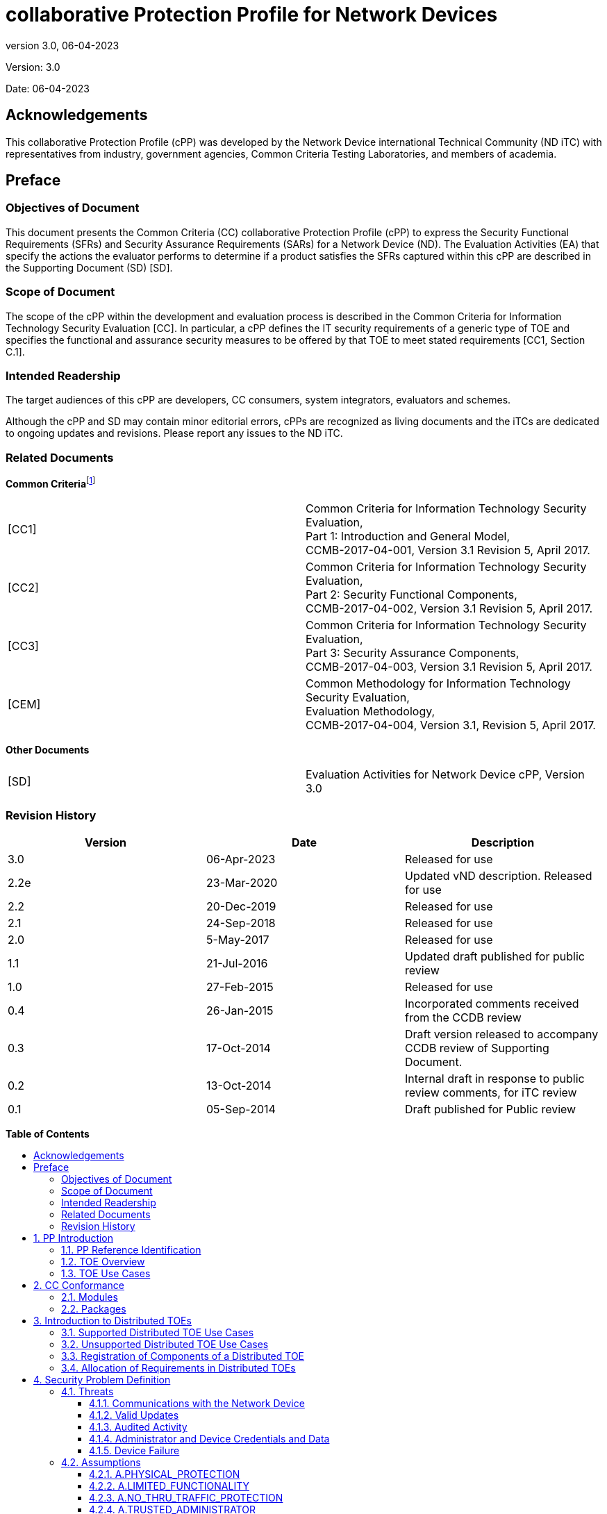 :toc:
:toclevels: 3
:toc-title!:
:toc-placement!:
:data-uri:
:revnumber: 3.0
:revdate: 06-04-2023

= collaborative Protection Profile for Network Devices

Version: {revnumber}

Date: {revdate}

== Acknowledgements

This collaborative Protection Profile (cPP) was developed by the Network Device international Technical Community (ND iTC) with representatives from industry, government agencies, Common Criteria Testing Laboratories, and members of academia.

== Preface

=== Objectives of Document

This document presents the Common Criteria (CC) collaborative Protection Profile (cPP) to express the Security Functional Requirements (SFRs) and Security Assurance Requirements (SARs) for a Network Device (ND). The Evaluation Activities (EA) that specify the actions the evaluator performs to determine if a product satisfies the SFRs captured within this cPP are described in the Supporting Document (SD) [SD].

=== Scope of Document

The scope of the cPP within the development and evaluation process is described in the Common Criteria for Information Technology Security Evaluation [CC]. In particular, a cPP defines the IT security requirements of a generic type of TOE and specifies the functional and assurance security measures to be offered by that TOE to meet stated requirements [CC1, Section C.1].

=== Intended Readership

The target audiences of this cPP are developers, CC consumers, system integrators, evaluators and schemes.

Although the cPP and SD may contain minor editorial errors, cPPs are recognized as living documents and the iTCs are dedicated to ongoing updates and revisions. Please report any issues to the ND iTC.

=== Related Documents

**Common Criteria**footnote:[For details see http://www.commoncriteriaportal.org/]

[cols=",",]
|===
|[CC1] |Common Criteria for Information Technology Security Evaluation, +
Part 1: Introduction and General Model, +
CCMB-2017-04-001, Version 3.1 Revision 5, April 2017.
|[CC2] |Common Criteria for Information Technology Security Evaluation, +
Part 2: Security Functional Components, +
CCMB-2017-04-002, Version 3.1 Revision 5, April 2017.
|[CC3] |Common Criteria for Information Technology Security Evaluation, +
Part 3: Security Assurance Components, +
CCMB-2017-04-003, Version 3.1 Revision 5, April 2017.
|[CEM] |Common Methodology for Information Technology Security Evaluation, +
Evaluation Methodology, +
CCMB-2017-04-004, Version 3.1, Revision 5, April 2017.
|===

*Other Documents*

[cols=",",]
|===
|[SD] |Evaluation Activities for Network Device cPP, Version 3.0
|===

=== Revision History

[cols=",,",options="header",]
|===
|*Version* |*Date* |*Description*
|3.0 | 06-Apr-2023 | Released for use
|2.2e | 23-Mar-2020 | Updated vND description. Released for use
|2.2 |20-Dec-2019 |Released for use
|2.1 |24-Sep-2018 |Released for use
|2.0 |5-May-2017 |Released for use
|1.1 | 21-Jul-2016 |Updated draft published for public review
|1.0 |27-Feb-2015 |Released for use
|0.4 |26-Jan-2015 |Incorporated comments received from the CCDB review
|0.3 |17-Oct-2014 |Draft version released to accompany CCDB review of Supporting Document.
|0.2 |13-Oct-2014 |Internal draft in response to public review comments, for iTC review
|0.1 |05-Sep-2014 |Draft published for Public review
|===

*Table of Contents*

toc::[]

Figures / Tables

link:#_Ref567439821[Figure 1: vND evaluated configuration Case 1]

link:#_Ref557439821[Figure 2: vND evaluated configuration Case 2]

link:#_Toc456887371[Figure 3: Generalized Distributed TOE Model 16]

link:#_Ref17189087[Figure 4: Non-distributed TOE use case 16]

link:#_Toc456887372[Figure 5: Basic distributed TOE use case 17]

link:#_Ref443655034[Figure 6: Distributed TOE use case with Management Component out of scope 18]

link:#_Toc456887375[Figure 7: Management Component required to fulfil cPP requirements 18]

link:#_Toc456887376[Figure 8: Distributed Network Devices plus Management Component required to fulfil cPP requirements 19]

link:#_Toc456887377[Figure 9: Distributed TOE extended through equivalency argument 19]

link:#_Ref463365882[Figure 10: Unsupported Enterprise Management use case 20]

link:#_Toc456887379[Figure 11: Unsupported use case with Multiple Management Components 21]

link:#_Ref476931288[Figure 12: Distributed TOE registration using channel satisfying FPT_ITT.1 or FTP_ITC.1 22]

link:#_Ref476931310[Figure 13: Distributed TOE registration using channel satisfying FTP_TRP.1/Join 22]

link:#_Ref476931325[Figure 14: Distributed TOE registration without a registration channel 23]

link:#_Toc456887383[Figure 15: Joiner enablement options for Distributed TOEs 23]

link:#_Ref399516751[Figure 16: Protected Communications SFR Architecture 44]

link:#_Ref399517041[Figure 17: Administrator Authentication SFR Architecture 45]

link:#_Toc27125738[Figure 18: Correct Operation SFR Architecture 45]

link:#_Toc27125739[Figure 19: Trusted Update and Audit SFR Architecture 46]

link:#_Ref399850426[Figure 20: Management SFR Architecture 47]

link:#_Ref443496257[Figure 21: Distributed TOE SFR Architecture 47]

link:#_Ref443331358[Table 1: Security Functional Requirements for Distributed TOEs 28]

link:#_Ref397359830[Table 2: Security Functional Requirements and Auditable Events 51]

link:#_Ref237676489[Table 3: Security Assurance Requirements 79]

link:#_Ref397655544[Table 4: TOE Optional SFRs and Auditable Events 84]

link:#_Ref397655557[Table 5: Selection-Based SFRs and Auditable Events 97]

link:#_Reftable6[Table 6: Algorithm and key size selection instructions for DTLS]

link:#_Reftable7[Table 7: FCS_TLSC_EXT.1.4 selection instructions]

link:#_Reftable8[Table 8: FCS_TLSC_EXT.1.5 selection instructions]

link:#_Reftable9[Table 9: Algorithm and key size selection instructions for TLS]

link:#_Toc456887395[Table 10: SFR Dependencies Rationale for Mandatory SFRs 168]

link:#_Toc456887396[Table 11: SFR Dependencies Rationale for Optional SFRs 169]

link:#_Toc27041928[Table 12: SFR Dependencies Rationale for Selection-Based SFRs 172]

:sectnums: all
:sectnumlevels: 4

== PP Introduction

=== PP Reference Identification

PP Reference: collaborative Protection Profile for Network Devices

PP Version: 3.0

PP Date: 06-April-2023

=== TOE Overview

This is a collaborative Protection Profile (cPP) whose Target of Evaluation (TOE) is a Network Device (ND). It provides a minimal set of security requirements expected by all Network Devices that target the mitigation of a set of defined threats. This baseline set of requirements will be built upon by future cPPs to provide an overall set of security solutions for networks up to carrier and enterprise scale. A Network Device in the context of this cPP is a device that is connected to a network and has an infrastructure role within that network. The TOE may be standalone or distributed, where a distributed TOE is one that requires multiple distinct components to operate as a logical whole in order to fulfil the requirements of this cPP (a more extensive description of distributed Network Device TOEs is given in section 3).

When discussing a ND in this document, it refers to a Network Device or a component of a distributed Network Device unless it is expressly stated otherwise.

Under this cPP, NDs may be physical or virtualized. A physical Network Device (pND) consists of network device functionality implemented inside a physical chassis with physical network connections. The network device functionality may be implemented in either hardware or software or both. For pNDs, the TOE encompasses the entire device—including both the network device functionality and the physical chassis.   There is no distinction between TOE and TOE Platform.

A virtual Network Device (vND) is a software implementation of network device functionality that runs inside a virtual machine (VM) on either general purpose or purpose-built hardware.  The TOE consists of all software within the VM—in particular, the network device functionality and the operating system on which it runs. This cPP supports two evaluated configuration options.

Case 1, illustrated in Figure 1, is where the TOE is represented by the vND alone. The evaluated configuration includes the vND and the Virtualisation System (VS) where the VS encompasses the virtual hardware abstraction, the hypervisor or virtual machine manager (VMM), all supporting software and the physical chassis.

image:extracted-media/media/vnd_case_1.png[image,width=166,height=277]

[#_Ref567439821]#Figure 1: vND evaluated configuration Case 1#

Case 2, illustrated in Figure 2, is where the vND is evaluated as a pND.

image:extracted-media/media/vnd_case_2.jpg[image,width=166,height=277]

[#_Ref557439821]#Figure 2: vND evaluated configuration Case 2#

To evaluate a vND as a pND means that:

* The VS is considered part of the ND's software stack, and thus is part of the TOE and must satisfy the relevant SFRs (e.g. by treating hypervisor Administrators as Security Administrators).
* vNDs that can run on multiple VSs must be tested on each claimed VS unless the developer can successfully argue equivalence.
* The physical hardware is likewise included in the TOE (as in the example included above). Therefore, vNDs must also be tested for each claimed hardware platform unless the developer can successfully argue equivalence.
* There is only one vND instance for each physical hardware platform.  The exception being a where components of the distributed TOE run inside more than one virtual machine (VM) on a single VS.
* There are no other guest VMs on the physical platform providing non-network device functionality.


This cPP does not cover software-only NDs. We define software-only NDs as network device functionality implemented as an application or service running on an operating system. A software-only ND that runs on an operating system inside a VM does not qualify as a vND unless the operating system is considered part of the TOE.

The intent of this document is to define the baseline set of common security functionality expected by all Network Devices, regardless of their ultimate security purpose or any additional security functionality the device may employ. This baseline set includes securing any remote management path, providing identification and authentication services for both local and remote logins, auditing security-related events, cryptographically validating the source of any update, and offering some protection against common network-based attacks.

The aim is that any Network Device that meets this cPP will “behave well” on the network and can be trusted to do no harm. To accomplish this, the Network Device is expected to employ standards-based tunnelling protocols to include IPsec, TLS/DTLS, or SSH to protect the communication paths to external entities, and in the case of a distributed TOE, to protect the communications between the TOE components. For most of the allowed secure channel protocol selections it is also required that X.509 certificates be used for authentication purposes; use of certificates is supported as an option for code signing/digital signatures.

Additional security functionality that a Network Device may employ is outside the scope of this cPP, and such functionality will be specified in other device-type specific cPPs. Also, considered out of scope are virus and emailing scanning, intrusion detection/prevention capabilities and Network Address Translation (NAT) as a security function. It is expected that this cPP will be updated to expand the desired security functionality to increase resiliency, allow for varying implementations (such as software-only Network Devices), and keep current with technology enhancements. At this time, however, Exact Conformancefootnote:[Exact Conformance is specified as a subset of Strict Conformance – see the definition in section 2.] with the cPP is required, and no additional functionality will be evaluated.

=== TOE Use Cases

The essence of the requirements for Network Device TOEs is that the devices can be remotely managed in a secure manner and that any software updates applied are from a trusted source.

Examples of Network Devices that are covered by requirements in this cPP include physical and virtualised routers, firewalls, VPN gateways, IDSs, and switches. Where such devices include significant additional functionality with its own distinct security requirements, then a separate cPP may be created to be used for those devices, with that cPP containing a superset of the Network Device cPP requirements.

Examples of devices that connect to a network but are not included to be evaluated against this cPP include mobile devices and end-user workstations.

== CC Conformance

As defined by the references [CC1], [CC2] and [CC3], this cPP:

* Conforms to the requirements of Common Criteria v3.1, Release 5
* Is Part 2 extended, Part 3 conformant
* Does not claim conformance to any other PP.

The methodology applied for the cPP evaluation is defined in [CEM]. This cPP satisfies the following Assurance Families: APE_CCL.1, APE_ECD.1, APE_INT.1, APE_OBJ.1, APE_REQ.1 and APE_SPD.1.

In order to be conformant to this cPP, a TOE must demonstrate Exact Conformance. Exact Conformance, as a subset of Strict Conformance as defined by the CC, is defined as the Security Target (ST) containing all of the Security Functional Requirements in section 6 (these are the mandatory SFRs) of this cPP, and potentially SFRs from Appendix A (these are optional SFRs) or Appendix B (these are selection-based SFRs, some of which will be mandatory according to the selections made in other SFRs) of this cPP. While iteration is allowed, no additional requirements (from the CC parts 2 or 3, or definitions of extended components not already included in this cPP) are allowed to be included in the ST. Further, no SFRs in section 6 of this cPP are allowed to be omitted.

While for SFRs the use of mandatory, optional and selection-based SFRs allows some customization when modelling the TOE, this does not work for the SPD in chapter 4 and the security objectives in chapter 5. Some parts in these chapters are marked as "(applies to ... only)" (e.g. "(applies to distributed TOEs only)", "(applies to vNDs only)"). These parts only need to be included in the ST for TOEs that comply with the corresponding conditions (i.e. parts marked as "(applies to distributed TOEs only)" only need to be included in STs for distributed TOEs and shall be omitted otherwise).


=== Modules

The PP-Modules that are allowed to specify this cPP as a base-PP are specified in the 'Allowed-with' PP-Modules list at https://github.com/ND-iTC/Documents/blob/main/NDcPP_allowed_with_list.adoc.

=== Packages

The packages to which conformance can be claimed in conjunction with this cPP are:

- Functional Package for SSH Version 1.0 conformant

All cryptographic selections in the above package must comply with FCS_COP and FCS_CKM requirements of this cPP.


== Introduction to Distributed TOEs

This cPP includes support for distributed Network Device TOEs. Network Devices can sometimes be composed of multiple components operating as a logical whole. Oftentimes we see this architecture when dealing with products where a centralized management console is used to provide administration to dispersed components.

Distributed TOEs might consist of combinations of different and similar/same types TOE components where 'type' is referring to the intended use of a component inside the overall TOE. TOE component types could for example be sensors (e.g. for IDS components) or TOE component acting as central nodes managing other nodes.

There are a number of different architectures; but fundamentally, they are variations of the following model where the SFRs of this cPP can only be fulfilled if the two components are deployed and operate together.

image:extracted-media/media/d_toe_1.png[image,width=376,height=143]

[#_Toc456887371]#Figure 3 : Generalized Distributed TOE Model#

Some Network Devices are designed to operate alongside a Management Component. A Network Device that operates in this manner, but still satisfies all SFRs in the cPP without the Management Component will not be considered a distributed TOE. It will be certified according to this cPP without the Management Component.

image:extracted-media/media/d_toe_2.png[image,width=352,height=136]

[#_Ref17189087]#Figure 4 : Non-distributed TOE use case#

=== Supported Distributed TOE Use Cases

The following discussion provides guidance over the supported distributed TOE use cases in this version of the cPP.

*Case 1: cPP requirements can only be fulfilled if several TOE components work together*

image:extracted-media/media/d_toe_3.png[image,width=397,height=286]

[#_Toc456887372]#Figure 5: Basic distributed TOE use case#

The first and most basic use case is where multiple interconnected Network Device components need to operate together to fulfil the requirements of the cPP. To be considered a distributed TOE, a minimum of 2 interconnected components are required.

*Case 2: cPP requirements can be fulfilled without Management component.*

A Network Device may require more than one component in order to fulfil all of the requirements of the cPP. In addition to the components required to fulfil the cPP a Management Component may also be offered for use with the TOE. In this case, certification shall not include the Management Component. This situation is depicted in Figure 6.

image:extracted-media/media/d_toe_4.png[image,width=347,height=277]

[#_Ref443655034]#Figure 6: Distributed TOE use case with Management Component out of scope#

For the case depicted in Figure 6, the Management Component may be certified separately according to a different (c)PP.

*Case 3: cPP requirements cannot be fulfilled without Management Component*

A Network Device that requires the Management Component to satisfy all SFRs of the cPP shall be considered to be a distributed TOE and be certified according to this cPP together with the Management Component.

image:extracted-media/media/d_toe_5.png[image,width=349,height=136]

[#_Toc456887375]#Figure 7: Management Component required to fulfil cPP requirements#

A Management Component may also be considered part of the distributed TOE alongside multiple distributed Network Devices if it is required to fulfil all SFRs of this cPP.

image:extracted-media/media/d_toe_6.png[image,width=349,height=276]

[#_Toc456887376]#Figure 8: Distributed Network Devices plus Management Component required to fulfil cPP requirements#

Where several Network Devices are managed by one Management Component, the TOE may also be considered to be distributed but the focus of the certification should be restricted to the simplest combination of Network Device and Management Component. By the use of an equivalency argument, the combination of multiple Network Devices together with one Management Component can then be regarded as certified solutionfootnote:[[SD, B.4]] describes how to define the components of a distributed TOE in terms of a “minimum configuration” and allowance for iteration of equivalent components.

image:extracted-media/media/d_toe_7.png[image,width=364,height=282]

[#_Toc456887377]#Figure 9: Distributed TOE extended through equivalency argument#

In this model the individual Network Device components rely on functionality within the Management Component to fulfil the requirements of this cPP and therefore a direct relationship between Network Device components themselves is optional.

More than one Management Component may be used if it is for the sole purpose of redundancy.

=== Unsupported Distributed TOE Use Cases

The following discussion provides guidance for the distributed TOE use cases that are not supported by this version of the cPP.

*Case 4: cPP requirements depend on using Management Component shared with other components outside the distributed TOE*

image:extracted-media/media/d_toe_8.png[image,width=388,height=389]

[#_Ref463365882]#Figure 10: Unsupported Enterprise Management use case#

Although apparently similar to Use Case 3 above, in this case a single Management Component is shared between the distributed Network Device TOE and another distinct product (Figure 10 shows an example in which the other product is a Firewall device). In this case the Management Component is considered to be an “Enterprise Manager” (a central management component for different types of devices), and this use case is not supported by this version of the cPP. A similar situation would apply if any other Network Device TOE component was shared with another product.

*Case 5: cPP requirements cannot be fulfilled without multiple Management Components*

The case where one device, distributed TOE or combination of TOEs according to Case 3 above are managed by more than one Management Component (except for the purpose of redundancy) is not covered by this version of the cPP. This means that - except for the purpose of redundancy - a single Management Component cannot be partitioned into multiple internal, independent components.

image:extracted-media/media/d_toe_9.png[image,width=346,height=275]

[#_Toc456887379]#Figure 11: Unsupported use case with Multiple Management Components#

=== Registration of Components of a Distributed TOE

When dealing with a distributed TOE, a number of separate components need to be brought together in the operational environment in order to create the TOE: this requires that trusted communications channels are set up between certain pairs of components (it is assumed that all components need to communicate with at least one other component, but not that all components need to communicate with all other components).

The underlying model for creation of the TOE is to have a ‘registration process’ in which components ‘join’ the TOE. The registration process starts with two components, one of which (the ‘joiner’) is about to join an existing TOE by registering with the other (the ‘gatekeeper’). The two components will use one or more specified authentication and communication channel options so that the components authenticate each other and protect any sensitive data that is transmitted during the registration process (e.g. a key might be sent by a ‘gatekeeper’ to the ‘joiner’ as a result of the registration). The following figures illustrate the three supported registration models. Figure 12 illustrates a distributed TOE registration approach which uses an instance of FPT_ITT.1 or FTP_ITC.1 to protect the registration exchange.

image:extracted-media/media/d_toe_10.png[image,width=542,height=265]

[#_Ref476931288]#Figure 12: Distributed TOE registration using channel satisfying FPT_ITT.1 or FTP_ITC.1#

The second approach (Figure 13) utilises an alternative registration channel and supports use-cases where the channel relies on environmental security constraints to provide the necessary protection of the registration exchange.

image:extracted-media/media/d_toe_11.png[image,width=532,height=253]

[#_Ref476931310]#Figure 13: Distributed TOE registration using channel satisfying FTP_TRP.1/Join#

The final approach (Figure 14) supports use-cases where registration is performed manually through direct configuration of both the joiner and gatekeeper devices. Once configured, the two components establish an internal TSF channel that satisfies FPT_ITT.1 or FTP_ITC.1.

image:extracted-media/media/d_toe_12.png[image,width=388,height=237]

[#_Ref476931325]#Figure 14: Distributed TOE registration without a registration channel#

In each case, during the registration process, the Security Administrator must positively enable the joining components before it can act as part of the TSF. The following figure illustrates the approaches that this enablement step may take.

image:extracted-media/media/d_toe_13.png[image,width=517,height=292]

[#_Toc456887383]#Figure 15: Joiner enablement options for Distributed TOEs#

Note that in the case where no registration channel is required, that is the ‘joiner’ and ‘gatekeeper’ are directly configured (Figure 14), enablement is implied as part of this direct configuration process.

After registration, the components will communicate between themselves using a normal SSH/TLS/DTLS/IPsec/HTTPS channel (which is specified in an ST as an instance of FTP_ITC.1 or FPT_ITT.1 in terms of section 6 and appendix A). This channel for inter-component communications is specified at the top level with the new (extended) SFR FCO_CPC_EXT.1 (see section A.6.1) and is in addition to the other communication channels required for communication with entities outside the TOE (which are specified in an ST as instances of FTP_ITC.1 and FTP_TRP.1).

=== Allocation of Requirements in Distributed TOEs

For a distributed TOE, the security functional requirements in this cPP need to be met by the TOE as a whole, but not all SFRs will necessarily be implemented by all components. The following categories are defined in order to specify when each SFR must be implemented by a component:

* *All Components (“All”)* – All components that comprise the distributed TOE must independently satisfy the requirement.
* *At least one Component (“One”)* – This requirement must be fulfilled by at least one component within the distributed TOE.
* *Feature Dependent (“Feature Dependent”)* – These requirements will only be fulfilled where the feature is implemented by the distributed TOE component (note that the requirement to meet the cPP as a whole requires that at least one component implements these requirements if they are specified in section 6).

Table 1 specifies how each of the SFRs in this cPP must be met, using the categories above.

[cols=",,",options="header",]
|===
|*Requirement* |*Description* |*Distributed TOE SFR Allocation*
|FAU_GEN.1 |Audit Data Generation |All
|FAU_GEN.2 |User Identity Association |All
|FAU_GEN_EXT.1 |Security Audit Data Generation for Distributed TOE component |All
|FAU_STG_EXT.1 |Protected Audit Event Storage |All
|FAU_STG.1 |Protected Audit Trail Storage |Feature Dependent
|FAU_STG_EXT.2 |Counting Lost Audit Data |Feature Dependent
|FAU_STG_EXT.3 |Action in Case of Possible Audit Data Loss |Feature Dependent
|FAU_STG_EXT.4 |Protected Local Audit Event Storage for Distributed TOEs |Feature Dependent
|FAU_STG_EXT.5 |Protected Remote Audit Event Storage for Distributed TOEs |Feature Dependent
|FCO_CPC_EXT.1 |Component Registration Channel Definition |All
|FCS_CKM.1 |Cryptographic Key Generation |Onefootnote:[The overall TOE is required to support on-board key generation and (if the TOE uses X.509 certificates as in Appendix B.4.1) RFC 2986 Certificate Request generation. If not all TOE components are supporting on- board key generation (and generation of certificate requests, where applicable), the TOE shall support distribution of keys to the TOE components that are not supporting key generation themselves. Depending on the life-cycle phase, either a secure registration channel shall be used for key distribution at the point where the component is joined to the TOE or an inter-component secure channel shall be used for key distribution post-registration.]
|FCS_CKM.2 |Cryptographic Key Establishment |All
|FCS_CKM.4 |Cryptographic Key Destruction |All
|FCS_COP.1/DataEncryption |Cryptographic Operation (AES Data Encryption/Decryption) |All
|FCS_COP.1/SigGen |Cryptographic Operation (Signature Generation and Verification |All
|FCS_COP.1/Hash |Cryptographic Operation (Hash Algorithm) |All
|FCS_COP.1/KeyedHash |Cryptographic Operation (Keyed Hash Algorithm) |All
|FCS_DTLSC_EXT.1 |DTLS Client Protocol|Feature Dependent
|FCS_DTLSC_EXT.2 |DTLS Client with Mutual Authentication |Feature Dependent 
|FCS_DTLSC_EXT.3 |DTLS Client Support for Secure Renegotiation (DTLSv1.2 only)|Feature Dependent
|FCS_DTLSS_EXT.1 |DTLS Server Protocol |Feature Dependent
|FCS_DTLSS_EXT.2 |DTLS Server Support for Mutual Authentication |Feature Dependent
|FCS_DTLSS_EXT.3|DTLS Server Support for Secure Renegotiation (DTLSv1.2 only)|Feature Dependent
|FCS_HTTPS_EXT.1|HTTPS Protocol |Feature Dependent
|FCS_IPSEC_EXT.1|IPsec Protocol |Feature Dependent
|FCS_NTP_EXT.1|NTP Protocol |Feature Dependent
|FCS_TLSC_EXT.1|TLS Client Protocol|Feature Dependent
|FCS_TLSC_EXT.2|TLS Client Support for Mutual Authentication|Feature Dependent
|FCS_TLSC_EXT.3|TLS Client Support for Secure Renegotiation (TLSv1.2 only)|Feature Dependent
|FCS_TLSS_EXT.1 |TLS Server Protocol|Feature Dependent
|FCS_TLSS_EXT.2 |TLS Server with Mutual Authentication |Feature Dependent
|FCS_TLSS_EXT.3 |TLS Server Support for Secure Renegotiation (TLSv1.2 only)|Feature Dependent
|FCS_RBG_EXT.1 |Random Bit Generation |All
|FIA_AFL.1 |Authentication Failure Handling |One
|FIA_PMG_EXT.1 |Password Management |One
|FIA_UIA_EXT.1 |User Identification and Authentication |One
|FIA_UAU.7 |Protected Authentication Feedback |Feature Dependent
|FIA_X509_EXT.1/Rev |X.509 Certificate Validation |Feature Dependent
|FIA_X509_EXT.1/ITT |X.509 Certificate Validation |Feature Dependent
|FIA_X509_EXT.2 |X.509 Certificate Authentication |Feature Dependent
|FIA_X509_EXT.3 |X.509 Certificate Requests|Feature Dependent^[4]^
|FMT_MOF.1/AutoUpdate |Management of Security Functions Behaviour |Feature Dependent
|FMT_MOF.1/Functions |Management of Security Functions Behaviour |Feature Dependent
|FMT_MOF.1/ManualUpdate |Management of Security Functions Behaviour|Feature Dependent
|FMT_MOF.1/Service|Management of Security Functions Behavior |Feature Dependent
|FMT_MTD.1/CoreData |Management of TSF Data |All
|FMT_MTD.1/CryptoKeys |Management of TSF Data |Feature Dependent
|FMT_SMF.1 |Specification of Management Functions |Feature Dependent
|FMT_SMR.2 |Restrictions on Security Roles |One
|FPT_SKP_EXT.1 |Protection of TSF Data (for reading of all symmetric keys) |All
|FPT_APW_EXT.1 |Protection of Administrator Passwords |Feature Dependent
|FPT_TST_EXT.1 |TSF Testing |All
|FPT_ITT.1 |Basic Internal TSF Data Transfer Protection |Feature Dependentfootnote:[To protect inter-TSF data transfer, FPT_ITT.1 or FTP_ITC.1 must be fulfilled by each distributed TOE component. This is in addition to an iteration of FTP_ITC.1 to protect communications with external entities.]
|FPT_STM_EXT.1 |Reliable Time Stamps |All
|FPT_TUD_EXT.1 |Trusted Update |All
|FPT_TUD_EXT.2 |Trusted Update based on Certificates |Feature Dependent
|FTA_SSL.3 |TSF-initiated Termination |Feature Dependent
|FTA_SSL.4 |User-Initiated Termination |Feature Dependent
|FTA_SSL_EXT.1 |TSF-Initiated Session Locking |Feature Dependent
|FTA_TAB.1 |Default TOE Access Banner |One
|FTP_ITC.1 |Inter-TSF Trusted Channel (Refinement) |One
|FTP_TRP.1/Admin |Trusted Path (Refinement) |One
|FTP_TRP.1/Join |Trusted Path |Feature Dependent
|===

[#_Ref443331358]#Table 1: Security Functional Requirements for Distributed TOEs#

The ST for a distributed TOE must include a mapping of SFRs to each of the components of the TOE. (Note that this deliverable is examined as part of the ASE_TSS.1 and AVA_VAN.1 Evaluation Activities as described in [SD, 5.1.2] and [SD, 5.6.1.1] respectively.) The ST for a distributed TOE may also introduce a ‘minimum configuration’ and identify components that may have instances added to an operational configuration without affecting the validity of the CC certification. [SD, B.4] describes Evaluation Activities relating to these equivalency aspects of a distributed TOE (and hence what is expected in the ST).

If an SSH channel is used for communication between the components, then the TSF shall be validated against the version of the Functional Package for Secure Shell referenced in section 2.2. The SFR requirements in the functional package shall be considered "Feature Dependent" for the allocation of the SFRs for the Distributed TOE.

== Security Problem Definition

A Network Device has a network infrastructure role that it is designed to provide. In doing so, the Network Device communicates with other Network Devices and other network entities (i.e. entities not defined as Network Devices because they do not have an infrastructure role) over the network. At the same time, it must provide a minimal set of common security functionality expected by all Network Devices. The security problem to be addressed by a compliant Network Device is defined as this set of common security functionality that addresses the threats that are common to Network Devices, as opposed to those that might be targeting the specific functionality of a specific type of Network Device. The set of common security functionality addresses communication with the Network Device, both authorized and unauthorized, the ability to perform valid and secure updates, the ability to audit device activity, the ability to securely store and utilize device and Administrator credentials and data, and the ability to self-test critical device components for failures.

=== Threats

The threats for the Network Device are grouped according to functional areas of the device in the sections below. The description of each threat is then followed by a rationale describing how it is addressed by the SFRs in section 6, appendix A, and appendix B.

==== Communications with the Network Device

A Network Device communicates with other Network Devices and other network entities. The endpoints of this communication can be geographically and logically distant and may pass through a variety of other systems. The intermediate systems may be untrusted providing an opportunity for unauthorized communication with the Network Device or for authorized communication to be compromised. The security functionality of the Network Device must be able to protect any critical network traffic (administration traffic, authentication traffic, audit traffic, etc.). The communication with the Network Device falls into two categories: authorized communication and unauthorized communication.

Authorized communication includes network traffic allowable by policy destined to and originating from the Network Device as it was designed and intended. This includes critical network traffic, such as Network Device administration and communication with an authentication or audit logging server, which requires a secure channel to protect the communication. The security functionality of the Network Device includes the capability to ensure that only authorized communications are allowed and the capability to provide a secure channel for critical network traffic. Any other communication with the Network Device is considered unauthorized communication. (Network traffic traversing the Network Device but not ultimately destined for the device, e.g. packets that are being routed, are not considered to be ‘communications with the Network Device’ – cf. A.NO_THRU_TRAFFIC_PROTECTION in section 4.2.3.)

The primary threats to Network Device communications addressed in this cPP focus on an external, unauthorized entity attempting to access, modify, or otherwise disclose the critical network traffic. A poor choice of cryptographic algorithms or the use of non-standardized tunnelling protocols along with weak Administrator credentials, such as an easily guessable password or use of a default password, will allow a threat agent unauthorized access to the device. Weak or no cryptography provides little to no protection of the traffic allowing a threat agent to read, manipulate and/or control the critical data with little effort. Non-standardized tunnelling protocols not only limit the interoperability of the device but lack the assurance and confidence standardization provides through peer review.

===== T.UNAUTHORIZED_ADMINISTRATOR_ACCESS

Threat agents may attempt to gain Administrator access to the Network Device by nefarious means such as masquerading as an Administrator to the device, masquerading as the device to an Administrator, replaying an administrative session (in its entirety, or selected portions), or performing man-in-the-middle attacks, which would provide access to the administrative session, or sessions between Network Devices. Successfully gaining Administrator access allows malicious actions that compromise the security functionality of the device and the network on which it resides.

SFR Rationale:

* The Administrator role is defined in FMT_SMR.2 and the relevant administration capabilities are defined in FMT_SMF.1 and FMT_MTD.1/CoreData, with optional additional capabilities in FMT_MOF.1/Services and FMT_MOF.1/Functions
* The actions allowed before authentication of an Administrator are constrained by FIA_UIA_EXT.1, and include the advisory notice and consent warning message displayed according to FTA_TAB.1
* The requirement for the Administrator authentication process is described in FIA_UIA_EXT.1
* Locking of Administrator sessions is ensured by FTA_SSL_EXT.1 (for local sessions), FTA_SSL.3 (for remote sessions), and FTA_SSL.4 (for all interactive sessions)
* The secure channel used for remote Administrator connections is specified in FTP_TRP.1/Admin
* (Malicious actions carried out from an Administrator session are separately addressed by T.UNDETECTED_ACTIVITY)
* If the TOE provides remote administration using a password-based authentication mechanism, FIA_AFL.1 provides actions on reaching a threshold number of consecutive password failures.

===== T.WEAK_CRYPTOGRAPHY

Threat agents may exploit weak cryptographic algorithms or perform a cryptographic exhaust against the key space. Poorly chosen encryption algorithms, modes, and key sizes will allow attackers to compromise the algorithms, or brute force exhaust the key space and give them unauthorized access allowing them to read, manipulate and/or control the traffic with minimal effort.

SFR Rationale:

* Requirements for key generation and key distribution are set in FCS_CKM.1 and FCS_CKM.2 respectively
* Requirements for use of cryptographic schemes are set in FCS_COP.1/DataEncryption, FCS_COP.1/SigGen, FCS_COP.1/Hash, and FCS_COP.1/KeyedHash
* Requirements for random bit generation to support key generation and secure protocols (see SFRs resulting from T.UNTRUSTED_COMMUNICATION_CHANNELS) are set in FCS_RBG_EXT.1
* Management of cryptographic functions is specified in FMT_SMF.1

===== T.UNTRUSTED_COMMUNICATION_CHANNELS

Threat agents may attempt to target Network Devices that do not use standardized secure tunnelling protocols to protect the critical network traffic. Attackers may take advantage of poorly designed protocols or poor key management to successfully perform man-in-the-middle attacks, replay attacks, etc. Successful attacks will result in loss of confidentiality and integrity of the critical network traffic, and potentially could lead to a compromise of the Network Device itself.

SFR Rationale:

* The general use of secure protocols for identified communication channels is described at the top level in FTP_ITC.1 and FTP_TRP.1/Admin; for distributed TOEs the requirements for inter-component communications are addressed by the requirements in FPT_ITT.1
* Requirements for the use of secure communication protocols are set for allowed protocols in FCS_DTLSC_EXT.1, FCS_DTLSC_EXT.2, FCS_DTLSS_EXT.1, FCS_DTLSS_EXT.2, FCS_HTTPS_EXT.1, FCS_IPSEC_EXT.1, FCS_TLSC_EXT.1, FCS_TLSC_EXT.2, FCS_TLSS_EXT.1, FCS_TLSS_EXT.2
* Requirements for the use of secure communication protocols implemented by the packages specified in section 2.2 may be found in the respective package's document.
* Optional and selection-based requirements for use of public key certificates to support secure protocols are defined in FIA_X509_EXT.1, FIA_X509_EXT.2, FIA_X509_EXT.3


===== T.WEAK_AUTHENTICATION_ENDPOINTS

Threat agents may take advantage of secure protocols that use weak methods to authenticate the endpoints, e.g. a shared password that is guessable or transported as plaintext. The consequences are the same as a poorly designed protocol, the attacker could masquerade as the Administrator or another device, and the attacker could insert themselves into the network stream and perform a man-in-the-middle attack. The result is the critical network traffic is exposed and there could be a loss of confidentiality and integrity, and potentially the Network Device itself could be compromised.

SFR Rationale:

* The use of appropriate secure protocols to provide authentication of endpoints (as in the SFRs addressing T.UNTRUSTED_COMMUNICATION_CHANNELS) are ensured by the requirements in FTP_ITC.1 and FTP_TRP.1/Admin; for distributed TOEs the authentication requirements for endpoints in inter-component communications are addressed by the requirements in FPT_ITT.1
* Additional possible special cases of secure authentication during registration of distributed TOE components are addressed by FCO_CPC_EXT.1 and FTP_TRP.1/Join.

==== Valid Updates

Updating Network Device software and firmware is necessary to ensure that the security functionality of the Network Device is maintained. The source and content of an update to be applied must be validated by cryptographic means; otherwise, an invalid source can write their own firmware or software updates that circumvents the security functionality of the Network Device. Methods of validating the source and content of a software or firmware update by cryptographic means typically involve cryptographic signature schemes where hashes of the updates are digitally signed.

Unpatched versions of software or firmware leave the Network Device susceptible to threat agents attempting to circumvent the security functionality using known vulnerabilities. Non-validated updates or updates validated using non-secure or weak cryptography leave the updated software or firmware vulnerable to threat agents attempting to modify the software or firmware to their advantage.

===== T.UPDATE_COMPROMISE

Threat agents may attempt to provide a compromised update of the software or firmware which undermines the security functionality of the device. Non-validated updates or updates validated using non-secure or weak cryptography leave the update firmware vulnerable to surreptitious alteration.

SFR Rationale:

* Requirements for protection of updates are set in FPT_TUD_EXT.1
* Additional optional use of certificate-based protection of signatures can be specified using FPT_TUD_EXT.2, supported by the X.509 certificate processing requirements in FIA_X509_EXT.1, FIA_X509_EXT.2 and FIA_X509_EXT.3
* Requirements for management of updates are defined in FMT_SMF.1 and (for manual updates) in FMT_MOF.1/ManualUpdate, with optional requirements for automatic updates in FMT_MOF.1/AutoUpdate

==== Audited Activity

Auditing of Network Device activities is a valuable tool for Administrators to monitor the status of the device. It provides the means for Administrator accountability, security functionality activity reporting, reconstruction of events, and problem analysis. Processing performed in response to device activities may give indications of a failure or compromise of the security functionality. When indications of activity that impact the security functionality are not generated and monitored, it is possible for such activities to occur without Administrator awareness. Further, if records are not generated and retained, reconstruction of the network and the ability to understand the extent of any compromise could be negatively affected. Additional concerns are the protection of the audit data that is recorded from alteration or unauthorized deletion. This could occur within the TOE, or while the audit data is in transit to an external storage device.

Note this cPP requires that the Network Device generate the audit data and have the capability to send the audit data to a trusted network entity (e.g., a syslog server).

===== T.UNDETECTED_ACTIVITY

Threat agents may attempt to access, change, and/or modify the security functionality of the Network Device without Administrator awareness. This could result in the attacker finding an avenue (e.g., misconfiguration, flaw in the product) to compromise the device and the Administrator would have no knowledge that the device has been compromised.

SFR Rationale:

* Requirements for basic auditing capabilities are specified in FAU_GEN.1 and FAU_GEN.2, with timestamps provided according to FPT_STM_EXT.1 and if applicable, protection of NTP channels in FCS_NTP_EXT.1.
* Requirements for protecting audit records stored on the TOE are specified in FAU_STG.1.
* Requirements for secure storage and transmission of local audit records to an external IT entity via a secure channel are specified in FAU_STG_EXT.1 and FAU_STG_EXT.1.
* Optional additional requirements for dealing with potential loss of locally stored audit records are specified in FAU_STG_EXT.2, and FAU_STG_EXT.3.
* If (optionally) configuration of the audit functionality is provided by the TOE then this is specified in FMT_SMF.1 and confining this functionality to Security Administrators is required by FMT_MOF.1/Functions.

==== Administrator and Device Credentials and Data

A Network Device contains data and credentials which must be securely stored and must appropriately restrict access to authorized entities. Examples include the device firmware, software, configuration authentication credentials for secure channels, and Administrator credentials. Device and Administrator keys, key material, and authentication credentials need to be protected from unauthorized disclosure and modification. Furthermore, the security functionality of the device needs to require default authentication credentials, such as Administrator passwords, be changed.

Lack of secure storage and improper handling of credentials and data, such as unencrypted credentials inside configuration files or access to secure channel session keys, can allow an attacker to not only gain access to the Network Device, but also compromise the security of the network through seemingly authorized modifications to configuration or though man-in-the-middle attacks. These attacks allow an unauthorized entity to gain access and perform administrative functions using the Security Administrator’s credentials and to intercept all traffic as an authorized endpoint. This results in difficulty in detection of security compromise and in reconstruction of the network, potentially allowing continued unauthorized access to Administrator and device data.

===== T.SECURITY_FUNCTIONALITY_COMPROMISE

Threat agents may compromise credentials and device data enabling continued access to the Network Device and its critical data. The compromise of credentials includes replacing existing credentials with an attacker’s credentials, modifying existing credentials, or obtaining the Administrator or device credentials for use by the attacker.  Threat agents may also be able to take advantage of weak administrative passwords to gain privileged access to the device.

SFR Rationale:

* Protection of secret/private keys against compromise is specified in FPT_SKP_EXT.1
* Secure destruction of keys is specified in FCS_CKM.4
* If (optionally) management of keys is provided by the TOE then this is specified in FMT_SMF.1 and confining this functionality to Security Administrators is required by FMT_MTD.1/CryptoKeys
* If optional local administration using a password-based authentication mechanism is provided by the TOE, FIA_UAU.7 provides protection of password entry by providing only obscured feedback at the local console.
* If the TOE provides password-based authentication mechanisms, requirements for password lengths and available characters are set in FIA_PMG_EXT.1.  Requirements for secure storage of passwords are set in FPT_APW_EXT.1

==== Device Failure

Security mechanisms of the Network Device generally build up from roots of trust to more complex sets of mechanisms. Failures could result in a compromise to the security functionality of the device. A Network Device self-testing its security critical components at both start-up and during run-time ensures the reliability of the device’s security functionality.

===== T.SECURITY_FUNCTIONALITY_FAILURE

An external, unauthorized entity could make use of failed or compromised security functionality and might therefore subsequently use or abuse security functions without prior authentication to access, change or modify device data, critical network traffic or security functionality of the device.

SFR Rationale:

* Requirements for running self-test(s) are defined in FPT_TST_EXT.1

=== Assumptions

This section describes the assumptions made in identification of the threats and security requirements for Network Devices. The Network Device is not expected to provide assurance in any of these areas, and as a result, requirements are not included to mitigate the threats associated.

==== A.PHYSICAL_PROTECTION

The Network Device is assumed to be physically protected in its operational environment and not subject to physical attacks that compromise the security or interfere with the device’s physical interconnections and correct operation. This protection is assumed to be sufficient to protect the device and the data it contains. As a result, the cPP does not include any requirements on physical tamper protection or other physical attack mitigations. The cPP does not expect the product to defend against physical access to the device that allows unauthorized entities to extract data, bypass other controls, or otherwise manipulate the device. For vNDs, this assumption applies to the physical platform on which the VM runs.

{empty}[OE.PHYSICAL]

==== A.LIMITED_FUNCTIONALITY

The device is assumed to provide networking functionality as its core function and not provide functionality/services that could be deemed as general purpose computing. For example, the device should not provide a computing platform for general purpose applications (unrelated to networking functionality).

If a virtual TOE evaluated as a pND, following Case 2 vNDs as specified in Section 1.2, the VS is considered part of the TOE with only one vND instance for each physical hardware platform. The exception being where components of a distributed TOE run inside more than one virtual machine (VM) on a single VS. In Case 2 vND, no non-TOE guest VMs are allowed on the platform.

{empty}[OE.NO_GENERAL_PURPOSE]

==== A.NO_THRU_TRAFFIC_PROTECTION

A standard/generic Network Device does not provide any assurance regarding the protection of traffic that traverses it. The intent is for the Network Device to protect data that originates on or is destined to the device itself, to include administrative data and audit data. Traffic that is traversing the Network Device, destined for another network entity, is not covered by the ND cPP. It is assumed that this protection will be covered by cPPs and PP-Modules for particular types of Network Devices (e.g., firewall).

{empty}[OE.NO_THRU_TRAFFIC_PROTECTION]

==== A.TRUSTED_ADMINISTRATOR

The Security Administrator(s) for the Network Device are assumed to be trusted and to act in the best interest of security for the organization. This includes appropriately trained, following policy, and adhering to guidance documentation. Administrators are trusted to ensure passwords/credentials have sufficient strength and entropy and to lack malicious intent when administering the device. The Network Device is not expected to be capable of defending against a malicious Administrator that actively works to bypass or compromise the security of the device.

For TOEs supporting X.509v3 certificate-based authentication, the Security Administrator(s) are expected to fully validate (e.g. offline verification) any CA certificate (root CA certificate or intermediate CA certificate) loaded into the TOE’s trust store (aka 'root store', ' trusted CA Key Store', or similar) as a trust anchor prior to use (e.g. offline verification).

{empty}[OE.TRUSTED_ADMIN]

==== A.REGULAR_UPDATES

The Network Device firmware and software is assumed to be updated by an Administrator on a regular basis in response to the release of product updates due to known vulnerabilities.

{empty}[OE.UPDATES]

==== A.ADMIN_CREDENTIALS_SECURE

The Administrator’s credentials (private key) used to access the Network Device are protected by the platform on which they reside.

{empty}[OE.ADMIN_CREDENTIALS_SECURE]

==== A.COMPONENTS_RUNNING (applies to distributed TOEs only)

For distributed TOEs it is assumed that the availability of all TOE components is checked as appropriate to reduce the risk of an undetected attack on (or failure of) one or more TOE components. It is also assumed that in addition to the availability of all components it is also checked as appropriate that the audit functionality is running properly on all TOE components.

{empty}[OE.COMPONENTS_RUNNING]

==== A.RESIDUAL_INFORMATION

The Administrator must ensure that there is no unauthorized access possible for sensitive residual information (e.g. cryptographic keys, keying material, PINs, passwords etc.) on networking equipment when the equipment is discarded or removed from its operational environment.

{empty}[OE.RESIDUAL_INFORMATION]

==== A.VS_TRUSTED_ADMINISTRATOR (applies to vNDs only)

The Security Administrators for the VS are assumed to be trusted and to act in the best interest of security for the organization. This includes not interfering with the correct operation of the device. The Network Device is not expected to be capable of defending against a malicious VS Administrator that actively works to bypass or compromise the security of the device.

{empty}[OE.TRUSTED_ADMIN]

==== A.VS_REGULAR_UPDATES (applies to vNDs only)

The VS software is assumed to be updated by the VS Administrator on a regular basis in response to the release of product updates due to known vulnerabilities.

{empty}[OE.UPDATES]

==== A.VS_ISOLATION (applies to vNDs only)

For vNDs, it is assumed that the VS provides, and is configured to provide sufficient isolation between software running in VMs on the same physical platform. Furthermore, it is assumed that the VS adequately protects itself from software running inside VMs on the same physical platform.

{empty}[OE.VM_CONFIGURATION]

==== A.VS_CORRECT_CONFIGURATION (applies to vNDs only)

For vNDs, it is assumed that the VS and VMs are correctly configured to support ND functionality implemented in VMs.

{empty}[OE.VM_CONFIGURATION]

=== Organizational Security Policy

An organizational security policy is a set of rules, practices, and procedures imposed by an organization to address its security needs. The description of each policy is then followed by a rationale describing how it is addressed by the SFRs in section 6, appendix A, and appendix B.

==== P.ACCESS_BANNER

The TOE shall display an initial banner describing restrictions of use, legal agreements, or any other appropriate information to which Administrators consent by accessing the TOE.

SFR Rationale:

* An advisory notice and consent warning message is required to be displayed by FTA_TAB.1

== Security Objectives

=== Security Objectives for the Operational Environment

The following subsections describe objectives for the Operational Environment.

==== OE.PHYSICAL

Physical security, commensurate with the value of the TOE and the data it contains, is provided by the environment.

==== OE.NO_GENERAL_PURPOSE

There are no general-purpose computing capabilities (e.g., compilers or user applications) available on the TOE, other than those services necessary for the operation, administration and support of the TOE. Note: For vNDs the TOE includes only the contents of the its own VM, and does not include other VMs or the VS.

==== OE.NO_THRU_TRAFFIC_PROTECTION

The TOE does not provide any protection of traffic that traverses it. It is assumed that protection of this traffic will be covered by other security and assurance measures in the operational environment.

==== OE.TRUSTED_ADMIN

Security Administrators are trusted to follow and apply all guidance documentation in a trusted manner. For vNDs, this includes the VS Administrator responsible for configuring the VMs that implement ND functionality.

For TOEs supporting X.509v3 certificate-based authentication, the Security Administrator(s) are assumed to monitor the revocation status of all certificates in the TOE's trust store and to remove any certificate from the TOE’s trust store in case such certificate can no longer be trusted.

==== OE.UPDATES

The TOE firmware and software is updated by an Administrator on a regular basis in response to the release of product updates due to known vulnerabilities.

==== OE.ADMIN_CREDENTIALS_SECURE

The Administrator’s credentials (private key) used to access the TOE must be protected on any other platform on which they reside.

==== OE.COMPONENTS_RUNNING (applies to distributed TOEs only)

For distributed TOEs, the Security Administrator ensures that the availability of every TOE component is checked as appropriate to reduce the risk of an undetected attack on (or failure of) one or more TOE components. The Security Administrator also ensures that it is checked as appropriate for every TOE component that the audit functionality is running properly.

==== OE.RESIDUAL_INFORMATION

The Security Administrator ensures that there is no unauthorized access possible for sensitive residual information (e.g. cryptographic keys, keying material, PINs, passwords etc.) on networking equipment when the equipment is discarded or removed from its operational environment. For vNDs, this applies when the physical platform on which the VM runs is removed from its operational environment.

==== OE.VM_CONFIGURATION (applies to vNDs only)

For vNDs, the Security Administrator ensures that the VS and VMs are configured to

* reduce the attack surface of VMs as much as possible while supporting ND functionality (e.g., remove unnecessary virtual hardware, turn off unused inter-VM communications mechanisms), and
* correctly implement ND functionality (e.g., ensure virtual networking is properly configured to support network traffic, management channels, and audit reporting).

The VS should be operated in a manner that reduces the likelihood that vND operations are adversely affected by virtualisation features such as cloning, save/restore, suspend/resume, and live migration.

If possible, the VS should be configured to make use of features that leverage the VS’s privileged position to provide additional security functionality. Such features could include malware detection through VM introspection, measured VM boot, or VM snapshot for forensic analysis.

== Security Functional Requirements

The individual security functional requirements are specified in the sections below. SFRs in this section are mandatory SFRs that any conformant TOE must meet. Based on selections made in these SFRs it will also be necessary to include some of the selection-based SFRs in Appendix B. Additional optional SFRs may also be adopted from those listed in Appendix A.

For a distributed TOE, the ST author should reference Table 1 for guidance on how each SFR should be met. The table details whether SFRs should be met by all TOE components, by at least one TOE component or whether they are dependent upon the feature being implemented by the TOE component. The ST for a distributed TOE must include a mapping of SFRs to each of the components of the TOE. (Note that this deliverable is examined as part of the ASE_TSS.1 and AVA_VAN.1 Evaluation Activities as described in [SD, 5.1.2] and [SD, 5.6.1.1] respectively.

The Evaluation Activities defined in [SD] describe actions that the evaluator will take in order to determine compliance of a particular TOE with the SFRs. The content of these Evaluation Activities will therefore provide more insight into deliverables required from TOE Developers.

=== Conventions

The conventions used in descriptions of the SFRs are as follows:

* Unaltered SFRs are stated in the form used in [CC2] or their extended component definition (ECD);
* Refinement made in the PP: the refinement text is indicated with *bold text* and +++<del>+++strikethroughs+++</del>+++;
* Selection wholly or partially completed in the PP: the selection values (i.e. the selection values adopted in the PP or the remaining selection values available for the ST) are indicated with +++<u>+++underlined text.+++</u>+++
+
e.g. ‘[selection: _disclosure, modification, loss of use_]’ in [CC2] or an ECD might become ‘+++<u>+++disclosure’+++</u>+++ (completion) or ‘[selection: +++<u>+++disclosure+++</u>+++, +++<u>+++modification+++</u>+++]’ (partial completion) in the PP;
* Assignment wholly or partially completed in the PP: indicated with _italicized text_;
* Assignment completed within a selection in the PP: the completed assignment text is indicated with _+++<u>+++italicized and underlined text+++</u>+++_
+

e.g. [selection: _change_default, query, modify,
delete, [assignment: other operations]_
]’ in [CC2] or an ECD might become ‘+++<u>+++change_default+++</u>+++, _+++<u>+++select_tag_’+++</u>+++ (completion of both selection and assignment) or ‘[selection: +++<u>+++change_default+++</u>+++, _+++<u>+++select_tag, select_value+++</u>+++_]’ (partial completion of selection, and completion of assignment) in the PP;

* Iteration: indicated by adding a string starting with ‘/’ (e.g. ‘FCS_COP.1/Hash’).

Extended SFRs are identified by having a label ‘EXT’ at the end of the SFR name.

Where compliance to RFCs is referred to in SFRs, this is intended to be demonstrated by completing the corresponding evaluation activities in [SD] for the relevant SFR.

=== SFR Architecture

Figure 16, Figure 17, Figure 18, Figure 19, Figure 20, and Figure 21 give a graphical presentation of the connections between the Security Functional Requirements in sections 6.3-6.9, Appendix A and Appendix B, and the underlying functional areas and operations that the TOE provides. The diagrams provide a context for SFRs that relates to their use in the TOE, whereas other sections define the SFRs grouped by the abstract class and family groupings in [CC2].

In the diagrams, the SFRs from Appendix B are both described as ‘Discretionary’, meaning that their inclusion in an ST will depend on the particular properties of a product. The SFRs from Appendix B that are required by an ST are determined by the selections made in other SFRs. For example: FTP_ITC.1 and FTP_TRP.1/Admin (in sections 6.9.1.1 and 6.9.2.1 respectively) each contain selections of a protocol to be used for the type of secure channel described by the SFR. The selection of the protocol(s) here determines which of the protocol-specific SFRs in section B.3.1 are also required in the ST. SFRs in Appendix A can be included in the ST if they are provided by the TOE, but are not mandatory in order for a TOE to claim conformance to this cPP.

image:extracted-media/media/arch_1_no_ssh.png[image]

[#_Ref399516751]#Figure 16: Protected Communications SFR Architecture#

image:extracted-media/media/arch_2.png[image,width=552,height=374]

[#_Ref399517041]#Figure 17: Administrator Authentication SFR Architecture#

image:extracted-media/media/arch_3.png[image,width=612,height=262]

[#_Toc27125738]#Figure 18: Correct Operation SFR Architecture#

image:extracted-media/media/arch_4.png[image,width=678,height=407]

image:extracted-media/media/arch_5.png[image,width=642,height=361]

[#_Toc27125739]#Figure 19: Trusted Update and Audit SFR Architecture#

image:extracted-media/media/arch_6.png[image]

[#_Ref399850426]#Figure 20: Management SFR Architecture#

image:extracted-media/media/arch_7.png[image]

[#_Ref443496257]#Figure 21: Distributed TOE SFR Architecture#

=== Security Audit (FAU)

==== Security Audit Data generation (FAU_GEN)

In order to assure that information exists that allows Security Administrators to discover intentional and unintentional issues with the configuration and/or operation of the system, compliant TOEs have the capability of generating audit data targeted at detecting such activity. Auditing of administrative activities provides information that may be used to hasten corrective action should the system be configured incorrectly. Audit of select system events can provide an indication of failure of critical portions of the TOE (e.g. a cryptographic provider process not running) or anomalous activity (e.g. establishment of an administrative session at a suspicious time, repeated failures to establish sessions or authenticate to the system) of a suspicious nature.

In some instances, there may be a large amount of audit information produced that could overwhelm the TOE or Administrators in charge of reviewing the audit information. The TOE must be capable of sending audit information to an external trusted entity. This information must carry reliable timestamps, which will help order the information when sent to the external device.

Loss of communication with the audit server is problematic. While there are several potential mitigations to this threat, this cPP does not mandate that a specific action takes place; the degree to which this action preserves the audit information and still allows the TOE to meet its functionality responsibilities should drive decisions on the suitability of the TOE in a particular environment.

===== FAU_GEN.1 Audit data generation (Refinement)

*FAU_GEN.1 Audit Data Generation*

*FAU_GEN.1.1* The TSF shall be able to generate an audit record of the following auditable events:
[loweralpha]
. Start-up and shut-down of the audit functions;
. All auditable events for the +++<u>+++not specified+++</u>+++ level of audit; and
. _All administrative actions comprising:_
* _Administrative login and logout (name of Administrator account shall be logged if individual accounts are required for Administrators)._
* _Changes to TSF data related to configuration changes (in addition to the information that a change occurred it shall be logged what has been changed)._
* _Generating/import of, changing, or deleting of cryptographic keys (in addition to the action itself a unique key name or key reference shall be logged)._
* _[selection: Resetting passwords (name of related Administrator account shall be logged), no other actions, [assignment: list of other uses of privileges]];_
. _Specifically defined auditable events listed in_ _Table 2_.

*_Application Note {counter:appnote_count}_*

_If the list of ‘administrative actions’ appears to be incomplete, the assignment in the selection should be used to list additional administrative actions which are audited._

_The requirement to audit the "Generating/import of, changing, or deleting of cryptographic keys" refers to all types of cryptographic keys which are intended to be used longer than for just one session (i.e. it does not refer to ephemeral keys/session keys). The requirement applies to all named changes independently from how they are invoked. A cryptographic key could e.g. be generated automatically during initial start-up without administrator intervention or through administrator intervention. This requirement also applies to the management of cryptographic keys by adding, replacing or removing trust anchors in the TOE's trust store. In all related cases the changes to cryptographic keys need to be audited together with a unique key name, key reference or unique identifier for the corresponding certificate._

_The ST author replaces the cross-reference to the table of audit events with an appropriate cross-reference for the ST. This must also include the relevant parts of Table 4 and Table 5 for optional and selection-based SFRs included in the ST._

_For distributed TOEs, each component must generate an audit record for each of the SFRs that it implements. If more than one TOE component is involved when an audit event is triggered, the event has to be audited on each component (e.g. rejection of a connection by one component while attempting to establish a secure communication channel between two components should result in an audit event being generated by both components). This is not limited to error cases but also includes events about successful actions like successful build up/tear down of a secure communication channel between TOE components._

*_Application Note {counter:appnote_count}_*

_The ST author can include other auditable events directly in the table; they are not limited to the list presented._

_The audit events that correspond to defined management functions are highly dependent on the FMT_SMF.1 selections. Therefore, there is only a generic requirement specified in Table 2 for FMT_SMF.1 ('All management activities of TSF data.') that is intended to cover all mandatory and selection-based management functions. If, for example, the ‘Ability to enable or disable automatic checking for updates or automatic updates’ is selected as part of FMT_SMF.1, all actions of enabling or disabling automatic checking for updates or automatic updates should be audited. Audit of management functions is intended to record both the issuing and the result of the command/administrative action. The corresponding audit event can be recorded as either a single audit record or multiple audit records. In cases where a management function could conceivably fail, such as updating the TOE, there must exist an audit record indicating the outcome, such as the successful completion of the update process._

_With respect to FAU_GEN.1.1, FMT_SMF.1 and FMT_MOF.1/Services the term ‘services’ refers to trusted path and trusted channel communications, on demand self-tests, trusted update and Administrator sessions (that exist under the trusted path) (e.g. netconf)._

*FAU_GEN.1.2* The TSF shall record within each audit record at least the following information:

[loweralpha]
. Date and time of the event, type of event, subject identity +++<del>+++(if applicable)+++</del>+++, and the outcome (success or failure) of the event; and
. For each audit event type, based on the auditable event definitions of the functional components included in the cPP/ST, _information specified in column three of_ _Table 2_.

*_Application Note {counter:appnote_count}_*

_The ST author replaces the cross-reference to the table of audit events with an appropriate cross-reference for the ST. This must also include the relevant parts of Table 4 and Table 5 for optional and selection-based SFRs included in the ST. All audit events defined in Table 2 have to be included in the ST as they are mandatory._

_The date and time information for any audit event should be recorded as part of each audit record to ensure the timing of the event can be unambiguously determined from the data contained in the audit record. The representation of date and time information recorded for each event needs to allow unambiguous determination of at least day, month and year information for the date and hours, minutes and second information for the time._

[cols=",,",options="header",]
|===
|*Requirement* |*Auditable Events* |*Additional Audit Record Contents*
|FAU_GEN.1 |None. |None.
|FAU_GEN.2 |None. |None.
|FAU_STG_EXT.1 |Configuration of local audit settings. |Identity of account making changes to the audit configuration.
|FCS_CKM.1 |None. |None.
|FCS_CKM.2 |None. |None.
|FCS_CKM.4 |None. |None.
|FCS_COP.1/DataEncryption |None. |None.
|FCS_COP.1/SigGen |None. |None.
|FCS_COP.1/Hash |None. |None.
|FCS_COP.1/KeyedHash |None. |None.
|FCS_RBG_EXT.1 |None. |None.
|FIA_UIA_EXT.1 |All use of identification and authentication mechanisms. |Origin of the attempt (e.g., IP address).
|FMT_MOF.1/ManualUpdate |Any attempt to initiate a manual update |None.
|FMT_MTD.1/CoreData |None. |None.
|FMT_SMF.1 |All management activities of TSF data. |None.
|FMT_SMR.2 |None. |None.
|FPT_SKP_EXT.1 |None. |None.
|FPT_TST_EXT.1 |None. |None.
|FPT_TUD_EXT.1 |Initiation of update; result of the update attempt (success or failure) |None.
|FPT_STM_EXT.1 |Discontinuous changes to time - either Administrator actuated or changed via an automated process. (Note that no continuous changes to time need to be logged. See also application note on FPT_STM_EXT.1) |For discontinuous changes to time: The old and new values for the time. Origin of the attempt to change time for success and failure (e.g., IP address).
|FTA_SSL.3 |The termination of a remote session by the session locking mechanism. |None.
|FTA_SSL.4 |The termination of an interactive session. |None.
|FTA_TAB.1 |None. |None.
|FTP_ITC.1 a|
* Initiation of the trusted channel.
* Termination of the trusted channel.
* Failure of the trusted channel functions.

a|
* None
* None
* Reason for failure
|FTP_TRP.1/Admin a|
* Initiation of the trusted path.
* Termination of the trusted path.
* Failure of the trusted path functions.

a|
* None
* None
* Reason for failure
|===

[#_Ref397359830]#Table 2: Security Functional Requirements and Auditable Events#

*_Application Note {counter:appnote_count}_*

_Additional audit events will apply to the TOE depending on the optional and selection-based requirements adopted from Appendix A and Appendix B. The ST author must therefore include the relevant additional events specified in the tables in Table 4 and Table 5._

===== FAU_GEN.2 User identity association

*FAU_GEN.2 User identity association*

*FAU_GEN.2.1* For audit events resulting from actions of identified users, the TSF shall be able to associate each auditable event with the identity of the user that caused the event.

*_Application Note {counter:appnote_count}_*

_Where an auditable event is triggered by another component, the component that records the event must associate the event with the identity of the initiating component that caused the event (applies to distributed TOEs only)._

==== Security audit event storage (Extended – FAU_STG_EXT)

A Network Device TOE is not expected to take responsibility for all audit storage itself. Although it is required to store data locally at the time of generation, and to take some appropriate action if this local storage capacity is exceeded, the TOE is also required to be able to establish a secure link to an external audit server to enable external audit trail storage.

===== FAU_STG_EXT.1 Protected Audit Event Storage

*FAU_STG_EXT.1 Protected Audit Event Storage*

*FAU_STG_EXT.1.1* The TSF shall be able to transmit the generated audit data to an external IT entity using a trusted channel according to FTP_ITC.1.

*_Application Note {counter:appnote_count}_*

_For selecting the option of transmission of generated audit data to an external IT entity the TOE relies on a non-TOE audit server for storage and review of audit records. The storage of these audit records and the ability to allow the Administrator to review these audit records is provided by the operational environment in that case. Since the external audit server is not part of the TOE, there are no requirements on it except the capabilities for FTP_ITC.1 transport for audit data. No requirements are placed upon the format or underlying protocol of the audit data being transferred. The TOE must be capable of being configured to transfer audit data to an external IT entity without Administrator intervention. Manual transfer would not meet the requirements. Transmission could be done in real-time or periodically. If the transmission is not done in real-time then the TSS describes what event stimulates the transmission to be made and what range of frequencies the TOE supports for making transfers of audit data to the audit server, the TSS also suggests typical acceptable frequencies for the transfer._

_For distributed TOEs, each component must be able to export audit data across a protected channel external (FTP_ITC.1) or intercomponent (FPT_ITT.1 or FTP_ITC.1) as appropriate. At least one component of the TOE must be able to export audit records via FTP_ITC.1 such that all TOE audit records can be exported to an external IT entity._

_An ‘external IT entity’ (physical or virtualized) is another device or computer on the network in which the TOE no longer has access to the audit records. This can be a physical or virtualized entity._

*FAU_STG_EXT.1.2* The TSF shall be able to store generated audit data on the TOE itself. In addition [selection:

* _The TOE shall consist of a single standalone component that stores audit data locally,_
* _The TOE shall be a distributed TOE that stores audit data on the following TOE components: [assignment: identification of TOE components],_
* _The TOE shall be a distributed TOE with storage of audit data provided externally for the following TOE components: [assignment: list of TOE components that do not store audit data locally and the other TOE components to which they transmit their generated audit data]_.

*_Application Note {counter:appnote_count}_*

_If the TOE is a standalone TOE (i.e. not a distributed TOE) the option 'The TOE shall consist of a single standalone component that stores audit data locally' must be selected._

_If the TOE is a distributed TOE, the option 'The TOE shall be a distributed TOE that stores audit data on the following TOE components: [assignment: identification of TOE components]' must be selected and the TOE components which store audit data locally must be listed in the assignment. Since all TOEs are required to provide functions to store audit data locally this option needs to be selected for all distributed TOEs. In addition, FAU_GEN_EXT.1 and FAU_STG_EXT.4 must be claimed in the ST. If the distributed TOE consists only of components which are storing audit data locally, it is sufficient to select only the option 'The TOE shall be a distributed TOE that stores audit data on the following TOE components: [assignment: identification of TOE components]' and add FAU_GEN_EXT.1 and FAU_STG_EXT.4._

_If the TOE is a distributed TOE and some TOE components are not storing audit data locally, the option 'The TOE shall be a distributed TOE with storage of audit data provided externally for the following TOE components: [assignment: list of TOE components that do not store audit data locally and the other TOE components to which they transmit their generated audit data]' must be selected in addition to the option 'The TOE shall be a distributed TOE that stores audit data on the following TOE components: [assignment: identification of TOE components]'. In that case FAU_STG_EXT.5 must be claimed in the ST in addition to FAU_GEN_EXT.1 and FAU_STG_EXT.4. For the option 'The TOE shall be a distributed TOE with storage of audit data provided externally for the following TOE components: [assignment: list of TOE components that do not store audit data locally and the other TOE components to which they transmit their generated audit data]' the TOE components that to not store audit data locally shall be mapped to the TOE components to which they transmit their generated audit data._

_For distributed TOEs this SFR can be fulfilled either by every TOE component storing its own security audit data locally or by one or more TOE components storing audit data locally and other TOE components which are not storing audit information locally sending security audit data to other TOE components for local storage. For the transfer of security audit data between TOE components a protected channel according to FTP_ITC.1 or FPT_ITT.1 must be used. The TSS describe which TOE components store security audit data locally and which TOE components do not store security audit data locally. For the latter, the TSS describe at which other TOE component the audit data is stored locally._

_For pNDs, ‘on the TOE itself’ or ‘locally’ means on storage inside or directly attached to the ND chassis and accessible by the networking functionality._

_For vNDs, local storage is any storage accessible by TOE software. In a virtualized environment, ‘local’ storage is under the control of the VS and may be physically located on the local host, but it could also be located on a network drive or storage array._

*FAU_STG_EXT.1.3* The TSF shall maintain a [_selection: log file, database, buffer, [assignment:other local logging method]_] of audit records in the event that an interruption of communication with the remote audit server occurs.

*FAU_STG_EXT.1.4* The TSF shall be able to store [_selection: persistent, non-persistent_] audit records locally with a minimum storage size of [_assignment: number of records and/or file/buffer size(s)_].

*_Application Note {counter:appnote_count}_*

_Persistent logging is defined as any record(s) that are retained through power off, power failure, or reboot. This requirement allows for the TSF to implement logging either persistent log records or non-persistent log records that may be cleared on reboot of the TOE._

*FAU_STG_EXT.1.5* The TSF shall [_selection: drop new audit data, overwrite previous audit records according to the following rule: [assignment: rule for overwriting previous audit records], [assignment: other action]_] when the local storage space for audit data is full.

*_Application Note {counter:appnote_count}_*

_The ST author may use the "other action" assignment to describe other measurable behavior (e.g. frequency of log file rotation based on size and/or age of log files)._

_For distributed TOEs each component is not required to store generated audit data locally, but the overall TOE needs to be able to store audit data locally. Each component must at least provide the ability to temporarily buffer audit information locally to ensure that audit records are preserved in case of network connectivity issues. Buffering audit information locally, does not necessarily involve non-volatile memory: audit information could be buffered in volatile memory. However, the local storage of audit information in the sense of FAU_STG_EXT.1.5 needs to be done in non-volatile memory. For every component which performs local storage of audit information, the behaviour when local storage is exhausted needs to be described. For every component which is buffering audit information instead of storing audit information locally itself, it needs to be described what happens in case the buffer space is exhausted._

*FAU_STG_EXT.1.6* The TSF shall provide the following mechanisms for administrative access to locally stored audit records [_selection: none, manual export, ability to view locally_].

=== Cryptographic Support (FCS)

This section defines cryptographic requirements that underlie the other security properties of the TOE, covering key generation and random bit generation, key establishment methods, key destruction, and the various types of cryptographic operation to provide AES encryption/decryption, signature verification, hash generation, and keyed hash generation.

These SFRs support the implementation of the selection-based protocol-level SFRs in Appendix B.

==== Cryptographic Key Management (FCS_CKM)

===== FCS_CKM.1 Cryptographic Key Generation (Refinement)

*FCS_CKM.1 Cryptographic Key Generation*

*FCS_CKM.1.1* The TSF shall generate *asymmetric* cryptographic keys in accordance with a specified cryptographic key generation algorithm: [selection:

* _RSA schemes using cryptographic key sizes of 2048-bit or greater that meet the following: FIPS PUB 186-4, “Digital Signature Standard (DSS)”, Appendix B.3;_
* _ECC schemes using ‘NIST curves’ [selection: P-256, P-384, P-521] that meet the following: FIPS PUB 186-4, “Digital Signature Standard (DSS)”, Appendix B.4;_
* _ECC schemes using Ed25519 that meet the following: FIPS PUB 186-5, “Digital Signature Standard (DSS)”, Appendix A.2.3;_
* _FFC schemes using cryptographic key sizes of 2048-bit or greater that meet the following: FIPS PUB 186-4, “Digital Signature Standard (DSS)”, Appendix B.1_
* _FFC Schemes using ‘safe-prime’ groups that meet the following: “NIST Special Publication 800-56A Revision 3, Recommendation for Pair-Wise Key Establishment Schemes Using Discrete Logarithm Cryptography” and [selection: RFC 3526, RFC 7919]._

] +++<del>+++and specified cryptographic key sizes [assignment: _cryptographic key sizes_] that meet the following: \[assignment: _list of standards_]+++</del>+++.

*_Application Note {counter:appnote_count}_*

_The ST author selects all key generation schemes used for key establishment (including generation of ephemeral keys) and device authentication. When key generation is used for key establishment, the schemes in FCS_CKM.2.1 and selected cryptographic protocols must match the selection. When key generation is used for device authentication, other than non-X.509 SSH authentication algorithm, the public key is expected to be associated with an X.509v3 certificate._

===== FCS_CKM.2 Cryptographic Key Establishment (Refinement)

*FCS_CKM.2 Cryptographic Key Establishment*

*FCS_CKM.2.1* The TSF shall *perform* cryptographic *key establishment* in accordance with a specified cryptographic key *establishment* method: [selection:

* _RSA-based key establishment schemes that meet the following: RSAES-PKCS1-v1_5 as specified in Section 7.2 of RFC +++<u>+++8017, “Public-Key Cryptography Standards (PKCS) #1: RSA Cryptography Specifications Version 2.2”;_+++</u>+++
* _Elliptic curve-based key establishment schemes that meet the following: NIST Special Publication 800-56A Revision 3, “Recommendation for Pair-Wise Key Establishment Schemes Using Discrete Logarithm Cryptography”;_
* _FFC Schemes using “FIPS 186-Type” parameter-size sets that meet the following: NIST Special Publication 800-56A Revision 3, “Recommendation for Pair-Wise Key Establishment Schemes Using Discrete Logarithm Cryptography”;_
* _FFC Schemes using “safe-prime” groups that meet the following: NIST Special Publication 800-56A Revision 3, “Recommendation for Pair-Wise Key Establishment Schemes Using Discrete Logarithm Cryptography” and [selection: groups listed in RFC 3526, groups listed in RFC 7919]._

] +++<del>+++that meets the following: \[assignment: _list of standards_]+++</del>+++.

*_Application Note {counter:appnote_count}_*

_This is a refinement of the SFR FCS_CKM.2 to deal with key establishment rather than key distribution._

_The ST author selects all key establishment schemes used for the selected cryptographic protocols._

_The elliptic curves used for the key establishment scheme correlate with the curves specified in FCS_CKM.1.1._

_The domain parameters used for the finite field-based key establishment scheme are specified by the key generation according to FCS_CKM.1.1._

_The option "FFC Schemes using “safe-prime” groups that meet the following: ‘NIST Special Publication 800-56A Revision 3, “Recommendation for Pair-Wise Key Establishment Schemes Using Discrete Logarithm Cryptography” and [selection: groups listed in RFC 3526, groups listed in RFC 7919]." shall be read as 'the TOE performs Key Agreement as specified in SP800-56Ar3', but not necessarily adhering to the protocol restrictions for these groups, as indicated in Appendix D, tables 25 and 26._ _Instead, the use of those methods for particular protocols is in accordance with the SFR for the specific protocols. E.g. the use of DH group 14 for (D)TLS is specified in FCS_DTLSC_EXT.1.4, FCS_DTLSS_EXT.1.4, FCS_TLSS_EXT.1.3 or FCS_TLSC_EXT.1.4._

===== FCS_CKM.4 Cryptographic Key Destruction

*FCS_CKM.4 Cryptographic Key Destruction*

*FCS_CKM.4.1* The TSF shall destroy cryptographic keys in accordance with a specified cryptographic key destruction method

* _For plaintext keys in volatile storage, the destruction shall be executed by a [selection: single overwrite consisting of [selection: a pseudo-random pattern using the TSF’s RBG, zeroes, ones, a new value of the key, [assignment: a static or dynamic value that does not contain any CSP]], destruction of reference to the key directly followed by a request for garbage collection];_
* _For plaintext keys in non-volatile storage, the destruction shall be executed by the invocation of an interface provided by a part of the TSF that [selection:_
** _logically addresses the storage location of the key and performs a_ [selection: _single, [assignment: number of passes]-pass] overwrite consisting of_ [selection: _a pseudo-random pattern using the TSF’s RBG, zeroes, ones, a new value of the key, [assignment: a static or dynamic value that does not contain any CSP]]_;
** _instructs a part of the TSF to destroy the abstraction that represents the key_]

that meets the following: _No Standard_.

*_Application Note {counter:appnote_count}_*

_In parts of the selections where keys are identified as being destroyed by “a part of the TSF”, the TSS identifies the relevant part and the interface involved. The interface referenced in the requirement could take different forms for different TOEs, the most likely of which is an application programming interface to an OS kernel. There may be various levels of abstraction visible. For instance, in a given implementation the application may have access to the file system details and may be able to logically address specific memory locations. In another implementation the application may simply have a handle to a resource and can only ask another part of the TSF such as the interpreter or OS to delete the resource._

_Where different key destruction methods are used for different keys and/or different destruction situations then the different methods and the keys/situations they apply to are described in the TSS (and the ST may use separate iterations of the SFR to aid clarity). The TSS describes all relevant keys used in the implementation of SFRs, including cases where the keys are stored in a non-plaintext form. In the case of non-plaintext storage, the encryption method and relevant key-encrypting-key are identified in the TSS._

_Some selections allow assignment of “a value that does not contain any CSP”. This means that the TOE uses some specified data not drawn from an RBG meeting FCS_RBG_EXT requirements, and not being any of the particular values listed as other selection options. The point of the phrase “does not contain any CSP” is to ensure that the overwritten data is carefully selected, and not taken from a general pool that might contain current or residual data that itself requires confidentiality protection._

_For the avoidance of doubt: the “cryptographic keys” in this SFR include session keys. Key destruction does not apply to the public component of asymmetric key pairs._

==== Cryptographic Operation (FCS_COP)

===== FCS_COP.1 Cryptographic Operation

*FCS_COP.1/DataEncryption Cryptographic Operation (AES Data Encryption/ Decryption)*

*FCS_COP.1.1/DataEncryption* The TSF shall perform _encryption/decryption_ in accordance with a specified cryptographic algorithm _AES used in_ [selection: _CBC, CTR, GCM_] _mode_ and cryptographic key sizes [selection: _128 bits, 192 bits, 256 bits_] that meet the following: _AES as specified in ISO 18033-3,_ [selection: _CBC as specified in ISO 10116, CTR as specified in ISO 10116, GCM as specified in ISO 19772_].

*_Application Note {counter:appnote_count}_*

_For the first selection of FCS_COP.1.1/DataEncryption, the ST author chooses the mode or modes in which AES operates. For the second selection, the ST author chooses the key sizes that are supported by this functionality. The modes and key sizes selected here correspond to the ciphersuite selections made in the trusted channel requirements._

*FCS_COP.1/SigGen Cryptographic Operation (Signature Generation and Verification)*

*FCS_COP.1.1/SigGen* The TSF shall perform _cryptographic signature services (generation and verification)_ in accordance with a specified cryptographic algorithm [selection:

* _RSA Digital Signature Algorithm,_
* _Elliptic Curve Digital Signature Algorithm_

]

and cryptographic key sizes [selection:

* _For RSA: modulus 2048 bits or greater,_
* _For ECDSA: 256 bits or greater_

]

that meet the following: [selection:

* _For RSA schemes: FIPS PUB 186-4, “Digital Signature Standard (DSS)”, Section 5.5, using PKCS #1 v2.1 Signature Schemes RSASSA-PSS and/or RSASSA-PKCS1v1_5; ISO/IEC 9796-2, Digital signature scheme 2 or Digital Signature scheme 3,_
* _For ECDSA schemes: FIPS PUB 186-4, “Digital Signature Standard (DSS)”, Section 6 and Appendix D, Implementing “NIST curves”_ [selection: _P-256, P-384, P-521_]; _ISO/IEC 14888-3, Section 6.4,_

].

*_Application Note {counter:appnote_count}_*

_The ST Author chooses the algorithm(s) implemented to perform digital signatures. For the algorithm(s) chosen, the ST author makes the appropriate assignments/selections to specify the parameters that are implemented for that algorithm. The ST author ensures that the assignments and selections for this SFR include all the parameter values necessary for the ciphersuites selected for the protocol SFRs (see Appendix_ _B.3.1) that are included in the ST. The ST Author checks for consistency of selections with other FCS requirements, especially when supporting elliptic curves._

*FCS_COP.1/Hash Cryptographic Operation (Hash Algorithm)*

*FCS_COP.1.1/Hash* The TSF shall perform _cryptographic hashing services_ in accordance with a specified cryptographic algorithm [selection: _SHA-1, SHA-256, SHA-384, SHA-512_] +++<del>+++and cryptographic key sizes [_assignment:_ _cryptographic key sizes_+++</del>+++] and *message digest sizes [selection: _160, 256, 384, 512_] bits* that meet the following: _ISO/IEC 10118-3:2004._

*_Application Note {counter:appnote_count}_*

_Developers are strongly encouraged to implement updated protocols that support the SHA-2 family; until updated protocols are supported, this cPP allows support for SHA-1 implementations in compliance with SP 800-131A. In a future version of this cPP, SHA-256 will be the minimum requirement for all TOEs._

_The hash selection should be consistent with the overall strength of the algorithm used for FCS_COP.1/DataEncryption and FCS_COP.1/SigGen (for example, SHA 256 for 128-bit keys)._

*FCS_COP.1/KeyedHash Cryptographic Operation (Keyed Hash Algorithm)*

*FCS_COP.1.1/KeyedHash* The TSF shall perform _keyed-hash message authentication_ in accordance with a specified cryptographic algorithm [selection: _HMAC-SHA-1, HMAC-SHA-256, HMAC-SHA-384, HMAC-SHA-512, implicit_] and cryptographic key sizes _[assignment: key size (in bits) used in HMAC]_ *and message digest sizes [selection: _160, 256, 384, 512] bits_* that meet the following: _ISO/IEC 9797-2:2011, Section 7 “MAC Algorithm 2”_.

*_Application Note {counter:appnote_count}_*

_The key size [k] in the assignment falls into a range between L1 and L2 (defined in ISO/IEC 10118 for the appropriate hash function). For example, for SHA-256, L1=512, L2=256, where L2<=k<=L1. Select 'implicit' in cases where keyed-hash message authentication is done implicitly (e.g. SSH using AES in GCM mode)._



==== Random Bit Generation (Extended – FCS_RBG_EXT)

===== FCS_RBG_EXT.1 Random Bit Generation

*FCS_RBG_EXT.1 Random Bit Generation*

*FCS_RBG_EXT.1.1* The TSF shall perform all deterministic random bit generation services in accordance with ISO/IEC 18031:2011 using [selection: _Hash_DRBG [selection: SHA-256, SHA-384, SHA-512], HMAC_DRBG [selection: SHA-256, SHA-384, SHA-512], CTR_DRBG (AES)_].

*FCS_RBG_EXT.1.2* The deterministic RBG shall be seeded by at least one entropy source that accumulates entropy from [selection: _[assignment: number of software-based sources]_ software-based noise source, _[assignment: number of platform-based sources]_ platform-based noise source] with a minimum of [selection: _128 bits, 192 bits, 256 bits_] of entropy at least equal to the greatest security strength, according to ISO/IEC 18031:2011 Table C.1 “Security Strength Table for Hash Functions”, of the keys and hashes that it will generate.

*_Application Note {counter:appnote_count}_*

_For the first selection in FCS_RBG_EXT.1.2, the ST author selects at least one of the types of noise sources. If the TOE contains multiple noise sources of the same type, the ST author fills the assignment with the appropriate number for each type of source (e.g., 2 software-based noise sources, 1 platform-based noise source). The documentation and tests required in the Evaluation Activity for this element should be repeated to cover each source indicated in the ST. Platform-based means the hardware-based or within the VS resources._

_ISO/IEC 18031:2011 contains three different methods of generating random numbers; each of these, in turn, depends on underlying cryptographic primitives (hash functions/ciphers). The ST author will select the function used and include the specific underlying cryptographic primitives used in the requirement._

_If the key length for the AES implementation used here is different than that used to encrypt the user data, then FCS_COP.1 may have to be adjusted or iterated to reflect the different key length. For the selection in FCS_RBG_EXT.1.2, the ST author selects the minimum number of bits of entropy that is used to seed the RBG, which must be equal or greater than the security strength of any key generated by the TOE._

=== Identification and Authentication (FIA)

In order to provide a trusted means for Administrators to interact with the TOE, the TOE provides an identification and authentication mechanism.

==== User Identification and Authentication (Extended – FIA_UIA_EXT)

===== FIA_UIA_EXT.1 User Identification and Authentication

*FIA_UIA_EXT.1 User Identification and Authentication*

*FIA_UIA_EXT.1.1* The TSF shall allow the following actions prior to requiring the non-TOE entity to initiate the identification and authentication process:

* Display the warning banner in accordance with FTA_TAB.1;
* [selection: _no other actions, automated generation of cryptographic keys, [assignment: list of services, actions performed by the TSF in response to non-TOE requests]_].

*FIA_UIA_EXT.1.2* The TSF shall require each administrative user to be successfully identified and authenticated before allowing any other TSF-mediated actions on behalf of that administrative user.

*_Application Note {counter:appnote_count}_*

_This requirement applies to Administrators and external IT entities of services available from the TOE directly, and not services available by connecting through the TOE. While it should be the case that few or no services are available to external entities prior to identification and authentication, if there are some available (perhaps ICMP echo) these should be listed in the assignment statement; if automated generation of cryptographic keys is supported without administrator authentication, the option "automated generation of cryptographic keys" should be selected; otherwise, the option “no other actions” should be selected._

*FIA_UIA_EXT.1.3* The TSF shall provide the following remote authentication mechanisms [selection: _Web GUI password, SSH password, SSH public key, X.509 certificate, [assignment: other authentication mechanism]]_ and local authentication mechanisms [selection: _none, password-based, [assignment: other authentication mechanism]]_.

*_Application Note {counter:appnote_count}_*

_The TOE must support at least one remote authentication mechanism. Remote authentication mechanisms are defined as those that occur using a cryptographic protocol specified in FTP_TRP.1/Admin.   Local authentication mechanisms are defined as those that occur at a local administrative interfaces using a console. If no local authentication mechanism is supported by the TOE, the ST author shall select "none" from the final selection. See Application Note 23 for examples of compliant local administrative interfaces._

_The ST author selects the authentication mechanisms necessary to support remote administration.  If "Web GUI password" or "SSH password" is selected for remote authentication mechanism the ST author specifies an appropriate cryptographic protocol in FTP_TRP.1/Admin (e.g., "HTTPS" or "SSH") and includes FIA_AFL.1, FIA_PMG_EXT.1, FPT_APW_EXT.1 from Appendix B._

_The ST author selects "X.509 certificate" if the TOE supports X.509 certificate authentication of the remote endpoint and an appropriate cryptographic protocol is specified in FTP_TRP.1/Admin and included from Appendix B.  For example, if "X.509 certificate" is selected, the ST author specifies "HTTPS" in FTP_TRP.1/Admin and includes FCS_TLSS_EXT.2 (TLS Server Support for Mutual Authentication) from Appendix B._

_If the optional selection of "Ability to administer the TOE locally" is specified in FMT_SMF.1 the ST author selects "password-based" local authentication mechanism and includes FIA_PMG_EXT.1, FPT_APW_EXT.1 and FIA_UAU.7 from Appendix B.  Alternatively, the ST author may complete the assignment operation to specify a local authentication mechanism that is non-password based._

_For communications with external IT entities (an audit server, for instance), such connections must be performed in accordance with FTP_ITC.1, whose protocols perform identification and authentication. This means that such communications (e.g., establishing the IPsec connection to the authentication server) would not have to be specified in the assignment, since establishing the connection ‘counts’ as initiating the identification and authentication process._

*FIA_UIA_EXT.1.4* The TSF shall authenticate any administrative user's claimed identity according to each authentication mechanism specified in FIA_UIA_EXT.1.3.

*_Application Note {counter:appnote_count}_*

_According to the application note for FMT_SMR.2, for distributed TOEs at least one TOE component has to support the authentication of Security Administrators according to FIA_UIA_EXT.1.3 and FIA_UIA_EXT.1.4 but not necessarily all TOE components. In case not all TOE components support this way of authentication for Security Administrators the TSS must describe how Security Administrators are authenticated and identified._

=== Security Management (FMT)

Management functions required in this section describe required capabilities to support a Security Administrator role and basic set of security management functions dealing with management of configurable aspects included in other SFRs (FMT_SMF.1), general management of TSF data (FMT_MTD.1/CoreData) and enabling TOE updates (FMT_MOF.1/ManualUpdate).

For distributed TOEs security management of TOE components could be realized for every TOE component directly or through other TOE components. The TSS shall describe which management SFRs and management functions apply to each TOE component (applies only to distributed TOEs).

These core management requirements are supplemented by selection-based requirements in section B.6, according to the TOE capabilities.

==== Management of functions in TSF (FMT_MOF)

===== FMT_MOF.1/ManualUpdate Management of Security Functions Behaviour

*FMT_MOF.1/ManualUpdate Management of Security Functions Behaviour*

*FMT_MOF.1.1/ManualUpdate* The TSF shall restrict the ability to +++<u>+++enable+++</u>+++ the functions _to perform manual updates_ to _Security Administrators_.

*_Application Note {counter:appnote_count}_*

_FMT_MOF.1/ManualUpdate restricts the initiation of manual updates to Security Administrators._

==== Management of TSF Data (FMT_MTD)

===== FMT_MTD.1/CoreData Management of TSF Data

*FMT_MTD.1/CoreData Management of TSF Data*

*FMT_MTD.1.1/CoreData* The TSF shall restrict the ability to _+++<u>+++manage+++</u>+++_ the _TSF data_ to _Security Administrators_.

*_Application Note {counter:appnote_count}_*

_The word ‘manage’ includes but is not limited to create, initialize, view, change default, modify, delete, clear, and append. This SFR includes also the resetting of administrative passwords by the Security Administrator. The identifier ‘CoreData’ has been added here to separate this iteration of FMT_MTD.1 from the optional iteration of FMT_MTD.1 defined in Appendix A.4.2.1 (FMT_MTD.1/CryptoKeys)._

==== Specification of Management Functions (FMT_SMF)

===== FMT_SMF.1 Specification of Management Functions

*FMT_SMF.1 Specification of Management Functions*

*FMT_SMF.1.1* The TSF shall be capable of performing the following management functions:

* _Ability to administer the TOE remotely;_
* _Ability to configure the access banner;_
* _Ability to configure the remote session inactivity time before session termination;_
* _Ability to update the TOE, and to verify the updates using_ +++<u>+++digital signature+++</u>+++ _capability prior to installing those updates;_
* [selection:
** _Ability to start and stop services;_
** _Ability to configure audit behaviour (e.g. changes to storage locations for audit; changes to behaviour when local audit storage space is full);_
** _Ability to modify the behaviour of the transmission of audit data to an external IT entity;_
** _Ability to configure the list of TOE-provided services available before an entity is identified and authenticated, as specified in FIA_UIA_EXT.1;_
** _Ability to configure local audit behaviour (e.g. changes to storage locations for audit; changes to behaviour when local audit storage space is full, changes to local audit storage size);_
** _Ability to manage the cryptographic keys;_
** _Ability to configure the cryptographic functionality;_
** _Ability to configure thresholds for SSH rekeying;_
** _Ability to configure the lifetime for IPsec SAs;_
** _Ability to configure the list of supported (D)TLS ciphers;_
** _Ability to configure the interaction between TOE components;_
** _Ability to enable or disable automatic checking for updates or automatic updates;_
** _Ability to re-enable an Administrator account;_
** _Ability to set the time which is used for time-stamps;_
** _Ability to configure NTP;_
** _Ability to configure the reference identifier for the peer;_
** _Ability to manage the TOE's trust store and designate X509.v3 certificates as trust anchors;_
** _Ability to generate Certificate Signing Request (CSR) and process CA certificate response;_
** _Ability to administer the TOE locally;_
** _Ability to configure the local session inactivity time before session termination or locking;_
** _Ability to configure the authentication failure parameters for FIA_AFL.1;_
** _Ability to manage the trusted public keys database;_
** _No other capabilities_].

*_Application Note {counter:appnote_count}_*

_The TOE must provide functionality for remote administration. Local administration is optional.  This cPP does not mandate a specific security management function to be available either through the local administration interface, the remote administration interface or both. Remote administrative sessions are specified in FTP_TRP.1/Admin.  Local administration is defined as administration using a dedicated physical interface that (from the TOE’s point of view) is directly connected to the device(s) the administrator interacts with and therefore falls under the physical protection (OE.PHYSICAL). Any administrator choice to extend a local console so it is remotely accessible (e.g. console server or remote KVM) is outside the scope of the NDcPP. The following are examples of compliant local administrative interfaces:_

[loweralpha]
. _RS-232 terminal._
. _Peripherals (e.g. keyboard, monitor, mouse)._

_The TOE must provide functionality to configure the access banner for FTA_TAB.1 and the session inactivity time(s) for FTA_SSL.3 and (if included) FTA_SSL_EXT.1, though an access banner is only required for each interactive (human-computer) interface (HCI), not for any programmatic interface [application programming interface (API), e.g. REST API]._

_The option “Ability to update the TOE, and to verify the updates using digital signature capability prior to installing those updates” includes the relevant management functions from FMT_MOF.1/ManualUpdate and FPT_TUD_EXT.1. Based on selections in FPT_TUD_EXT.1.2, FMT_MOF.1/AutoUpdate must be included if the option “Ability to enable or disable automatic checking for updates or automatic updates” is included in the ST. Similarly, the selection “Ability to configure audit behaviour” includes the relevant management functions from FMT_MOF.1/Services and FMT_MOF.1/Functions, (for all of these SFRs that are included in the ST) and is intended to cover security relevant configuration options (if any) to the audit behaviour (like changes to the behaviour when the local audit storage space is full). The option "Ability to modify the behaviour of the transmission of audit data to an external IT entity" is intended to cover the management functionalities related to the transmission of local audit information to an external IT entity._

_If the TOE offers the ability for a remote Administrator account to be disabled in line with FIA_AFL.1 then the ST author must select the option “Ability to re-enable an Administrator account” to allow the account to be re-enabled by a local Administrator._

_If the TOE offers the ability for the Security Administrator to configure the audit behaviour, configure the services available prior to identification or authentication, or if any of the cryptographic functionality on the TOE can be configured, or if the ST is describing a distributed TOE, then the ST author makes the appropriate choice or choices in the second selection, otherwise select the option "No other capabilities" (in the latter case the selection may alternatively be left blank in the ST)._

_The selection "Ability to start and stop services" should be included in the ST if the TOE supports starting and stopping services of the TOE. If this selection is included in the ST, FMT_MOF.1/Services must be claimed in the ST._

_The selection "Ability to manage the cryptographic keys" should be included in the ST if the TOE supports management of cryptographic keys (e.g. generation of cryptographic keys). If this selection is included in the ST, FMT_MTD.1/CryptoKeys must be claimed in the ST._

_The selection "Ability to configure the list of TOE-provided services available before an entity is identified and authenticated, as specified in FIA_UIA_EXT.1" should be included in the ST if the TOE supports configuration of the list of TOE-provided services which are available before any entity is identified and authenticated. The term 'list' refers to the resulting list of available services as a result of the configuration activities. The configuration activity itself does not necessarily have to be modification of a list but could be any type of activation and deactivation procedure._

_The selection “Ability to configure lifetime for IPsec SAs” must be included in the ST if the TOE supports secure communication via IPsec and the FCS_IPSEC_EXT.1 requirements are included in the ST. The configuration of the lifetime for IPsec SAs needs to be in line with the selection in FCS_IPSEC_EXT.1.7._

_The selection “Ability to set the time which is used for time-stamps” should be included in the ST if the TOE allows the Administrator to set the time of the device which is then used in time stamps. This option should not be selected if the TOE does not allow manual time setting but only relies on synchronization with external time sources like NTP servers._

_The selection “Ability to configure NTP” should be included in the ST if the TOE uses NTP for timestamp configuration. If selected, FCS_NTP_EXT.1 must be included in the ST as well._

_The selection “Ability to configure the reference identifier for the peer” should be included in the ST if the TOE supports secure communications via the IPsec protocol and the FCS_IPSEC_EXT.1 requirements are included in the ST. _For TOEs that support only IP address and FQDN identifier types, configuration of the reference identifier may be the same as configuration of the peer’s name for the purposes of connection._

_The selection “Ability to manage the TOE's trust store and designate X509.v3 certificates as trust anchors" should be included in the ST if the TOE supports management and configuration of the TOE's trust store. This means the TOE supports X.509v3 certificates for some security functions._

_The selection "Ability to generate Certificate Signing Request (CSR) and process CA certificate response" must be included in the ST if the TOE implements Certificate Request or Enrollment Request processes._

_The selection "Ability to configure thresholds for SSH rekeying" may only be selected if SSH is selected within FTP_ITC.1, FTP_TRP.1 or FPT_ITT.1._

_For distributed TOEs the interaction between TOE components will be configurable (see FCO_CPC_EXT.1). Therefore, the ST author includes the selection "Ability to configure the interaction between TOE components" for distributed TOEs. A simple example would be the change of communication protocol according to FPT_ITT.1. Another example would be changing the management of a TOE component from direct remote administration to remote administration through another TOE component. A more complex use case would be if the realization of an SFR is achieved through two or more TOE components and the responsibilities between the two or more components could be modified._

_For distributed TOEs that implement a registration channel (as described in FCO_CPC_EXT.1.2), the ST author uses the selection “Ability to configure the cryptographic functionality” in this SFR, and its corresponding mapping in the TSS, to describe the configuration of any cryptographic aspects of the registration channel that can be modified by the operational environment in order to improve the channel security (cf. the description of the content of Preparative Procedures in [SD, 3.6.1.2])._

_If the TOE offers ability for a remote authorized IT entities or authorized remote Administrators to connect via an interface secured with SSH, then the ST author must select the option “Ability to manage the trusted public keys database” to account for management of public key authentication. It is acceptable for this management function to be implemented as part of general TOE management functionality or as a standalone management function._

==== Security management roles (FMT_SMR)

===== FMT_SMR.2 Restrictions on security roles

*FMT_SMR.2 Restrictions on Security Roles*

*FMT_SMR.2.1* The TSF shall maintain the roles:

* _Security Administrator_.

*FMT_SMR.2.2* The TSF shall be able to associate users with roles.

*FMT_SMR.2.3* The TSF shall ensure that the conditions

* _The Security Administrator role shall be able to administer the TOE remotely_

are satisfied.

*_Application Note {counter:appnote_count}_*

_FMT_SMR.2.3 requires that a Security Administrator be able to administer the TOE through a remote mechanism. See Application Note 19 for the definition of remote administration._

_For distributed TOEs not every TOE component is required to implement its own user management to fulfil this SFR. At least one component has to support authentication and identification of Security Administrators according to FIA_UIA_EXT.1. For the other TOE components authentication as Security Administrator can be realized through the use of a trusted channel (either according to FTP_ITC.1 or FPT_ITT.1) from a component that supports the authentication of Security Administrators according to FIA_UIA_EXT.1. The identification of users according to FIA_UIA_EXT.1.2 and the association of users with roles according to FMT_SMR.2.2 is done through the components that support the authentication of Security Administrators according to FIA_UIA_EXT.1.4. TOE components that authenticate Security Administrators through the use of a trusted channel are not required to support local administration of the component._

_A single user associated with the Security Administrator role does not necessarily have to be able to perform all security management functions defined in FMT_SMF.1 and does not necessarily have to able to perform local administration. All users associated with the Security Administrator role together need to be able to perform all security management functions defined in FMT_SMF.1 (mandatory and selected ones) and need to be able to perform remote administration._

_This implies that a user that can perform only a single security management function defined in FMT_SMF.1 needs to be regarded as Security Administrator of the TOE._

=== Protection of the TSF (FPT)

This section defines requirements for the TOE to protect critical security data such as keys and passwords, to provide self-tests that monitor continued correct operation of the TOE (including detection of failures of firmware or software integrity), and to provide trusted methods for updates to the TOE firmware/software. In addition, the TOE is required to provide reliable timestamps in order to support accurate audit recording under the FAU_GEN family.

==== Protection of TSF Data (Extended – FPT_SKP_EXT)

===== FPT_SKP_EXT.1 Protection of TSF Data (for reading of all pre-shared, symmetric and private keys)

*FPT_SKP_EXT.1 Protection of TSF Data (for reading of all symmetric keys)*

*FPT_SKP_EXT.1.1* The TSF shall prevent reading of all pre-shared keys, symmetric keys, and private keys.

*_Application Note {counter:appnote_count}_*

_The intent of this requirement is for the device to protect keys, key material, and authentication credentials from unauthorized disclosure. This data should only be accessed for the purposes of their assigned security functionality, and there is no need for them to be displayed/accessed at any other time. This requirement does not prevent the device from providing indication that these exist, are in use, or are still valid. It does, however, restrict the reading of the values outright._ 

==== Time stamps (Extended – FPT_STM_EXT))

===== FPT_STM_EXT.1 Reliable Time Stamps

*FPT_STM_EXT.1 Reliable Time Stamps*

*FPT_STM_EXT.1.1* The TSF shall be able to provide reliable time stamps for its own use.

*FPT_STM_EXT.1.2* The TSF shall [selection: _allow the Security Administrator to set the time, synchronise time with an NTP server, obtain time from the underlying virtualization system_].

*_Application Note {counter:appnote_count}_*

_Reliable time stamps are expected to be used with other TSF, e.g. for the generation of audit data to allow the Security Administrator to investigate incidents by checking the order of events and to determine the actual local time when events occurred. The decision about the required level of accuracy of that information is up to the Administrator._

_The TOE depends on time and date information, either provided by a local real-time clock that is manually managed by the Security Administrator or through the use of one or more NTP servers, or obtain time from the underlying virtualization system. The corresponding option(s) must be chosen from the selection in FPT_STM_EXT.1.2. The use of the automatic synchronisation with an NTP server is recommended but not mandated. Note that for the communication with an NTP server, FCS_NTP_EXT.1 must be claimed. The ST author describes in the TSS how the external time and date information is received by the TOE and how this information is maintained._

_For a Case 1 vND, the virtualization system can be used as an external time source. For a Case 2 vND, the virtualization system is part of the TOE, so the time must be set by a security administrator or synchronized with an NTP server._

_The term ‘reliable time stamps’ refers to the strict use of the time and date information, that is provided, and the logging of all discontinuous changes to the time settings including information about the old and new time. With this information, the real time for all audit data can be determined. Note, that all discontinuous time changes, Administrator actuated or changed via an automated process, must be audited. No audit is needed when time is changed via use of kernel or system facilities – such as daytime (3) – that exhibit no discontinuities in time._

_For distributed TOEs it is expected that the Security Administrator ensures synchronization between the time settings of different TOE components. All TOE components should either be in sync (e.g. through synchronisation between TOE components or through synchronisation of different TOE components with an NTP server) or the offset should be known to the Administrator for every pair of TOE components. This includes TOE components synchronized to different time zones._

==== TSF Testing (Extended – FPT_TST_EXT)

In order to detect some number of failures of underlying security mechanisms used by the TSF, the TSF will perform self-tests. The extent of this self-testing is left to the product developer, but a more comprehensive set of self-tests should result in a more trustworthy platform on which to develop enterprise architecture.

(For this component, selection-based requirements exist in Appendix B)

===== FPT_TST_EXT.1 TSF Testing (Extended)

*FPT_TST_EXT.1 TSF Testing*

*FPT_TST_EXT.1.1* The TSF shall run a suite of the following self-tests [selection:

 * _During initial start-up (on power on) to verify the integrity of the TOE firmware and software;_
 * _During start-up (prior to providing any cryptographic services) and [selection: at no other time, on-demand, continuously, [assignment: conditions under which self-tests should occur]] to verify correct operation of cryptographic implementation necessary to fulfil the TSF;_
* [selection: _no other, start-up, on-demand, continuous, at the conditions [assignment: conditions under which self-tests should occur]] self-tests [assignment: describe self-test objective]._

to demonstrate the correct operation of the TSF: [assignment: _list of self-tests run by the TSF_] and if failure detected [assignment: _describe resulting error state_].

*_Application Note {counter:appnote_count}_*

_It is expected that self-tests are carried out during initial start-up of the TOE (physical or virtual power on). Other options should only be used if the developer can justify why they are not carried out during initial start-up. It is expected that at least self-tests for verification of the integrity of the TOE firmware and software as well as for the correct operation of cryptographic functions necessary to fulfil the SFRs will be performed. If not, all self-tests are performed during start-up multiple iterations of this SFR are used with the appropriate options selected. In future versions of this cPP the suite of self-tests will be required to contain at least mechanisms for measured boot including self-tests of the components which perform the measurement._

_Non-distributed TOEs may internally consist of several components that contribute to enforcing SFRs. Self-testing shall cover all components that contribute to enforcing SFRs and verification of integrity shall cover all software that contributes to enforcing SFRs on all components._

_For distributed TOEs all TOE components have to perform self-tests. This does not necessarily mean that each TOE component has to carry out the same self-tests: the ST describes the applicability of the selection (i.e. when self-tests are run) and the final assignment (i.e. which self-tests are carried out) to each TOE component._

*FPT_TST_EXT.1.2* The TSF shall respond to [selection: _all failures, [assignment: list of failures detected by self-tests_]] by [selection: _entering a maintenance mode, rebooting, [assignment: other methods to enter a secure state_]].

==== Trusted Update (FPT_TUD_EXT)

Failure by the Security Administrator to verify that updates to the system can be trusted may lead to compromise of the entire system. To establish trust in the source of the updates, the system can provide cryptographic mechanisms and procedures to procure the update, check the update cryptographically through the TOE-provided digital signature mechanism, and install the update on the system. While there is no requirement that this process be completely automated, guidance documentation will detail any procedures that must be performed manually, as well as the manner in which the Administrator ensures that the signature on the update is valid.

(For this family, selection-based requirements exist in Appendix B)

===== FPT_TUD_EXT.1 Trusted Update

*FPT_TUD_EXT.1 Trusted Update*

*FPT_TUD_EXT.1.1* The TSF shall provide _Security Administrators_ the ability to query the currently executing version of the TOE firmware/software and [selection: _the most recently installed version of the TOE firmware/software; no other TOE firmware/software version_].

*_Application Note {counter:appnote_count}_*

_If a trusted update can be installed on the TOE with a delayed activation the version of both the currently executing image and the installed but inactive image must be provided. In this case the option “the most recently installed version of the TOE firmware/software” must be chosen from the selection in FPT_TUD_EXT.1.1. If all trusted updates become active as part of the installation process, only the currently executing version needs to be provided. In this case the option “no other TOE firmware/software version” should be chosen from the selection in FPT_TUD_EXT.1.1._

_For a distributed TOE, the method of determining the installed versions on each component of the TOE is described in the operational guidance._

*FPT_TUD_EXT.1.2* The TSF shall provide _Security Administrators_ the ability to manually initiate updates to TOE firmware/software and [selection: _support automatic checking for updates, support automatic updates, no other update mechanism_].

*_Application Note {counter:appnote_count}_*

_The selection in FPT_TUD_EXT.1.2 distinguishes the support of automatic checking for updates and support of automatic updates. The first option refers to a TOE that checks whether a new update is available, communicates this to the Administrator (e.g. through a message during an administrative session, through log files) but requires some action by the Administrator to actually perform the update. The second option refers to a TOE that checks for updates and automatically installs them upon availability. If the TOE checks and automatically installs the update, then FMT_MOF.1/AutoUpdate should be included._

*FPT_TUD_EXT.1.3* The TSF shall provide means to authenticate firmware/software updates to the TOE using a [selection: _X.509 certificate, digital signature_] prior to installing those updates.

*_Application Note {counter:appnote_count}_*

_The ST author selects “X.509 certificate” when the TOE uses X.509 certificates in a manner compliant with FIA_X509_EXT.1/Rev and FIA_X509_EXT.2. The digital signature algorithm must be one of the algorithms specified in FCS_COP.1/SigGen._

_The ST author selects ‘digital signature’ for all other digital mechanisms (e.g. X.509 certificates that do not meet FIA_X509_EXT.1/Rev, GPG, raw public key). The digital algorithm must be one of the algorithms specified in FCS_COP.1/SigGen._

_The verification of the signature must be performed by the TOE itself._

_For distributed TOEs all TOE components must support Trusted Update. The verification of the signature on the update should be done by each TOE component itself (signature verification)._

_Updating a distributed TOE might lead to the situation where different TOE components are running different software versions. Depending on the differences between the different software versions the impact of a mixture of different software versions might be no problem at all or critical to the proper functioning of the TOE. The TSS must detail the mechanisms that support the continuous proper functioning of the TOE during trusted update of distributed TOEs._

*_Application Note {counter:appnote_count}_*

_If “X.509 certificate” is selected, certificates are validated in accordance with FIA_X509_EXT.1/Rev and must be selected in FIA_X509_EXT.2.1. Additionally, FPT_TUD_EXT.2 must be included in the ST._

*_Application Note {counter:appnote_count}_*

_‘Update’ in the context of this SFR refers to the process of replacing a non-volatile (NV), system resident software component with another. The former is referred to as the NV image, and the latter is the update image. While the update image is typically newer than the NV image, this is not a requirement. There are legitimate cases where the system owner may want to rollback a component to an older version (e.g. when the component manufacturer releases a faulty update, or when the system relies on an undocumented feature no longer present in the update). Likewise, the owner may want to update with the same version as the NV image to recover from faulty storage._

_All discrete firmware and software elements (e.g. applications, drivers, and kernel) of the TSF need to be protected, i.e. they should be digitally signed by the corresponding manufacturer and subsequently verified by the mechanism performing the update._



=== TOE Access (FTA)

This section specifies requirements associated with security of administrative sessions carried out on the TOE. In particular, remote sessions are monitored for inactivity and either locked or terminated when a threshold time period is reached.  If the TOE supports local administration the ST author includes FTA_SSL_EXT.1 from Appendix B and local sessionsfootnote:[Refer to Application Note 22 for the definition of local and remote sessions.] must also monitored for inactivity and either locked or terminated when a threshold time period is reached. Administrators must also be able to positively terminate their own interactive sessions and must have an advisory notice displayed at the start of each session.

==== Session Locking and Termination (FTA_SSL)

===== FTA_SSL.3 TSF-initiated Termination (Refinement)

*FTA_SSL.3 TSF-initiated Termination*

*FTA_SSL.3.1:* The TSF shall terminate *a remote* interactive session after a _Security Administrator-configurable time interval of session inactivity_.

*_Application Note {counter:appnote_count}_*

_An interactive session governed by this SFR is a session in which an authenticated state is achieved and then preserved across multiple commands. By contrast, if authentication accompanies each individual command (without preservation of the same authenticated state) then this is not considered an interactive session._

===== FTA_SSL.4 User-initiated Termination (Refinement)

*FTA_SSL.4 User-initiated Termination*

*FTA_SSL.4.1:* The TSF shall allow +++<del>+++user+++</del>+++ *Administrator*-initiated termination of the +++<del>+++user's+++</del>+++ *Administrator’s* own interactive session.

==== TOE Access Banners (FTA_TAB)

===== FTA_TAB.1 Default TOE Access Banners (Refinement)

*FTA_TAB.1 Default TOE Access Banners*

*FTA_TAB.1.1:* Before establishing +++<del>+++a+++</del>+++ *an administrative* user session the TSF shall display *a* *Security Administrator-specified* advisory *notice and consent* warning message regarding +++<del>+++unauthorised+++</del>+++ use of the TOE.

*_Application Note {counter:appnote_count}_*

_This requirement is intended to apply to interactive sessions between a human administrator and a TOE. IT entities establishing connections or programmatic connections (e.g., remote procedure calls over a network) are not required to be covered by this requirement._

=== Trusted Path/Channels (FTP)

To address the issues concerning transmitting sensitive data to and from the TOE, compliant TOEs will provide encryption for these communication paths between themselves and the endpoint. These channels are implemented using one (or more) of five standard protocols: IPsec, TLS, DTLS, HTTPS, and SSH. These protocols are specified by RFCs that offer a variety of implementation choices. Requirements have been imposed on some of these choices (particularly those for cryptographic primitives) to provide interoperability and resistance to cryptographic attack.

In addition to providing protection from disclosure (and detection of modification) for the communications, each of the protocols described (IPsec, SSH, TLS, DTLS and HTTPS) offer two-way authentication of each endpoint in a cryptographically secure manner, meaning that even if there was a malicious attacker between the two endpoints, any attempt to represent themselves to either endpoint of the communications path as the other communicating party would be detected.

==== Trusted Channel (FTP_ITC)

===== FTP_ITC.1 Inter-TSF Trusted Channel (Refinement)

*FTP_ITC.1 Inter-TSF Trusted Channel*

*FTP_ITC.1.1* The TSF shall *be capable of using [selection: _IPsec, SSH, TLS, DTLS, HTTPS_] to* provide a *trusted* communication channel between itself and +++<del>+++another trusted IT product+++</del>+++ *authorized IT entities supporting the following capabilities: audit server, [selection: _authentication server, [assignment: other capabilities], no other capabilities_]* that is logically distinct from other communication channels and provides assured identification of its end points and protection of the channel data from +++<del>+++modification or+++</del>+++ disclosure *and detection of modification of the channel data*.

*FTP_ITC.1.2* The TSF shall permit [selection: _the TSF, +++<del>+++another trusted IT product,+++</del>+++ *the authorized IT entities_*] to initiate communication via the trusted channel.

*FTP_ITC.1.3* The TSF shall initiate communication via the trusted channel for _[assignment: list of services for which the TSF is able to initiate communications]_.

*_Application Note {counter:appnote_count}_*

_The intent of the above requirement is to provide a means by which a cryptographic protocol may be used to protect external communications with authorized IT entities that the TOE interacts with to perform its functions. The TOE uses at least one of the listed protocols for communications with the server that collects the audit information. If it communicates with an authentication server (e.g., RADIUS), then the ST author chooses “authentication server” in FTP_ITC.1.1 and this connection must be capable of being protected by one of the listed protocols. If other authorized IT entities are protected, the ST author makes the appropriate assignments (for those entities) and selections (for the protocols that are used to protect those connections). The ST author selects the mechanism or mechanisms supported by the TOE, and then ensures that the detailed protocol requirements in Appendix B corresponding to their selection are included in the ST._

_While there are no requirements on the party initiating the communication, the ST author lists in the assignment for FTP_ITC.1.3 the services for which the TOE can initiate the communication with the authorized IT entity._

_The requirement implies that not only are communications protected when they are initially established, but also on resumption after an outage. It may be the case that some part of the TOE setup involves manually setting up tunnels to protect other communication, and if after an outage the TOE attempts to re-establish the communication automatically with (the necessary) manual intervention, there may be a window created where an attacker might be able to gain critical information or compromise a connection._

_Where X.509 certificates are used to authenticate remote end points in support of an FTP_ITC.1 channel, FIA_X509_EXT.1/Rev is to be used (this requires checking certificate revocation, implementing a trust store and supporting certificate chain length of three)._

_If the TOE claims FCS_TLSS_EXT.2 (TLS Servers with mutual authentication) and the TOE passes presented identifiers of clients used for client authentication to a directory server for comparison, then the connection to the directory server used to verify presented identifiers of TLS clients need to be protected by a trusted channel (i.e. FTP_ITC.1). If a trusted channel is used for the integrity protection for communication between the TOE and a directory server, then the directory server must be added to the assignment for other capabilities in FTP_ITC.1. Note that the directory server is only expected to handle the comparison of the presented identifier but not to perform full X.509 certificate validation on behalf of the TOE._

_If "SSH" is selected, then the TSF shall be validated against the version of the Functional Package for Secure Shell referenced in section 2.2._



==== Trusted Path (FTP_TRP)

===== FTP_TRP.1/Admin Trusted Path (Refinement)

*FTP_TRP.1/Admin Trusted Path*

*FTP_TRP.1.1/Admin* The TSF shall *be capable of using [selection: _DTLS, IPsec, SSH, TLS, HTTPS_] to* provide a communication path between itself and *authorized* +++<u>+++remote+++</u>+++ *Administrators* +++<del>+++users+++</del>+++ that is logically distinct from other communication paths and provides assured identification of its end points and protection of the communicated data from +++<u>+++disclosure+++</u>+++ *and provides detection of modification of the channel data.*

*FTP_TRP.1.2/Admin* The TSF shall permit +++<u>+++remote *Administrators* +++<del>+++users+++</del>+++ +++</u>+++to initiate communication via the trusted path.

*FTP_TRP.1.3/Admin* The TSF shall require the use of the trusted path for _+++<u>+++initial Administrator authentication and all remote administration actions+++</u>+++_.

*_Application Note {counter:appnote_count}_*

_This requirement ensures that authorized remote Administrators initiate all communication with the TOE via a human-interactive trusted path, and that all communication with the TOE by remote Administrators is performed over this path. The data passed in this trusted communication channel is encrypted as defined by the protocol chosen in the first selection. The ST author selects the mechanism or mechanisms supported by the TOE, and then ensures that the detailed protocol requirements in Appendix B corresponding to their selection, or the protocol requirements of the packages specified in section 2.2 are included in the ST. Where X.509 certificates are used to authenticate authorized Administrators, FIA_X509_EXT.1/Rev is to be used (this requires checking certificate revocation, implementing a trust store and supporting certificate chain length of three)._

_If "SSH" is selected, then the TSF shall be validated against the version of the Functional Package for Secure Shell stated in the section 2.2._

== Mandatory Security Assurance Requirements

This cPP identifies the Security Assurance Requirements (SARs) to frame the extent to which the evaluator assesses the documentation applicable for the evaluation and performs independent testing.

This section lists the set of SARs from CC part 3 that are required in evaluations against this cPP. Individual Evaluation Activities to be performed are specified in [SD].

The general model for evaluation of TOEs against STs written to conform to this cPP is as follows: after the ST has been approved for evaluation, the ITSEF will obtain the TOE, supporting environmental IT (if required), and the guidance documentation for the TOE. The ITSEF is expected to perform actions mandated by the Common Evaluation Methodology (CEM) for the ASE and ALC SARs. The ITSEF also performs the Evaluation Activities contained within the SD, which are intended to be an interpretation of the other CEM assurance requirements as they apply to the specific technology instantiated in the TOE. The Evaluation Activities that are captured in [SD] also provide clarification as to what the developer needs to provide to demonstrate the TOE is compliant with the cPP.

The TOE security assurance requirements are identified in Table 3.

[cols=",",]
|===
|*Assurance Class* |*Assurance Components*
|Security Target (ASE) |Conformance claims (ASE_CCL.1)
| |Extended components definition (ASE_ECD.1)
| |ST introduction (ASE_INT.1)
| |Security objectives for the operational environment (ASE_OBJ.1)
| |Stated security requirements (ASE_REQ.1)
| |Security Problem Definition (ASE_SPD.1)
| |TOE summary specification (ASE_TSS.1)
|Development (ADV) |Basic functional specification (ADV_FSP.1)
|Guidance Documents (AGD) |Operational user guidance (AGD_OPE.1)
| |Preparative procedures (AGD_PRE.1)
|Life Cycle Support (ALC) |Labelling of the TOE (ALC_CMC.1)
| |TOE CM coverage (ALC_CMS.1)
|Tests (ATE) |Independent testing – conformance (ATE_IND.1)
|Vulnerability Assessment (AVA) |Vulnerability survey (AVA_VAN.1)
|===

[#_Ref237676489]#Table 3: Security Assurance Requirements#

=== ASE: Security Target

The ST is evaluated as per ASE activities defined in the CEM. In addition, there may be Evaluation Activities specified within [SD] that call for necessary descriptions to be included in the TSS that are specific to the TOE technology type.

Appendix D provides a description of the information expected to be provided regarding the quality of entropy in the random bit generator.

*ASE_TSS.1.1C Refinement:* The TOE summary specification shall describe how the TOE meets each SFR. *In the case of entropy analysis, the TSS is used in conjunction with required supplementary information on Entropy.*

The requirements for exact conformance of the Security Target are described in section 2.

=== ADV: Development

The design information about the TOE is contained in the guidance documentation available to the end user as well as the TSS portion of the ST, and any required supplementary information required by this cPP that is not to be made public.

==== Basic Functional Specification (ADV_FSP.1)

The functional specification describes the TOE Security Functions Interfaces (TSFIs). It is not necessary to have a formal or complete specification of these interfaces. Additionally, because TOEs conforming to this cPP will necessarily have interfaces to the Operational Environment that are not directly invokable by TOE administrators, there is little point specifying that such interfaces be described in and of themselves since only indirect testing of such interfaces may be possible. For this cPP, the Evaluation Activities for this family focus on understanding the interfaces presented in the TSS in response to the functional requirements and the interfaces presented in the AGD documentation. No dedicated “functional specification” documentation is necessary to satisfy the Evaluation Activities specified in [SD]. The Security Target, AGD documentation, supplementary information, or combination of thereof constitutes “functional specification” documentation. This documentation must contain the description of all security-relevant interfaces.

The Evaluation Activities in [SD] are associated with the applicable SFRs; since these are directly associated with the SFRs, the tracing in element ADV_FSP.1.2D is implicitly already done and no additional documentation is necessary.

=== AGD: Guidance Documentation

The guidance documents will be provided with the ST. Guidance must include a description of how the IT personnel verifies that the Operational Environment can fulfil its role for the security functionality. The documentation should be in an informal style and readable by the IT personnel.

Guidance must be provided for every operational environment that the product supports as claimed in the ST. This guidance includes:

* instructions to successfully install the TSF in that environment; and
* instructions to manage the security of the TSF as a product and as a component of the larger operational environment; and
* instructions to provide a protected administrative capability.

Guidance pertaining to particular security functionality must also be provided; requirements on such guidance are contained in the Evaluation Activities specified in [SD].

==== Operational User Guidance (AGD_OPE.1)

The operational user guidance does not have to be contained in a single document. Guidance to users, Administrators and application developers can be spread among documents or web pages.

The developer should review the Evaluation Activities contained in [SD] to ascertain the specifics of the guidance that the evaluator will be checking for. This will provide the necessary information for the preparation of acceptable guidance.

==== Preparative Procedures (AGD_PRE.1)

As with the operational guidance, the developer should look to the Evaluation Activities to determine the required content with respect to preparative procedures.

It is noted that specific requirements for Preparative Procedures are defined in [SD] for distributed TOEs as part of the Evaluation Activities for FCO_CPC_EXT.1 and FTP_TRP.1/Join.

=== Class ALC: Life-cycle Support

At the assurance level provided for TOEs conformant to this cPP, life-cycle support is limited to end-user-visible aspects of the life-cycle, rather than an examination of the TOE developer’s development and configuration management process. This is not meant to diminish the critical role that a developer’s practices play in contributing to the overall trustworthiness of a product; rather, it is a reflection on the information to be made available for evaluation at this assurance level. Optional ALC requirements for flaw remediation are defined in A.8.

==== Labelling of the TOE (ALC_CMC.1)

This component is targeted at identifying the TOE such that it can be distinguished from other products or versions from the same developer and can be easily specified when being procured by an end user. A label could consist of a ‘hard label’ (e.g., stamped into the metal, paper label) or a ‘soft label’ (e.g., electronically presented when queried).

The evaluator performs the CEM work units associated with ALC_CMC.1.

==== TOE CM Coverage (ALC_CMS.1)

Given the scope of the TOE and its associated evaluation evidence requirements, the evaluator performs the CEM work units associated with ALC_CMS.1.

=== Class ATE: Tests

Testing is specified for functional aspects of the system as well as aspects that take advantage of design or implementation weaknesses. The former is done through the ATE_IND family, while the latter is through the AVA_VAN family. For this cPP, testing is based on advertised functionality and interfaces with dependency on the availability of design information. One of the primary outputs of the evaluation process is the test report as specified in the following requirements.

==== Independent Testing – Conformance (ATE_IND.1)

Testing is performed to confirm the functionality described in the TSS as well as the guidance documentation (includes “evaluated configuration” instructions). The focus of the testing is to confirm that the requirements specified in Section 5.1.7 are being met. The Evaluation Activities in [SD] identify the specific testing activities necessary to verify compliance with the SFRs. The evaluator produces a test report documenting the plan for and results of testing, as well as coverage arguments focused on the platform/TOE combinations that are claiming conformance to this cPP.

=== Class AVA: Vulnerability Assessment

For cPP version 3, the iTC is expected to survey open sources to discover what vulnerabilities have been discovered in these types of products and provide that content into the AVA_VAN discussion. In most cases, these vulnerabilities will require sophistication beyond that of a basic attacker. This information will be used in the development of future protection profiles.

==== Vulnerability Survey (AVA_VAN.1)

[SD, Appendix A] provides a guide to the evaluator in performing a vulnerability analysis.

[appendix]
==  Optional Requirements

As indicated in the introduction to this cPP, the baseline requirements (those that must be performed by the TOE) are contained in the body of this cPP. Additionally, there are two other types of requirements specified in Appendices A and B.

The first type (in this Appendix) comprises requirements that can be included in the ST but are not mandatory for a TOE to claim conformance to this cPP. The second type (in Appendix B) comprises requirements based on selections in other SFRs from the cPP: if certain selections are made, then additional requirements in that appendix will need to be included in the body of the ST (e.g., cryptographic protocols selected in a trusted channel requirement).

If a TOE fulfils any of the optional requirements, the developer is encouraged to add the related functionality to the ST. Therefore, in the application notes of this chapter the wording "This option should be chosen..." is repeatedly used. But it also is used to emphasize that this option should only be chosen if the TOE provides the related functionality and that it is not necessary to implement the related functionality to be compliant to the cPP. ST authors are free to choose none, some or all SFRs defined in this chapter. Just the fact that a product supports a certain functionality does not mandate to add any SFR  or SAR defined in this chapter.

=== Audit Events for Optional SFRs

[cols=",,",options="header",]
|===
|*Requirement* |*Auditable Events* |*Additional Audit Record Contents*
|FAU_STG.1 |None. |None.
|FAU_STG_EXT.2 |None. |None.
|FAU_STG_EXT.3 |Low storage space for audit events. |None.
|FCO_CPC_EXT.1 a|
* Enabling communications between a pair of components.
* Disabling communications between a pair of components.
|Identities of the endpoint pairs enabled or disabled.
|FCS_DTLSC_EXT.2 |Detected replay attacks |Source of the replay attack.
|FCS_DTLSC_EXT.3 |None |None
|FCS_DTLSS_EXT.2 |Failure to authenticate the client |Reason for failure
|FCS_DTLSS_EXT.3 |None |None
|FCS_TLSC_EXT.2 |None |None
|FCS_TLSC_EXT.3 |None |None
|FCS_TLSS_EXT.2 |Failure to authenticate the client |Reason for failure
|FCS_TLSS_EXT.3 |None |None
|FIA_X509_EXT.1/ITT a|
* Unsuccessful attempt to validate a certificate
* Any addition, replacement or removal of trust anchors in the TOE's trust store
a|
* Reason for failure of certificate validation
* Identification of certificates added, replaced or removed as trust anchor in the TOE's trust store
|FPT_ITT.1 a|
* Initiation of the trusted channel.
* Termination of the trusted channel.
* Failure of the trusted channel functions.
|Identification of the initiator and target of failed trusted channels establishment attempt.
|FTP_TRP.1/Join a|
* Initiation of the trusted path.
* Termination of the trusted path.
* Failure of the trusted path functions.
|None.
|===

[#_Ref397655544]#Table 4: TOE Optional SFRs and Auditable Events#

*_Application Note {counter:appnote_count}_*

_The audit event “Unsuccessful attempt to validate a certificate” for FIA_X509_EXT.1/ITT requires the Additional Audit Record Contents of “Reason for failure (of certificate validation).” An error message telling the Security Administrator that ‘something is wrong with the certificate’ is not considered as presenting sufficient information about the ‘reason for failure’, because basic information to resolve the issue is missing from the audit record. The log message should inform the Security Administrator at least about the type of error (e.g. that there is a ‘Trust issue’ with the certificate, e.g. due to failed path validation, in contrast to the use of an ‘expired certificate’). The level of detail that needs to be provided to enable the Security Administrator to fix issues based on the information in audit events usually depends on the complexity of the underlying use case. In simple scenarios with only one underlying root cause, a single error message might be sufficient whereas in more complex scenarios the granularity of error messages should be higher. The NDcPP only specifies a general guidance on the subject to avoid specifying requirements which are not implementation independent._

_Additionally, when the Functional Package for Secure Shell is used the audit requirements for FTP_ITC.1.1, FTP_TRP.1.1/Admin, or FPT_ITT.1.1 shall apply to each claimed interface._

=== Security Audit (FAU)

==== Security Audit Event Storage (FAU_STG.1 & Extended – FAU_STG_EXT)

The local storage space for audit data of a Network Device is also limited, and if the local storage space is exceeded then audit data might be lost. A security Administrator might be interested in the number of dropped, overwritten, etc. audit records. This number might serve as an indication if a severe problem has occurred after the storage space was exceeded that continuously generated audit data. Therefore, FAU_STG_EXT.2 and FAU_STG_EXT.3 are defined to express these optional capabilities of a Network Device.

=====  FAU_STG.1 Protected Audit Trail Storage

*FAU_STG.1 Protected Audit Trail Storage*

*FAU_STG.1.1* The TSF shall protect the stored audit records in the audit trail from unauthorised deletion.

*FAU_STG.1.2* The TSF shall be able to +++<u>+++prevent+++</u>+++ unauthorised modifications to the stored audit records in the audit trail.

=====  FAU_STG_EXT.2 Counting Lost Audit Data

*FAU_STG_EXT.2 Counting Lost Audit Data*

*FAU_STG_EXT.2.1* The TSF shall provide information about the number of [selection: _dropped, overwritten, [assignment: other information]_] audit records in the case where the local storage has been filled and the TSF takes one of the actions defined in FAU_STG_EXT.1.5.

*_Application Note {counter:appnote_count}_*

_This option should be chosen if the TOE supports this functionality._

_In case the local storage for audit records is cleared by the Administrator, the counters associated with the selection in the SFR should be reset to their initial value (most likely to 0). The guidance documentation should contain a warning for the Administrator about the loss of audit data when he clears the local storage for audit records._

_For distributed TOEs each component that implements counting of lost audit data has to provide a mechanism for Administrator access to, and management of, this information._

_If FAU_STG_EXT.2 is added to the ST, the ST has to make clear any situations in which lost audit data is not counted._

=====  FAU_STG_EXT.3 Action in Case of Possible Audit Data Loss

*FAU_STG_EXT.3 Action in Case of Possible Audit Data Loss*

*FAU_STG_EXT.3.1* The TSF shall generate a warning to inform the Administrator before the audit trail exceeds the local audit trail storage capacity.

*_Application Note {counter:appnote_count}_*

_This option should be chosen if the TOE generates a warning to inform the Administrator before the local storage space for audit data is used up. This SFR only applies to local storage of audit information._

_It has to be ensured that the warning message required by FAU_STG_EXT.3.1 can be communicated to the Administrator. The communication should be done via the audit log itself because it cannot be guaranteed that an administrative session is active at the time the event occurs._

_The warning should inform the Administrator when the local space to store audit data is used up and/or the TOE will lose audit data due to insufficient local space._

_For distributed TOEs that implement displaying a warning when local storage space for audit data is exhausted, it has to be described which TOE components support this feature (not necessarily all TOE components have to support this feature if selected for the overall TOE). Each component that supports this feature must either generate a warning itself or through another component._

_If FAU_STG_EXT.3 is added to the ST, the ST has to make clear any situations in which audit records might be “invisibly lost”._

=== Identification and Authentication (FIA)

==== Authentication using X.509 certificates (Extended – FIA_X509_EXT)

=====  FIA_X509_EXT.1/ITT X.509 Certificate Validation

*FIA_X509_EXT.1/ITT X.509 Certificate Validation*

*FIA_X509_EXT.1.1/ITT* The TSF shall validate certificates in accordance with the following rules:

* RFC 5280 certificate validation and certificate path validation *supporting a minimum path length of two certificates*.
* The certificate path must terminate with a trusted CA certificate designated as a trust anchor.
* The TSF shall validate a certificate path by ensuring that all CA certificates in the certificate path contain the basicConstraints extension with the CA flag set to TRUE.

* The TSF shall validate the revocation status of the certificate using [selection: _the Online Certificate Status Protocol (OCSP) as specified in RFC 6960, a Certificate Revocation List (CRL) as specified in RFC 5280 Section 6.3, Certificate Revocation List (CRL) as specified in RFC 5759 Section 5, no revocation method_]
* The TSF shall validate the extendedKeyUsage field according to the following rules:
** _Server certificates presented for DTLS/TLS shall have the Server Authentication purpose (id-kp 1 with OID 1.3.6.1.5.5.7.3.1) in the extendedKeyUsage field._
** _Client certificates presented for DTLS/TLS shall have the Client Authentication purpose (id-kp 2 with OID 1.3.6.1.5.5.7.3.2) in the extendedKeyUsage field._
** _OCSP certificates presented for OCSP responses shall have the OCSP Signing purpose (id-kp 9 with OID 1.3.6.1.5.5.7.3.9) in the extendedKeyUsage field._

*_Application Note {counter:appnote_count}_*

_This SFR should be chosen if the TOE is distributed and the protocol(s) selected in FPT_ITT.1 utilize X.509v3 certificates for peer authentication. In this case, the use of revocation list checking is optional as there are additional requirements surrounding the enabling and disabling of the ITT channel as defined in FCO_CPC_EXT.1. If the revocation checking is not supported, the ST author should select “no revocation method”. However, if certificate revocation checking is supported, the ST author must select whether this is performed using OCSP or CRLs._

_The TOE must be capable of supporting a minimum path length of two certificates. That is, it must support a certificate hierarchy comprising of at least a self-signed root certificate and a leaf certificate._

_The certificate chain validation is expected to terminate with a trust anchor. This means the validation can terminate with any trusted CA certificate administratively designated as a trust anchor or default to terminate with a Root CA. If the TOE validates certificates presented by remote endpoints (i.e., external IT entities, remote administrators, or remote parts of the TOE), the CA certificates designated as trust anchors must be loaded into the trust store ('certificate store', ' trusted CA Key Store' or similar) managed by the platform. In such cases, the TOE’s trust store must support loading of multiple hierarchical CA certificates or certificate chains and must clearly indicate all certificates it considers trust anchors. If the TOE only presents its own certificate (e.g., a web server without mutual authentication), implementing the trust store is optional._

_The validation of X.509v3 leaf certificates comprises several steps:_

[loweralpha]
. _A Certificate Revocation Check refers to the process of determining the current revocation status of an otherwise structurally valid certificate. This is optionally performed when a certificate is used for authentication, however this behaviour must be consistent. If this check is performed, it must be performed for each certificate in the chain up to, but not including, the trust anchor. This means that CA certificates that are not trust anchors, and leaf certificates in the chain, must be checked. It is not required to check the revocation status of any CA certificate designated a trust anchor, however if such check is performed it must be handled consistently with how other certificates are checked._

. _An expiration check must be performed. This check must be conducted for each certificate in the chain, up to and including the trust anchor._
. _The continuity of the chain must be checked, showing that the signature on each certificate that is presented to the TOE is valid and the chain terminates at the trust anchor._

_If revocation checking is performed, it is expected that it is performed on both leaf and intermediate CA certificates when a leaf certificate is presented to the TOE as part of the certificate chain during authentication. Revocation checking of any CA certificate designated a trust anchor is not required. It is not sufficient to perform a revocation check of an intermediate CA certificate only when it is loaded onto the device._

_If the TOE does not support functionality that uses any of the certificate types listed in the extendedKeyUsage rules in FIA_X509_EXT.1.1/ITT then this is stated in the TSS and the relevant part of the SFR is considered trivially satisfied. However, if the TOE does support functionality that uses certificates of any of these types then the corresponding rule must of course be satisfied as in the SFR._

*FIA_X509_EXT.1.2/ITT* The TSF shall only treat a certificate as a CA certificate if the basicConstraints extension is present and the CA flag is set to TRUE.

*_Application Note {counter:appnote_count}_*

_This requirement applies to certificates that are used and processed by the TSF and restricts the certificates that may be added as trusted CA certificates._

=== Protection of the TSF (FPT)

==== Internal TOE TSF data transfer (FPT_ITT)

=====  FPT_ITT.1 Basic internal TSF data transfer protection (Refinement)

*FPT_ITT.1 Basic internal TSF data transfer protection*

*FPT_ITT.1.1* The TSF shall protect TSF data from +++<u>+++disclosure *and detect its modification*+++</u>+++ when it is transmitted between separate parts of the TOE *through the use of [selection: _IPsec, SSH, TLS, DTLS, HTTPS_]*.

*_Application Note {counter:appnote_count}_*

_This requirement is only applicable to distributed TOEs and ensures that all communications between components of the distributed TOE are protected through the use of an encrypted communications channel. The data passed in this trusted communication channel are encrypted as defined by the protocol chosen in the selection. The ST author should identify the channels and protocols used by each pair of communicating components in a distributed TOE, iterating this SFR as appropriate._

_This channel may also be used as the registration channel for the registration process, as described in section 3.3 and FCO_CPC_EXT.1.2._

_If TLS is selected, then the requirements to have the reference identifier established by the administrator (FCS_TLSC_EXT.1.2) are relaxed and the identifier may also be established through a “gatekeeper” discovery process. The TSS should describe the discovery process and highlight how the reference identifier is supplied to the “joining” component._

_If "SSH" is selected, then the TSF shall be validated against the version of the Functional Package for Secure Shell stated in section 2.2._


=== Trusted Path/Channels (FTP)

==== Trusted Path (FTP_TRP)

=====  FTP_TRP.1/Join Trusted Path (Refinement)

This iteration of FTP_TRP.1 is defined as one of the options selectable for distributed TOE component registration in FCO_CPC_EXT.1 (section A.6.1).

*FTP_TRP.1/Join Trusted Path*

*FTP_TRP.1.1/Join* The TSF shall provide a communication path between itself and *a joining component* +++<del>+++[selection: remote, local] users+++</del>+++ that is logically distinct from other communication paths and provides assured identification of *[selection: _the TSF endpoint, both joining component and TSF endpoint_]* +++<del>+++its end points+++</del>+++ and protection of the communicated data from +++<u>+++modification and \[selection: _disclosure, no other mechanisms_]+++</u>+++.

*FTP_TRP.1.2/Join* The TSF shall permit [selection: _the TSF, *the joining component*, +++<del>+++local users, remote users_+++</del>+++] to initiate communication via the trusted path.

*FTP_TRP.1.3/Join* The TSF shall require the use of the trusted path for +++<u>+++_joining components to the TSF under environmental constraints identified in [assignment: reference to operational guidance]_+++</u>+++.

*_Application Note {counter:appnote_count}_*

_This SFR implements one of the types of channel identified in the main selection for FCO_CPC_EXT.1.2. The “joining component” in FTP_TRP.1/Join is the IT entity that is attempting to join the distributed TOE by using the registration process._

_The effect of this SFR is to require the ability for components to communicate in a secure manner while the distributed TSF is being created (or when adding components to an existing distributed TSF). When creating the TSF from the initial pair of components, either of these components may be identified as the TSF for the purposes of satisfying the meaning of ‘TSF’ in this SFR._

_The selection at the end of FTP_TRP.1.1/Join recognises that in some cases confidentiality (i.e. protection of the data from disclosure) may not be provided by the channel. The ST author distinguishes in the TSS whether in this case the TOE relies on the environment to provide confidentiality (as part of the constraints referenced in FTP_TRP.1.3/Join) or whether the registration data exchanged does not require confidentiality (in which case this assertion must be justified). If ‘none’ is selected, then this word may be omitted in the ST to improve readability._

_The assignment in FTP_TRP.1.3/Join ensures that the ST highlights any specific details needed to protect the registration environment._

_Note that when the ST uses FTP_TRP.1/Join for the registration channel then this channel cannot be reused as the normal inter-component communication channel (the latter channel must meet FTP_ITC.1 or FPT_ITT.1)._

_Specific requirements for Preparative Procedures relating to FTP_TRP.1/Join are defined in the Evaluation Activities in [SD]._

=== Communication (FCO)

==== Communication Partner Control (FCO_CPC_EXT)

The SFR in this section defines the top-level requirement for control over the way in which components are joined together under the control of a Security Administrator to create the distributed TOE (cf. section 3.3). The SFR makes use of references to other SFRs to define the lower-level characteristics of the types of channel that may be used in the registration process.

=====  *FCO_CPC_EXT.1 Component Registration Channel Definition*

*FCO_CPC_EXT.1 Component Registration Channel Definition*

*FCO_CPC_EXT.1.1* The TSF shall require a Security Administrator to enable communications between any pair of TOE components before such communication can take place.

*FCO_CPC_EXT.1.2* The TSF shall implement a registration process in which components establish and use a communications channel that uses [selection:

* _A channel that meets the secure channel requirements in [selection: FTP_ITC.1, FPT_ITT.1],_
* _A channel that meets the secure registration channel requirements in FTP_TRP.1/ Join,_
* _No channel]_

for at least _TSF data_.

*FCO_CPC_EXT.1.3* The TSF shall enable a Security Administrator to disable communications between any pair of TOE components.

*_Application Note {counter:appnote_count}_*

_This SFR is only applicable if the TOE is distributed and therefore has multiple components that need to communicate via an internal TSF channel. When creating the TSF from the initial pair of components, either of these components may be identified as the TSF for the purposes of satisfying the meaning of ‘TSF’ in this SFR._

_The intention of this requirement is to ensure that there is a registration process that includes a positive enablement step by an Administrator before components joining a distributed TOE can communicate with the other components of the TOE and before the new component can act as part of the TSF. The registration process may itself involve communication with the joining component: many Network Devices use a bespoke process for this, and the security requirements for the ‘registration communication’ are then defined in FCO_CPC_EXT.1.2. Use of this ‘registration communication’ channel is not deemed inconsistent with the requirement of FCO_CPC_EXT.1.1 (i.e. the registration channel can be used before the enablement step, but only in order to complete the registration process)._

_The channel selection (for the registration channel) in FCO_CPC_EXT.1.2 is essentially a choice between the use of a normal secure channel that is equivalent to a channel used to communicate with external IT entities (FTP_ITC.1) or existing TOE components (FPT_ITT.1), or else a separate type of channel that is specific to registration (FTP_TRP.1/Join). If the TOE does not require a communications channel for registration (e.g. because the registration is achieved entirely by configuration actions by an Administrator at each of the components) then the main selection in FCO_CPC_EXT.1.2 is completed with the ‘No channel’ option._

_If the ST author selects the FTP_ITC.1/FPT_ITT.1 channel type in the main selection in FCO_CPC_EXT.1.2 then the TSS identifies the relevant SFR iteration that specifies the channel used. If the ST author selects the FTP_TRP.1/Join channel type, then the TOE Summary Specification (possibly with support from the operational guidance) describes details of the channel and the mechanisms that it uses (and describes how the registration process ensures that the channel can only be used by the intended joiner and gatekeeper). Note that the FTP_TRP.1/Join channel type may require support from security measures in the operational environment (see the definition of FTP_TRP.1/Join for details)._

_If the ST author selects the FTP_ITC.1/FPT_ITT.1 channel type in the main selection in FCO_CPC_EXT.1.2 then the ST identifies the registration channel as a separate iteration of FTP_ITC.1 or FPT_ITT.1 and gives the iteration identifier (e.g. “FPT_ITT.1/Join”) in an ST Application Note for FCO_CPC_EXT.1._

_Note that the channel set up and used for registration may be adopted as a continuing internal communication channel (i.e. between different TOE components) provided that the channel meets the requirements of FTP_ITC.1 or FPT_ITT.1. Otherwise, the registration channel is closed after use and a separate channel is used for the internal communications._

_Specific requirements for Preparative Procedures relating to FCO_CPC_EXT.1 are defined in the Evaluation Activities in [SD]._

=== Cryptographic Support (FCS)

==== Cryptographic Protocols (Extended – FCS_DTLSC_EXT, FCS_DTLSS_EXT, FCS_TLSC_EXT, FCS_TLSS_EXT)

=====  FCS_DTLSC_EXT & FCS_DTLSS_EXT DTLS Protocol

Datagram TLS (DTLS) is not a required component of the NDcPP. If a TOE implements DTLS, a corresponding selection in FTP_ITC.1, FTP_TRP.1/Admin, or FPT_ITT.1 should be made to define what the DTLS protocol is implemented to protect. If a corresponding option to support DTLS has been selected in at least one of the SFRs named above, the corresponding selection-based DTLS-related SFRs should be added to the ST from chap. B.3.1.1 (i.e. FCS_DTLSC_EXT.1 and/or FCS_DTLSS_EXT.1). The SFRs therein cover only the minimum DTLS-related requirements without support for mutual authentication. The support for mutual authentication is optional when using DTLS. If a TOE implements DTLS with mutual authentication the corresponding optional SFRs should be added to the ST from chap. A.7.1.1 (i.e. FCS_DTLSC_EXT.2 and/or FCS_DTLSS_EXT.2) in addition to the corresponding SFRs from chap.B.3.1.1.

A TOE may act as the client, the server, or both in DTLS sessions. The requirement has been separated into DTLS Client (FCS_DTLSC_EXT) and DTLS Server (FCS_DTLSS_EXT) requirements to allow for these differences.

If the TOE acts as the client during the claimed DTLS sessions, the ST author should claim the corresponding FCS_DTLSC_EXT requirements.

To ensure audit requirements are properly met, a DTLS receiver may need to monitor the DTLS connection state at the application layer. When no data is received from a DTLS connection for a long time (where the application decides what "long" means), the receiver should send a close_notify alert message and close the connection.

If the TOE acts as the server during the claimed DTLS sessions, the ST author should claim the corresponding FCS_DTLSS_EXT requirements. In this case the TOE needs to claim at least the FCS_DTLSS_EXT.1 requirements in chap. B.3.1.1 (no support for mutual authentication). If the TOE acts as DTLS server and in addition also supports mutual authentication, the FCS_DTLSS_EXT.2 requirements in chap. A.7.1.1 also need to be claimed in addition. If the TOE acts as both a client and server during the claimed TLS sessions, the ST author should claim the corresponding FCS_TLSC_EXT and FCS_TLSS_EXT requirements.

*FCS_DTLSC_EXT.2 DTLS Client Support for Mutual Authentication*

*FCS_DTLSC_EXT.2.1* The TSF shall support DTLS communication with mutual authentication of DTLS Clients using X.509v3 certificates.

*_Application Note {counter:appnote_count}_*

_The use of X.509v3 certificates for DTLS is addressed in FIA_X509_EXT.2.1. This requirement adds that the client must be capable of presenting a certificate to a DTLS server for DTLS mutual authentication._

*FCS_DTLSC_EXT.2.2* The TSF shall [selection: _terminate the DTLS session, silently discard the record_] if a message received contains an invalid MAC.

*_Application Note {counter:appnote_count}_*

_The Message Authentication Code (MAC) is negotiated during the DTLS handshake phase and is used to protect the integrity of messages received from the sender during DTLS data exchange (see 'Handling Invalid Records' in RFC 9147 (DTLS 1.3), section 4.5.2 and RFC 6347 (DTLS 1.2), section 4.1.2.7). If MAC verification fails, the session must be terminated, or the record must be silently discarded._

*FCS_DTLSC_EXT.2.3* The TSF shall detect and silently discard replayed messages for:

* DTLS records previously received.
* DTLS records too old to fit in the sliding window.

*_Application Note {counter:appnote_count}_*

_Replay Detection is described in section 4.5.1 of DTLS 1.3 (RFC 9147) and 4.1.2.6 of DTLS 1.2 (RFC 6347). For each received record, the receiver verifies the record contains a sequence number that is within the sliding receive window and does not duplicate the sequence number of any other record received during the session._

_"Silently Discard" means the TOE discards the packet without responding._

*FCS_DTLSC_EXT.3 DTLS Client Support for secure renegotiation (DTLSv1.2 only)*

*FCS_DTLSC_EXT.3.1* The product shall support secure renegotiation through use of the “renegotiation_info” DTLS extension in accordance with RFC 5746.

*_Application Note {counter:appnote_count}_*

_This component may only be claimed for DTLS 1.2 but not DTLS 1.3._

_RFC 5746 defines an extension to DTLS that binds renegotiation handshakes to the cryptography in the original handshake._

_When performing secure renegotiation, the ”renegotiation_info” extension must be presented by the server initiating renegotiation, so the client must support use of this extension._

_When signaling support for secure renegotiation, the client may present either the ”renegotiation_info” extension or the signaling ciphersuite value TLS_EMPTY_RENEGOTIATION_INFO_SCSV in the initial ClientHello message. (A signaling ciphersuite value (SCSV) is presented as a ciphersuite, but its only purpose is to provide other information and not to advertise support for a ciphersuite.) The TLS_EMPTY_RENEGOTIATION_INFO_SCSV signaling ciphersuite value exists as an alternative to presenting the ”renegotation_info” extension so that DTLS server implementations that immediately terminate the connection when they encounter any extension they do not understand can still proceed with a connection. The client may still choose to reject the connection later, if it insists upon renegotiation support and the server does not support it._

*FCS_DTLSS_EXT.2 DTLS Server Support for Mutual Authentication*

*FCS_DTLSS_EXT.2.1* The TSF shall support DTLS communication with mutual authentication of DTLS clients using X.509v3 certificates and shall [selection:

* _reject the connection if the client either does not provide a client certificate at all or the client certificate cannot be successfully validated by the TOE (except for override mechanisms that might be defined in FCS_DTLSS_EXT.2.2) ('hard fail')_

* _accept the connection even if the client does not provide a client certificate at all, as long as a fall-back authentication is performed using one of the other authentication mechanisms defined in this cPP before any other TSF-mediated action is performed via this channel ('soft fail')_

].

*_Application Note {counter:appnote_count}_*

_The use of X.509v3 certificates for DTLS is addressed in FIA_X509_EXT.2.1. This requirement adds that the TSF must include support for DTLS mutual authentication._

_There are different behaviours of the TOE possible for the 'soft fail' option depending on the type of product, use case and actual implementation. It is quite common that in case the server requests the client certificate but the client does not present a certificate, the establishment of the DTLS connection continues (up to the point where the connection is fully established) but fall-back authentication using one of the other authentication mechanisms defined in this cPP is enforced before any other TSF-mediated action can be performed (e.g. transfer of TSF data other than data needed for fall-back authentication; administration of the TOE). It is acceptable to establish the channel without fall-back authentication in case no TSF-mediated action is possible through this channel. For any channel that allows TSF-mediated actions, either successful client authentication through successful validation of the client's X.509 certificate or successful fall-back authentication using one of the other authentication mechanisms defined in this cPP is required._

*FCS_DTLSS_EXT.2.2* When establishing a trusted channel, by default the TSF shall not establish a trusted channel if the client certificate is invalid. The TSF shall also [selection:

* _Not implement any administrator override mechanism_
* _require administrator authorization to establish the connection if the TSF fails to [selection: match the reference identifier, validate certificate path, validate expiration date, determine the revocation status] of the presented client certificate_

].

*_Application Note {counter:appnote_count}_*

_The use of X.509v3 certificates for DTLS is addressed in FIA_X509_EXT.2.1. This requirement adds that this use must include support for client-side certificates for DTLS mutual authentication. If the revocation status of a certificate received by the TOE is ambiguous (e.g. ‘unknown’), this should be treated similar to the situation where no connection could be established to the revocation server and the option ‘determine the revocation status’ could be chosen for this._

_The purpose of the explicit selection in the SFR is to prevent the TOE from providing an override mechanism for situations other than specified in the selection (e.g. one or more certificates in the certificate path have been revoked and this status is known to the TOE)._

_‘Revocation status’ refers to an OCSP or CRL response that indicates the presented certificate is invalid. Inability to make a connection to determine validity shall be handled as specified in FIA_X509_EXT.2.2._

_If DTLS is selected in FTP_ITC, then certificate validity is tested in accordance with testing performed for FIA_X509_EXT.1/Rev._

_If DTLS is selected in FPT_ITT, then certificate validity is tested in accordance with testing performed for FIA_X509_EXT.1/ITT._

*FCS_DTLSS_EXT.2.3* The TSF shall not establish a trusted channel if the distinguished name (DN) or Subject Alternative Name (SAN) contained in a certificate does not match the expected identifier for the client.

*_Application Note {counter:appnote_count}_*

_The client identifier may be in the Subject field or the Subject Alternative Name extension of the certificate. The expected identifier may either be configured, may be compared to the Domain Name, IP address, username, or email address used by the peer, or may be passed to a directory server for comparison._

*FCS_DTLSS_EXT.2.4* The TSF shall present a [selection: _DTLS 1.2, DTLS 1.3_] Certificate Request message containing the following algorithms: [selection:

* _rsa_pkcs1 with sha256(0x0401)_,
* _rsa_pkcs1 with sha384(0x0501)_,
* _rsa_pkcs1 with sha512(0x0601)_,
* _ecdsa_secp256r1 with sha256(0x0403)_,
* _ecdsa_secp384r1 with sha384(0x0503)_,
* _ecdsa_secp521r1 with sha512(0x0603)_,
* _rsa_pss_rsae with sha256(0x0804)_,
* _rsa_pss_rsae with sha384(0x0805)_,
* _rsa_pss_rsae with sha512(0x0806)_,
* _rsa_pss_pss with sha256(0x0809)_,
* _rsa_pss_pss with sha384(0x080a)_,
* _rsa_pss_pss with sha512(0x080b)_

] and no other algorithms.


*_Application Note {counter:appnote_count}_*

_The selected ClientCertificateTypes and algorithms must be consistent with FCS_COP.1/SigGen and FCS_COP.1/Hash._

_The DTLS 1.2 Certificate Request message includes the algorithms as a list of  SignatureAndHashAlgorithms in the supported signature algorithms list. The signature algorithm is also specified in the certificate_types list._

_The DTLS 1.3 Certificate Request message includes the algorithms as a list of  SignatureSchemes in the signature_algorithms extension._

*FCS_DTLSS_EXT.3 TLS Server Support for secure renegotiation (DTLSv1.2 only)*

*FCS_DTLSS_EXT.3.1* The product shall support secure renegotiation in accordance with RFC 5746 by always including the ”renegotiation_info” extension in ServerHello messages.

*_Application Note {counter:appnote_count}_*

_This component may be claimed for DTLS 1.2, but not DTLS 1.3._

_RFC 5746 defines an extension to DTLS that binds renegotiation handshakes to the cryptography in the original handshake in order to prevent an attack in which the attacker forms a DTLS connection with the target server, injects content of his choice, and then splices in a new DTLS connection from a client. The server treats the client’s initial DTLS handshake as a renegotiation and thus believes that the initial data transmitted by the attacker is from the same entity as the subsequent client data._


=====  FCS_TLSC_EXT & FCS_TLSS_EXT TLS Protocol

TLS is not a required component of this cPP. If a TOE implements TLS, a corresponding selection in FPT_ITT.1, FTP_ITC.1, or FTP_TRP.1/Admin should be made to define what the TLS protocol is implemented to protect. If a corresponding option to support TLS has been selected in at least one of the SFRs named above, the corresponding selection-based TLS-related SFRs should be added to the ST from chap. B.3.1.5 (i.e. FCS_TLSC_EXT.1 and/or FCS_TLSS_EXT.1). The SFRs therein cover only the minimum TLS-related requirements without support for mutual authentication. The support for mutual authentication is optional when using TLS. If a TOE implements TLS with mutual authentication, the corresponding optional SFRs should be added to the ST from chap. A.7.1.2 (i.e. FCS_TLSC_EXT.2 and/or FCS_TLSS_EXT.2) in addition to the corresponding SFRs from chap. B.3.1.5.

A TOE may act as the client, the server, or both in TLS sessions. The requirement has been separated into TLS Client (FCS_TLSC_EXT) and TLS Server (FCS_TLSS_EXT) requirements to allow for these differences. If the TOE acts as the client during the claimed TLS sessions, the ST author should claim the corresponding FCS_TLSC_EXT requirements. If the TOE acts as the server during the claimed TLS sessions, the ST author should claim the corresponding FCS_TLSS_EXT requirements. If the TOE acts as both a client and server during the claimed TLS sessions, the ST author should claim the corresponding FCS_TLSC_EXT and FCS_TLSS_EXT requirements.

*FCS_TLSC_EXT.2 TLS Client Support for Mutual Authentication*

*FCS_TLSC_EXT.2.1* The TSF shall support TLS communication with mutual authentication using X.509v3 certificates.

*_Application Note {counter:appnote_count}_*

_The use of X.509v3 certificates for TLS is addressed in FIA_X509_EXT.2.1. This requirement adds that the client must be capable of presenting a certificate to a TLS server for TLS mutual authentication._

*FCS_TLSC_EXT.3 TLS Client Support for secure renegotiation (TLSv1.2 only)*

*FCS_TLSC_EXT.3.1* The product shall support secure renegotiation through use of the “renegotiation_info” TLS extension in accordance with RFC 5746.

*_Application Note {counter:appnote_count}_*

_This component may be claimed for TLS 1.2, but not TLS 1.3._

_RFC 5746 defines an extension to TLS that binds renegotiation handshakes to the cryptography in the original handshake._

_When performing secure renegotiation, the ”renegotiation_info” extension must be presented by the server initiating renegotiation, so the client must support use of this extension._

_When signaling support for secure renegotiation, the client may present either the ”renegotiation_info” extension or the signaling ciphersuite value TLS_EMPTY_RENEGOTIATION_INFO_SCSV in the initial ClientHello message. (A signaling ciphersuite value (SCSV) is presented as a ciphersuite, but its only purpose is to provide other information and not to advertise support for a ciphersuite.) The TLS_EMPTY_RENEGOTIATION_INFO_SCSV signaling ciphersuite value exists as an alternative to presenting the ”renegotation_info” extension so that TLS server implementations that immediately terminate the connection when they encounter any extension they do not understand can still proceed with a connection. The client may still choose to reject the connection later, if it insists upon renegotiation support and the server does not support it._

*FCS_TLSS_EXT.2 TLS Server Support for Mutual Authentication*

*FCS_TLSS_EXT.2.1* The TSF shall support TLS communication with mutual authentication of TLS clients using X.509v3 certificates and shall [selection:

* _reject the connection if the client either does not provide a client certificate at all or the client certificate cannot be successfully validated by the TOE (except for override mechanisms that might be defined in FCS_TLSS_EXT.2.2) ('hard fail')_
* _accept the connection even if the client does not provide a client certificate at all, as long as a fall-back authentication is performed using one of the other authentication mechanisms defined in this cPP before any other TSF-mediated action is performed via this channel ('soft fail')_

].

*_Application Note {counter:appnote_count}_*

_The use of X.509v3 certificates for TLS is addressed in FIA_X509_EXT.2.1. This requirement adds that the TSF must include support for TLS mutual authentication._

_There are different behaviours of the TOE possible for the 'soft fail' option depending on the type of product, use case and actual implementation. It is quite common that in case the server requests the client certificate but the client does not present a certificate, the establishment of the TLS connection continues (up to the point where the connection is fully established) but fall-back authentication using one of the other authentication mechanisms defined in this cPP is enforced before any other TSF-mediated action can be performed (e.g. transfer of TSF data other than data needed for fall-back authentication; administration of the TOE). It is acceptable to establish the channel without fall-back authentication in case no TSF-mediated action is possible through this channel. For any channel that allows TSF-mediated actions, either successful client authentication through successful validation of the client's X.509 certificate or successful fall-back authentication using one of the other authentication mechanisms defined in this cPP is required._

*FCS_TLSS_EXT.2.2* When establishing a trusted channel, by default the TSF shall not establish a trusted channel if the client certificate is invalid. The TSF shall also [selection:

* _Not implement any administrator override mechanism_
* _require administrator authorization to establish the connection if the TSF fails to_ [selection: _match the reference identifier, validate certificate path, validate expiration date, determine the revocation status_] _of the presented client certificate_

].

*_Application Note {counter:appnote_count}_*

_The use of X.509v3 certificates for TLS is addressed in FIA_X509_EXT.2.1. This requirement adds that this use must include support for client-side certificates for TLS mutual authentication. If the revocation status of a certificate received by the TOE is unknown, this should be treated similar to the situation where no connection could be established to the revocation server and the option ‘determine the revocation status’ could be chosen for this._

_‘Revocation status’ refers to an OCSP or CRL response that indicates the presented certificate is invalid. Inability to make a connection to determine validity shall be handled as specified in FIA_X509_EXT.2.2._

_The purpose of the explicit selection in the SFR is to prevent the TOE from providing an override mechanism for situations other than specified in the selection (e.g. one or more certificates in the certificate path have been revoked and this status is known to the TOE)._

_If TLS is selected in FTP_ITC, then certificate validity is tested in accordance with testing performed for FIA_X509_EXT.1/Rev._

_If TLS is selected in FPT_ITT, then certificate validity is tested in accordance with testing performed for FIA_X509_EXT.1/ITT._

*FCS_TLSS_EXT.2.3* The TSF shall not establish a trusted channel if the identifier contained in a certificate does not match an expected identifier for the client. If the identifier is a Fully Qualified Domain Name (FQDN), then the TSF shall match the identifiers according to RFC 6125, otherwise the TSF shall parse the identifier from the certificate and match the identifier against the expected identifier of the client as described in the TSS.

*_Application Note {counter:appnote_count}_*

_If the identifier is not a FQDN, then the TSS shall describe how the identifier is parsed from the certificate and matched._

_The client identifier may be in the Subject field or the Subject Alternative Name extension of the certificate. The expected identifier may either be configured, may be compared to the FQDN, IP address, username, or email address used by the client, or may be passed to a directory server for comparison._


*FCS_TLSS_EXT.2.4* The TSF shall present a [selection: _TLS 1.2, TLS 1.3_] Certificate Request message containing the following algorithms: [selection:

* _rsa_pkcs1 with sha256(0x0401),_
* _rsa_pkcs1 with sha384(0x0501),_
* _rsa_pkcs1 with sha512(0x0601),_
* _ecdsa_secp256r1 with sha256(0x0403),_
* _ecdsa_secp384r1 with sha384(0x0503),_
* _ecdsa_secp521r1 with sha512(0x0603),_
* _rsa_pss_rsae with sha256(0x0804),_
* _rsa_pss_rsae with sha384(0x0805),_
* _rsa_pss_rsae with sha512(0x0806),_
* _rsa_pss_pss with sha256(0x0809),_
* _rsa_pss_pss with sha384(0x080a),_
* _rsa_pss_pss with sha512(0x080b)_

] and no other algorithms.


*_Application Note {counter:appnote_count}_*

_The selected ClientCertificateTypes and algorithms must be consistent with FCS_COP.1/SigGen and FCS_COP.1/Hash._

_The TLS 1.2 Certificate Request message includes the algorithms as a list of  SignatureAndHashAlgorithms in the supported signature algorithms list. The signature algorithm is also specified in the certificate_types list._

_The TLS 1.3 Certificate Request message includes the algorithms as a list of SignatureSchemes in the signature_algorithms extension._

*FCS_TLSS_EXT.3 TLS Server Support for secure renegotiation (TLSv1.2 only)*

*FCS_TLSS_EXT.3.1* The product shall support secure renegotiation in accordance with RFC 5746 by always including the ”renegotiation_info” extension in ServerHello messages.

*_Application Note {counter:appnote_count}_*

_This component may be claimed for TLS 1.2, but not TLS 1.3._

_RFC 5746 defines an extension to TLS that binds renegotiation handshakes to the cryptography in the original handshake in order to prevent an attack in which the attacker forms a TLS connection with the target server, injects content of his choice, and then splices in a new TLS connection from a client.  The server treats the client's initial TLS handshake as a renegotiation and thus believes that the initial data transmitted by the attacker is from the same entity as the subsequent client data._

=== Optional Security Assurance Requirements for Flaw Remediation (ALC_FLR)

The following SARs for ALC_FLR are purely optional and are not required to be added to any ST conformant to this collaborative Protection Profile. If the ST author decides to add ALC_FLR to the ST, only one out of the following SAR components shall be selected.

==== Basic flaw remediation (ALC_FLR.1) (optional)

This component is targeted at the flaw remediation procedures applied by the developer to ensure that all reported security flaws in each release of the TOE are tracked and corrected. The evaluator performs the CEM work units associated with ALC_FLR.1.

==== Flaw reporting procedures (ALC_FLR.2) (optional)

This component is targeted at the flaw remediation procedures applied by the developer to ensure that all reported security flaws in each release of the TOE are tracked and corrected. In addition, the developer's flaw remediation guidance is analysed to ensure that users are aware how to correctly report security flaws to the developer. The evaluator performs the CEM work units associated with ALC_FLR.2.

==== Systematic flaw remediation (ALC_FLR.3) (optional)

This component is targeted at the flaw remediation procedures applied by the developer to ensure that all reported security flaws in each release of the TOE are tracked and corrected. In addition, the developer's flaw remediation guidance is analysed to ensure that users are aware how to correctly report security flaws to the developer. Flaw remediation procedures of the developer need to describe how users can register to receive flaw reports and corrections. The procedures also need to ensure timely responses to reports of security flaws and automatic distribution of security flaw reports. The evaluator performs the CEM work units associated with ALC_FLR.3.


[appendix]
== Selection-Based Requirements

As indicated in the introduction to this cPP, the baseline requirements (those that must be performed by the TOE or its underlying platform) are contained in the body of this cPP. There are additional requirements based on selections in the body of the cPP: if certain selections are made, then additional requirements below will need to be included.

=== Audit Events for Selection-Based SFRs

[cols=",,",options="header",]
|===
|*Requirements* |*Auditable Events* |*Additional Audit Record Contents*
|FAU_GEN_EXT.1 |None |None
|FAU_STG_EXT.4 |None |None
|FAU_STG_EXT.5 |None |None
|FCS_DTLSC_EXT.1 |Failure to establish a DTLS session |Reason for failure
|FCS_DTLSS_EXT.1 |Failure to establish a DTLS session |Reason for failure
|FCS_DTLSS_EXT.1 |Detected replay attacks |Identity (e.g., source IP address) of the source of the replay attack.
|FCS_HTTPS_EXT.1 |Failure to establish a HTTPS Session. |Reason for failure
|FCS_IPSEC_EXT.1 |Failure to establish an IPsec SA. |Reason for failure
|FCS_NTP_EXT.1 a|
* Configuration of a new time server
* Removal of configured time server
|Identity if new/removed time server
|FCS_TLSC_EXT.1 |Failure to establish a TLS Session |Reason for failure
|FCS_TLSS_EXT.1 |Failure to establish a TLS Session |Reason for failure
|FIA_AFL.1 |Unsuccessful login attempts limit is met or exceeded. |Origin of the attempt (e.g., IP address).
|FIA_PMG_EXT.1 |None. |None.
|FIA_UAU.7 |None. |None.
|FIA_X509_EXT.1/Rev a|
* Unsuccessful attempt to validate a certificate
* Any addition, replacement or removal of trust anchors in the TOE's trust store
a|
* Reason for failure of certificate validation
* Identification of certificates added, replaced or removed as trust anchor in the TOE's trust store
|FIA_X509_EXT.2 |None |None
|FIA_X509_EXT.3 |None. |None.
|FMT_MOF.1/AutoUpdate |None. |None.
|FMT_MOF.1/Functions |None. |None.
|FMT_MOF.1/Services |None. |None.
|FMT_MTD.1/CryptoKeys |None. |None.
|FPT_APW_EXT.1 |None. |None.
|FPT_TUD_EXT.2 |Failure of update |Reason for failure (including identifier of invalid certificate)
|FTA_SSL_EXT.1 (if “lock the session” is selected) |Any attempts at unlocking of an interactive session. |None.
|FTA_SSL_EXT.1 (if “terminate the session” is selected) |The termination of a local session by the session lock |None.
|===

[#_Ref397655557]#Table 5: Selection-Based SFRs and Auditable Events#

*_Application Note {counter:appnote_count}_*

_The audit event “Unsuccessful attempt to validate a certificate” for FIA_X509_EXT.1/Rev requires the Additional Audit Record Contents of “Reason for failure (of certificate validation).” An error message telling the Security Administrator that ‘something is wrong with the certificate’ is not considered as presenting sufficient information about the ‘reason for failure’, because basic information to resolve the issue is missing from the audit record. The log message should inform the Security Administrator at least about the type of error (e.g. that there is a ‘Trust issue’ with the certificate, e.g. due to failed path validation, in contrast to the use of an ‘expired certificate’). The level of detail that needs to be provided to enable the Security Administrator to fix issues based on the information in audit events usually depends on the complexity of the underlying use case. In simple scenarios with only one underlying root cause a single error message might be sufficient whereas in more complex scenarios the granularity of error messages should be higher. The NDcPP only specifies a general guidance on the subject to avoid specifying requirements which are not implementation independent._

_SSH is not a required component of this cPP. If a TOE implements SSH and the ST author selects SSH in FTP_ITC.1.1, FTP_TRP.1.1/Admin, or FPT_ITT.1.1, the ST should include the Functional Package for Secure Shell (SSH) as referenced in section 2.2._

=== Security Audit (FAU)

==== Security Audit Data Generation (Extended - FAU_GEN_EXT)

===== FAU_GEN_EXT.1 Security Audit Data Generation for Distributed TOE component

This SFR needs to be added to the ST for evaluation of distributed TOEs and needs to be fulfilled in addition to the general SFRs on Security Audit Data Generation for all types of TOEs (distributed, non-distributed).

The TSF, understood here as the entire distributed system, has to satisfy all mandatory audit generation requirements. However, it is acceptable to not generate a certain type of audit records on a TOE component if this TOE component does not implement a specific subset of the TSF. For example, if some distributed component does not support direct administrative login, there is no need to demonstrate generation of audit records showing direct administrative login on this component.

*FAU_GEN_EXT.1 Security Audit Data Generation*

*FAU_GEN_EXT.1.1* The TSF shall be able to generate audit records for each TOE component. The audit records generated by the TSF of each TOE component shall *include the* subset of security relevant audit events which *can occur on the TOE component*.

*_Application Note {counter:appnote_count}_*

_The TOE must be able to generate audit records for each TOE component. Some TOE components of a distributed TOE might not implement the complete TSF of the overall TOE but only a subset of the TSF. The audit records for each TOE component need to cover all security relevant audit events according to the subset of the TSF implemented by this particular TOE component but not necessarily all security relevant audit events according to the TSF of the overall TOE. If a security-relevant event can occur on multiple TOE components, it needs to cause generation of an audit record uniquely identifying the component associated with the event. The ST author shall identify for each TOE component which of the overall required audit events defined in FAU_GEN.1.1 are logged. The ST author may decide to do this by providing a corresponding table. The information provided needs to be in agreement with Table 1. The overall TOE needs to cover all auditable events listed in Table 2 (and Tables 4 and 5 as applicable to the overall TOE)._

==== Security Audit Event Storage (Extended - FAU_STG_EXT)

===== FAU_STG_EXT.4 Protected Local Audit Event Storage for Distributed TOEs

This SFR needs to be added to the ST for evaluation of distributed TOEs which contain TOE components that are storing audit data locally. This SFR needs to be fulfilled in addition to the general SFRs on Protected Audit Event Storage for all types of TOEs (distributed, non-distributed).

*FAU_STG_EXT.4 Protected Local Audit Event Storage for Distributed TOEs*

*FAU_STG_EXT.4.1* The TSF of each TOE component which stores security audit data locally shall perform the following actions when the local storage space for audit data is full: _[assignment:_ _table of components and for each component its action chosen according to the following:_ [selection: _drop new audit data, overwrite previous audit records according to the following rule: [assignment: rule for overwriting previous audit records], [assignment: other action]_]_]_.

*_Application Note {counter:appnote_count}_*

_If a component of a distributed TOE collects data from other components and then forwards it to another component or external IT entity (cf. FAU_STG_EXT.1.1) then the operations in this SFR must be performed in a way to cover the storage space action(s) for all of the audit data that the TOE collects (i.e. not just for the data generated by the collecting component for itself)._

_It is acceptable for a TOE component to store audit information in multiple places (e.g. for redundancy), whether locally in the TOE component itself and in another TOE component, or in more than one other TOE component._

_TOE components are not required to monitor or audit connectivity or network outages between TOE components. This aspect is covered by the assumption A.COMPONENTS_RUNNING._

===== FAU_STG_EXT.5 Protected Remote Audit Event Storage for Distributed TOEs

This SFR needs to be added to the ST for evaluation of distributed TOEs which contain TOE components that aren't storing audit data locally but sending it to another TOE component for storage. This SFR needs to be fulfilled in addition to the general SFRs on Protected Audit Event Storage for all types of TOEs (distributed, non-distributed).

*FAU_STG_EXT.5 Protected Remote Audit Event Storage for Distributed TOEs*

*FAU_STG_EXT.5.1* Each TOE component which does not store security audit data locally shall be able to buffer security audit data locally until it has been transferred to another TOE component that stores or forwards it. All transfer of audit records between TOE components shall use a protected channel according to [selection: _FPT_ITT.1, FTP_ITC.1_].

*_Application Note {counter:appnote_count}_*

_If a component of a distributed TOE collects data from other components and then forwards it to another component or external IT entity (cf. FAU_STG_EXT.1.1) then the operations in this SFR must be performed in a way to cover the storage space action(s) for all of the audit data that the TOE collects (i.e. not just for the data generated by the collecting component for itself)._

_It is acceptable for a TOE component to store audit information in multiple places (e.g. for redundancy), whether locally in the TOE component itself and in another TOE component, or in more than one other TOE component._

_TOE components are not required to monitor or audit connectivity or network outages between TOE components. This aspect is covered by the assumption A.COMPONENTS_RUNNING._

=== Cryptographic Support (FCS)

==== Cryptographic Protocols (Extended – FCS_DTLSC_EXT, FCS_DTLSS_EXT, FCS_HTTPS_EXT, FCS_IPSEC_EXT, FCS_NTP_EXT,  FCS_TLSC_EXT, FCS_TLSS_EXT)

===== FCS_DTLSC_EXT & FCS_DTLSS_EXT DTLS Protocol

Datagram TLS (DTLS) is not a required component of the NDcPP. If a TOE implements DTLS, a corresponding selection in FTP_ITC.1, FTP_TRP.1/Admin, or FPT_ITT.1 should be made to define what the DTLS protocol is implemented to protect. If a corresponding option to support DTLS has been selected in at least one of the SFRs named above, the corresponding selection-based DTLS-related SFRs should be added to the ST from chap. B.3.1.1 (i.e. FCS_DTLSC_EXT.1 and/or FCS_DTLSS_EXT.1). The SFRs therein cover only the minimum DTLS-related requirements without support for mutual authentication/client authentication. The support for mutual authentication is optional when using DTLS. If a TOE implements DTLS with mutual authentication/client authentication the corresponding optional SFRs should be added to the ST from chap. A.7.1.1 (i.e. FCS_DTLSC_EXT.2 and/or FCS_DTLSS_EXT.2) in addition to the corresponding SFRs from chap.B.3.1.1.

The decision whether to include the support for protocol-level mutual authentication in the scope of the evaluation is regarded as part of the TOE boundary definition. These SFRs can be included in a conforming ST at the discretion of the ST author, even if the conformance statement of the cPP requires exact conformance. It is not mandatory to implement mutually authenticated DTLS in order to conform to this cPP.

A TOE may act as the client, the server, or both in DTLS sessions. The requirement has been separated into DTLS Client (FCS_DTLSC_EXT) and DTLS Server (FCS_DTLSS_EXT) requirements to allow for these differences.

If the TOE acts as the client during the claimed DTLS sessions, the ST author should claim the corresponding FCS_DTLSC_EXT requirements.

To ensure audit requirements are properly met, a DTLS receiver may need to monitor the DTLS connection state at the application layer. When no data is received from a DTLS connection for a long time (where the application decides what ‘long’ means), the receiver should send a close_notify alert message and close the connection.

If the TOE acts as the server during the claimed DTLS sessions, the ST author should claim the corresponding FCS_DTLSS_EXT requirements. In this case the TOE needs to claim at least the FCS_DTLSS_EXT.1 requirements in chap. B.3.1.1 (no support for mutual authentication). If the TOE acts as DTLS server and in addition also supports mutual authentication, the FCS_DTLSS_EXT.2 requirements in chap. A.7.1.1 need to be claimed in addition. If the TOE acts as both a client and server during the claimed DTLS sessions, the ST author should claim the corresponding FCS_DTLSC_EXT and FCS_DTLSS_EXT requirements.

Due to the structural differences between TLS 1.2 on the one hand and TLS 1.3 on the other hand, some of the requirements are separated. The lists of DTLS-/TLS-related ciphersuites, for example, are kept separately as follows.

*FCS_DTLSC_EXT.1 DTLS Client Protocol*

*FCS_DTLSC_EXT.1.1* The TSF shall implement [selection: _DTLS 1.3 (RFC 9147), DTLS 1.2 (RFC 6347)_] supporting the following ciphersuites:

[selection:

* _+++</u>+++Select supported ciphersuites for DTLS 1.2 from List 1+++</u>+++_

* _+++</u>+++Select supported ciphersuites for DTLS 1.3 from List 2+++</u>+++_

] and no other ciphersuites.

*_Application Note {counter:appnote_count}_*

_The ciphersuites to be tested in the evaluated configuration are limited by this requirement and shall be selected from the ciphersuites defined in List 1 (DTLS 1.2) and List 2 (DTLS 1.3), respectively (both in chap. B.3.1.5). The ST author should select the ciphersuites that are supported. Even though RFC 5246 and RFC 6347 mandate implementation of specific ciphers, this cPP deprecates use of SHA-1. There is no requirement to implement ciphersuites the RFCs specify as mandatory in order to claim conformance to this cPP._

_These requirements will be revisited as new DTLS versions are standardized by the IETF._

*FCS_DTLSC_EXT.1.2* The TSF shall verify that the presented identifier matches [selection: _the reference identifier per RFC 6125 section 6, IPv4 address in CN or SAN, IPv6 address in the CN or SAN, IPv4 address in SAN, IPv6 address in the SAN, the identifier per RFC 5280 Appendix A using [selection: id-at-commonName, id-at-countryName, id-at-dnQualifier, id-at-generationQualifier, id-at-givenName, id-at-initials, id-at-localityName, id-at-name, id-at-organizationalUnitName, id-at-organizationName, id-at-pseudonym, id-at-serialNumber, id-at-stateOrProvinceName, id-at-surname, id-at-title] and no other attribute types_].

*_Application Note {counter:appnote_count}_*

_Where DTLS is used for connections to or from non-TOE entities (relevant to FTP_ITC and FTP_TRP) the ST author shall select RFC 6125. For distributed TOEs (DTLS connections relevant to FPT_ITT), the ST author may select either RFC 6125 or RFC 5280. If RFC 5280 is selected, the selection is completed by listing the AttributeType (e.g. ‘id-at-serialNumber’) as defined in RFC 5280 Appendix A. The selection should only list those attributes that are significant (i.e. those which are used by the client for reference identifier matching), though the Subject field (DN) may contain other attribute types that are not significant for the purpose of reference identifier matching. In the TSS, the ST author describes which attribute type, or combination of attributes types, are used by the client to match the presented identifier with the configured identifier. The ST author selects “the reference identifier per RFC 6125 section 6” for TOEs that support FQDN, SRV, and URI identifiers._

_The ST author selects “IPv4…” and/or “IPv6…” based on the IP versions the TOE supports. The ST author selects “CN or SAN” when IP addresses are supported in the “CN” or “SAN” when the TOE mandates the presence of the SAN. When “CN or SAN” is selected, the TOE only checks the CN when the certificate does not contain the SAN extension._

_The rules for verification of identity are described in Section 6 of RFC 6125. Additionally, IP address identifiers may be supported in the SAN or CN. The reference identifier is established by the Administrator (e.g. entering a URL into a web browser or clicking a link), by configuration (e.g. configuring the name of a mail server or authentication server), or by an application (e.g. a parameter of an API) depending on the application service. Based on a singular reference identifier’s source domain or IP address and application service type (e.g. HTTP, SIP, LDAP), the client establishes all reference identifiers which are acceptable, such as a Common Name for the Subject Name field of the certificate and a (case-insensitive) DNS name, URI name, and Service Name for the Subject Alternative Name field. The client then compares this list of all acceptable reference identifiers to the presented identifiers in the TLS server’s certificate._

_The preferred method for verification is the Subject Alternative Name using DNS names, URI names, or Service Names. Verification using the Common Name may be supported for the purposes of backwards compatibility. When the SAN extension is present in a certificate, the CN must be ignored._

_Finally, the client should avoid constructing reference identifiers using wildcards. However, if the presented identifiers include wildcards and the TOE supports wildcard, the client must follow the best practices regarding matching; these best practices are captured in the evaluation activity. The exception being, the use of wildcards is not supported when using IP address as the reference identifier._

*FCS_DTLSC_EXT.1.3* The TSF shall not establish a trusted channel if the server certificate is invalid [selection:

* _without any administrator override mechanism._
* _except with the following administrator override:   If the TSF fails to [selection: match the reference identifier, validate certificate path, validate expiration date, determine the revocation status] the TSF shall allow the administrator to provide override authorization to establish the connection on a per certificate basis._

].

*_Application Note {counter:appnote_count}_*

_‘Revocation status’ refers to an OCSP or CRL response that indicates the presented certificate is invalid. Inability to make a connection to determine validity shall be handled as specified in FIA_X509_EXT.2.2. If the revocation status of a certificate received by the TOE is ambiguous (e.g. ‘unknown’), this should be treated similar to the situation where no connection could be established to the revocation server and the option ‘determine the revocation status’ could be chosen for this._

_The purpose of the explicit selection in the SFR is to prevent the TOE from providing an override authorization for situations other than specified in the selection (e.g. one or more certificates in the certificate path have been revoked and this status is known to the TOE).  Override may be sought or granted at any time, though this typically occurs when an invalid certificate is presented during connection setup.  Override decisions may be stored and then consulted later, to permit connections using these otherwise-invalid certificates to establish trusted channels without administrator action._

_If DTLS is selected in FTP_ITC then certificate validity is tested in accordance with testing performed for FIA_X509_EXT.1/Rev._

_If DTLS is selected in FPT_ITT, then certificate validity is tested in accordance with testing performed for FIA_X509_EXT.1/ITT._

*FCS_DTLSC_EXT.1.4* The TSF shall [selection: _not present the Supported Groups Extension, present the Supported Groups Extension with the following curves/groups:_ [selection: _secp256r1, secp384r1, secp521r1, ffdhe2048, ffdhe3072, ffdhe4096, ffdhe6144, ffdhe8192_] _and no other curves/groups_] in the Client Hello.

*_Application Note {counter:appnote_count}_*

_The “Supported Elliptic Curves” extension was renamed to “Supported Groups” by RFC 7919; however, both terms refer to the same extension._

_The following table provides the ST author with instructions for completing the selections._


[cols="1,1,1"]
|===
| |_not present the Supported Groups Extension_|_present the Supported Groups Extension_
|_DTLS 1.3 with or without DTLS 1.2_|_Should not select_|_Should select with any secp curves or any ffdhe groups – If DTLS 1.2 is supported, see the following rows for additional instructions._
|_DTLS 1.2 with support for at least one ECDHE ciphersuite_|_Should not select_|_Should select – at least one secp curve should be selected_
|_DTLS 1.2 with support for at least one DHE ciphersuite_|_May select_ +

_This extension is not required, because older TLS implementations did not negotiate FFC parameters (e.g. Group 14)._|_May select – at least one ffdhe group shall be selected_
|===

Subsequent versions of this cPP will require support for the Supported Groups extension and prohibit use of legacy DH groups for key establishment.

*FCS_DTLSC_EXT.1.5* The TSF shall [selection:

* _present the signature_algorithms extension with support for the following algorithms: +
[selection:_

** _rsa_pkcs1 with sha256(0x0401),_
** _rsa_pkcs1with sha384(0x0501),_
** _rsa_pkcs1 with sha512(0x0601),_
** _ecdsa_secp256r1 with sha256(0x0403),_
** _ecdsa_secp384r1 with sha384(0x0503),_
** _ecdsa_secp521r1 with sha512(0x0603),_
** _rsa_pss_rsae with sha256(0x0804),_
** _rsa_pss_rsae with sha384(0x0805),_
** _rsa_pss_rsae with sha512(0x0806),_
** _rsa_pss_pss with sha256(0x0809),_
** _rsa_pss_pss with sha384(0x080a),_
** _rsa_pss_pss with sha512(0x080b)_
** _]_ and no other algorithms;

* _present the signature_algorithms_cert extension with the following Signature Schemes:_ +
_[selection:_

** _rsa_pkcs1 with sha256(0x0401),_
** _rsa_pkcs1with sha384(0x0501),_
** _rsa_pkcs1 with sha512(0x0601),_
** _ecdsa_secp256r1 with sha256(0x0403),_
** _ecdsa_secp384r1 with sha384(0x0503),_
** _ecdsa_secp521r1 with sha512(0x0603),_
** _rsa_pss_rsae with sha256(0x0804),_
** _rsa_pss_rsae with sha384(0x0805),_
** _rsa_pss_rsae with sha512(0x0806),_
** _rsa_pss_pss with sha256(0x0809),_
** _rsa_pss_pss with sha384(0x080a),_
** _rsa_pss_pss with sha512(0x080b)_
** _] and no other SignatureSchemes;_

* _not present the signature_algorithms extension_

_]._

*_Application Note {counter:appnote_count}_*

_The selected algorithms and SignatureSchemes must be consistent with FCS_COP.1/SigGen and FCS_COP.1/Hash._

_DTLS 1.2 and DTLS 1.3 define different signature_algorithms extension formats. DTLS 1.2 specifies the HashAlgorithm and SignatureAlgorithm independently while DTLS 1.3 specifies SignatureSchemes. This element intentionally limits the signature and hash algorithms that may be selected._

_The following table provides the ST author with instructions for completing the selections._

[cols="1,1,1"]
|===
| |_present the signature_algorithms extension_|_present the signature_algorithms_cert extension_
|_DTLS 1.3_|_Should select_|_May select_
|_DTLS 1.2 without DTLS 1.3_|_May select_|_Should not select_
|===


*FCS_DTLSC_EXT.1.6* The TSF [selection: _provides, does not provide_] the ability to configure the list of supported ciphersuites as defined in FCS_DTLSC_EXT.1.1.

*_Application Note {counter:appnote_count}_*

_The option 'provides' should be selected if the TOE provides the ability to configure the list of ciphers as defined in FCS_DTLSC_EXT.1.1 (e.g. enabling/disabling of ciphers, ordering, assigning priorities). Otherwise, the option 'does not provide' should be selected. If the 'provides' option is selected by the ST Author, the ST Author also selects the corresponding function in FMT_SMF.1._

*FCS_DTLSC_EXT.1.7* The TSF shall prohibit the use of the following extensions:

* Early data extension
* post-handshake client authentication according to RFC 9147, section 5.8.4.

*_Application Note {counter:appnote_count}_*

_The use of the early data extension and the post-handshake client authentication is prohibited in the configured TOE. Prohibiting post-handshake client authentication might be dropped in a future version of NDcPP_

*FCS_DTLSC_EXT.1.8* The TSF shall not permit DTLS 1.3 connections using an out-of-band provisioned pre-shared key (PSK).  Any use of PSKs in DTLS 1.3 must use (EC)DHE to provide forward secrecy.

*_Application Note {counter:appnote_count}_*

_The use of out-of-band provisioned pre-shared keys creates a potential security concern since the entropy used to generate the PSK is outside of the control of the TOE. PSKs are used in DTLS 1.3 to provide session resumption; however, in this case, the TSF is responsible for generating appropriately strong keying material.  Use of (EC)DHE further enhances security when using PSKs by providing forward secrecy._

*FCS_DTLSS_EXT.1 DTLS Server Protocol*

*FCS_DTLSS_EXT.1.1* The TSF shall implement [selection: _DTLS 1.3 (RFC 9147), DTLS 1.2 (RFC 6347)_] and reject all other DTLS versions. The DTLS implementation will support the following ciphersuites:

[selection:

* _+++</u>+++select supported ciphersuites for DTLS 1.2 from List 1+++</u>+++_

* _+++</u>+++select supported ciphersuites for DTLS 1.3 from List 2+++</u>+++_

] and no other ciphersuites.

*_Application Note {counter:appnote_count}_*

_The ciphersuites to be tested in the evaluated configuration are limited by this requirement and should be selected from the ciphersuites defined in List 1 (DTLS 1.2) and List 2 (DTLS 1.3), respectively (both in chap. B.3.1.5). The ST author should select the ciphersuites that are supported. Even though RFC 5246 and RFC 6347 mandate implementation of specific ciphers, this cPP deprecates use of SHA-1. There is no requirement to implement ciphersuites the RFCs specify as mandatory in order to claim conformance to this cPP._

*FCS_DTLSS_EXT.1.2* The TSF shall not proceed with a connection handshake attempt if the DTLS server cannot successfully validate the cookie returned by the DTLS Client.

*_Application Note {counter:appnote_count}_*

_The process to validate the DTLS client is specified in section 5.1 of RFC 9147 (DTLS 1.3) and section 4.2.1 of RFC 6347 (DTLS 1.2). The TOE validates the DTLS client during Connection Establishment (Handshaking) and prior to the TSF sending a Server Hello message. After receiving a ClientHello, the DTLS Server sends a HelloRetryRequest message (DTLS 1.3)/HelloVerify message (DTLS 1.2) along with a cookie. The cookie is a signed message using the keyed hash function specified in FCS_COP.1/KeyedHash. The DTLS Client then sends another ClientHello with the cookie attached. If the DTLS server successfully verifies the signed cookie, the Client is not using a spoofed IP address._

*FCS_DTLSS_EXT.1.3* The TSF shall authenticate itself using X.509 certificate(s) using [selection: _RSA with key size [selection: 2048, 3072, 4096] bits; ECDSA over NIST curves [selection: secp256r1, secp384r1, secp521r1] and no other curves_].

*_Application Note {counter:appnote_count}_*

_The selected algorithms and key sizes must be consistent with FCS_COP.1/SigGen and FCS_CKM.1. NDcPP does not support raw public keys as defined in RFC8446._

_If the ST includes DTLS 1.2 in FCS_DTLSS_EXT.1.1, the selected algorithms must be consistent with the ciphersuites selected in FCS_DTLSS_EXT.1.1._

*FCS_DTLSS_EXT.1.4* The TSF shall perform key exchange using: [selection:

* _RSA key establishment with key size [selection: 2048, 3072, 4096] bits;_
* _EC Diffie-Hellman key agreement over NIST curves [selection: secp256r1, secp384r1, secp521r1] and no other curves;_
* _Diffie-Hellman parameters [selection: of size 2048 bits, of size 3072 bits, of size 4096 bits, of size 6144 bits, of size 8192 bits, ffdhe2048, ffdhe3072, ffdhe4096, ffdhe6144, ffdhe8192]_

].

*_Application Note {counter:appnote_count}_*

_The selected algorithms and key sizes must be consistent with FCS_CKM.2._

_The following table provides the ST author with instructions for completing the selections._

[cols=",,,",options="header",]
|===
| |RSA key establishment... |EC Diffie-Hellman key agreement... |Diffie-Hellman key agreement...
|DTLS 1.3 | N/A +
DTLS 1.3 does not use RSA key establishment 2+| Should select at least one +
- If Diffie-Hellman is selected, at least one ffdhe group must be selected
|DTLS 1.2 with support for at least one TLS_RSA_WITH... ciphersuite |Should select |N/A |N/A
|DTLS 1.2 without support for any TLS_RSA_WITH... ciphersuite |Should not select |N/A |N/A
|DTLS 1.2 with support for at least one ECDHE ciphersuite |N/A |Should select |N/A
|DTLS 1.2 without support for DTLS 1.3 or any ECDHE ciphersuites |N/A |Should not select |N/A
|DTLS 1.2 with support for at least one DHE ciphersuite |N/A |N/A |Should select
|DTLS 1.2 without support for DTLS 1.3 or any DHE ciphersuites |N/A |N/A |Should not select
|===

[#_Reftable6]#Table 6: Algorithm and key size selection instructions for DTLS#

_N/A indicates the options do not effect whether the selection is selected._

_The RSA key size(s) specified in FCS_DTLSS_EXT.1.4 are used for RSA key establishment._

_Subsequent versions of this cPP will require support for the Supported Groups extension and prohibit use of legacy DH groups for key establishment._

*FCS_DTLSS_EXT.1.5* The TSF shall [selection: _terminate the DTLS session, silently discard the record_] if a message received contains an invalid MAC.

*_Application Note {counter:appnote_count}_*

_The Message Authentication Code (MAC) is negotiated during DTLS handshake phase and is used to protect integrity of messages received from the sender during DTLS data exchange (see 'Handling Invalid Records' in RFC 9147 (DTLS 1.3), section 4.5.2 and RFC 6347 (DTLS 1.2), section 4.1.2.7).  If MAC verification fails, the session must be terminated or the record must be silently discarded._

*FCS_DTLSS_EXT.1.6* The TSF shall detect and silently discard replayed messages for:

* DTLS records previously received.
* DTLS records too old to fit in the sliding window.


*_Application Note {counter:appnote_count}_*

_Replay Detection is described in section 4.5.1 of DTLS 1.3 (RFC 9147) and 4.1.2.6 of DTLS 1.2 (RFC 6347).  For each received record, the receiver verifies the record contains a sequence number that is within the sliding receive window and does not duplicate the sequence number of any other record received during the session._

_"Silently Discard" means the TOE discards the packet without responding._

*FCS_DTLSS_EXT.1.7* The TSF shall support [selection: _no session resumption or session tickets, session resumption based on session IDs according to RFC5246 (TLS1.2), session resumption based on session tickets according to RFC5077 (TLS1.2), session resumption according to RFC8446 (TLS1.3)_].

*_Application Note {counter:appnote_count}_*

_If the TOE doesn't support session resumption or session tickets, select 'no session resumption or session tickets'. If the TOE supports session resumption based on session IDs according to RFC5246 (TLS1.2), select 'session resumption based on session IDs according to RFC5246 (TLS1.2)'. If the TOE supports session resumption based on session tickets according to RFC5077, select 'session resumption based on session tickets according to RFC5077 (TLS1.2)'. If the TOE supports session resumption according to RFC8446 (TLS1.3), select 'session resumption according to RFC8446 (TLS1.3)'._

_In case session establishment (i.e. generating a new session ID) and session resumption are always using a separate context (e.g. a control channel that always requires a full TLS handshake, and a data channel that supports session resumption), then it is acceptable for the ST author to claim 'no session resumption or session tickets' for the context that only establishes and never resumes. If one or more claimed contexts allow session resumption, the ST author selects 'session resumption based on session IDs according to RFC 5246 (TLS1.2),’ ‘session resumption…RFC 5077 (TLS1.2),’ ‘session resumption according to RFC 8446 (TLS1.3),’ or all three, depending on which methods are supported._

*FCS_DTLSS_EXT.1.8* The TSF [selection: _provides, does not provide_] the ability to configure the list of supported ciphersuites as defined in FCS_DTLSS_EXT.1.1.

*_Application Note {counter:appnote_count}_*

_The option 'provides' should be selected if the TOE provides the ability to configure the list of ciphers as defined in FCS_DTLSS_EXT.1.1 (e.g. enabling/disabling of ciphers, ordering, assigning priorities). Otherwise, the option 'does not provide' should be selected. If the 'provides' option is selected by the ST Author, the ST Author also selects the corresponding function in FMT_SMF.1._

*FCS_DTLSS_EXT.1.9* The TSF shall prohibit the use of the following extensions:

* Early data extension


*_Application Note {counter:appnote_count}_*

_The use of the early data extension is prohibited in the configured TOE._

*FCS_DTLSS_EXT.1.10* The TSF shall not permit DTLS 1.3 connections using an out-of-band provisioned pre-shared key (PSK).  Any use of PSKs in DTLS 1.3 must use (EC)DHE to provide forward secrecy.

*_Application Note {counter:appnote_count}_*

_The use of out-of-band provisioned pre-shared keys creates a potential security concern since the entropy used to generate the PSK is outside of the control of the TOE.  PSKs are used in DTLS 1.3 to provide session resumption; however, in this case, the TSF is responsible for generating appropriately strong keying material.  Use of (EC)DHE further enhances security when using PSKs by providing forward secrecy._


=====  FCS_HTTPS_EXT HTTPS Protocol

HTTPS is not a required component of this cPP. If a TOE implements HTTPS, a corresponding selection in FTP_ITC.1, FPT_ITT.1 and/or FTP_TRP.1/Admin should have been made that defines what the HTTPS protocol is implemented to protect. If HTTPS is claimed, FCS_TLSS_EXT.1 and/or FCS_TLSC_EXT.1 must be included in the ST.

*FCS_HTTPS_EXT.1 HTTPS Protocol*

*FCS_HTTPS_EXT.1.1* The TSF shall implement the HTTPS protocol that complies with RFC 2818.

*_Application Note {counter:appnote_count}_*

_The ST author must provide enough detail to determine how the implementation is complying with the standard(s) identified; this can be done by additional detail in the TSS._

*FCS_HTTPS_EXT.1.2* The TSF shall implement HTTPS +++<del>+++protocol+++</del>+++ using TLS.

=====  FCS_IPSEC_EXT.1 IPsec Protocol

The endpoints of Network Device communication can be geographically and logically distant and may pass through a variety of other potentially untrusted systems. The security functionality of the Network Device must be able to protect any critical network traffic (administration traffic, authentication traffic, audit traffic, etc.). One way to provide a mutually authenticated communication channel between the Network Device and an external IT entity is to implement IPsec.

IPsec is not a required component of this cPP. If a TOE implements IPsec, a corresponding selection in FTP_ITC.1, FPT_ITT.1 and/or FTP_TRP.1/Admin should have been made that defines what the IPsec protocol is implemented to protect.

IPsec is a peer to peer protocol and as such does not need to be separated into client and server requirements.

*FCS_IPSEC_EXT.1 IPsec Protocol*

*FCS_IPSEC_EXT.1.1* The TSF shall implement the IPsec architecture as specified in RFC 4301.

*_Application Note {counter:appnote_count}_*

_RFC 4301 calls for an IPsec implementation to protect IP traffic through the use of a Security Policy Database (SPD). The SPD is used to define how IP packets are to be handled: PROTECT the packet (e.g., encrypt the packet), BYPASS the IPsec services (e.g., no encryption), or DISCARD the packet (e.g., drop the packet). The SPD can be implemented in various ways, including router access control lists, firewall rulesets, a ‘traditional’ SPD, etc. Regardless of the implementation details, there is a notion of a ‘rule’ that a packet is ‘matched’ against and a resulting action that takes place._

_While there must be a means to order the rules, a general approach to ordering is not mandated, as long as the SPD can distinguish the IP packets and apply the rules accordingly. There may be multiple SPDs (one for each network interface), but this is not required._

*FCS_IPSEC_EXT.1.2* The TSF shall have a nominal, final entry in the SPD that matches anything that is otherwise unmatched and discards it.

*FCS_IPSEC_EXT.1.3* The TSF shall implement [selection: _tunnel mode, transport mode_].

*_Application Note {counter:appnote_count}_*

_The ST author selects the supported modes of operation for IPsec._

*FCS_IPSEC_EXT.1.4* The TSF shall implement the IPsec protocol ESP as defined by RFC 4303 using the cryptographic algorithms [selection: _AES-CBC-128 (RFC 3602), AES-CBC-192 (RFC 3602), AES-CBC-256 (RFC 3602), AES-GCM-128 (RFC 4106), AES-GCM-192 (RFC 4106), AES-GCM-256 (RFC 4106)_] together with a Secure Hash Algorithm (SHA)-based HMAC [selection: _HMAC-SHA-1, HMAC-SHA-256, HMAC-SHA-384, HMAC-SHA-512, no HMAC algorithm]_.

*_Application Note {counter:appnote_count}_*

_When an AES-CBC algorithm is selected, at least one SHA-based HMAC must also be chosen. If only an AES-GCM algorithm is selected, then a SHA-based HMAC is not required since AES-GCM satisfies both confidentiality and integrity functions. IPsec may utilise a truncated version of the SHA-based HMAC functions contained in the selections. Where a truncated output is utilised, it will be highlighted in the TSS._

*FCS_IPSEC_EXT.1.5* The TSF shall implement the protocol: [selection:

* _IKEv1, using Main Mode for Phase 1 exchanges, as defined in RFCs 2407, 2408, 2409, 4109, [selection: no other RFCs for extended sequence numbers, RFC 4304 for extended sequence numbers], and [selection: no other RFCs for hash functions, RFC 4868 for hash functions];_
* _IKEv2 as defined in RFC 7296 [selection: with no support for NAT traversal, with mandatory support for NAT traversal as specified in RFC 7296, section 2.23], and [selection: no other RFCs for hash functions, RFC 4868 for hash functions]_

].

*_Application Note {counter:appnote_count}_*

_If the TOE implements SHA-2 hash algorithms for IKEv1 or IKEv2, the ST author selects RFC 4868. If the TOE implements the use of truncated SHA-based HMACs as described in RFC 4868, they will be highlighted in the TSS._

*FCS_IPSEC_EXT.1.6* The TSF shall ensure the encrypted payload in the [selection: _IKEv1, IKEv2_] protocol uses the cryptographic algorithms [selection: _AES-CBC-128, AES-CBC-192, AES-CBC-256 (specified in RFC 3602), AES-GCM-128, AES-GCM-192, AES-GCM-256 (specified in RFC 5282)_].

*_Application Note {counter:appnote_count}_*

_AES-GCM-128, AES-GCM-192 and AES-GCM-256 may only be selected if IKEv2 is also selected, as there is no RFC defining AES-GCM for IKEv1._

*FCS_IPSEC_EXT.1.7* The TSF shall ensure that [selection:

* _IKEv1 Phase 1 SA lifetimes can be configured by a Security Administrator based on_ [selection:
** _number of bytes;_
** _length of time, where the time values can be configured within [assignment: integer range including 24] hours;_

];

* _IKEv2 SA lifetimes can be configured by a Security Administrator based on_

[selection:

* _number of bytes;_
* _length of time, where the time values can be configured within [assignment: integer range including 24] hours_
_]_

].

*_Application Note {counter:appnote_count}_*

_The ST author chooses either the IKEv1 requirements or IKEv2 requirements (or both, depending on the selection in FCS_IPSEC_EXT.1.5). The ST author chooses either volume-based lifetimes or time-based lifetimes (or a combination). This requirement must be accomplished by providing Security Administrator-configurable lifetimes (with appropriate instructions in documents mandated by AGD_OPE). Hardcoded limits do not meet this requirement. In general, instructions for setting the parameters of the implementation, including lifetime of the SAs, should be included in the guidance documentation generated for AGD_OPE._

*FCS_IPSEC_EXT.1.8* The TSF shall ensure that [selection:

* _IKEv1 Phase 2 SA lifetimes can be configured by a Security Administrator based on_ [selection:
** _number of bytes;_
** _length of time, where the time values can be configured within [assignment: integer range including 8] hours;_
];

* _IKEv2 Child SA lifetimes can be configured by a Security Administrator based on_ [selection:
** _number of bytes;_
** _length of time, where the time values can be configured within [assignment: integer range including 8] hours;_
].

*_Application Note {counter:appnote_count}_*

_The ST author chooses either the IKEv1 requirements or IKEv2 requirements (or both, depending on the selection in FCS_IPSEC_EXT.1.5). The ST author chooses either volume-based lifetimes or time-based lifetimes (or a combination). This requirement must be accomplished by providing Security Administrator-configurable lifetimes (with appropriate instructions in documents mandated by AGD_OPE). Hardcoded limits do not meet this requirement. In general, instructions for setting the parameters of the implementation, including lifetime of the SAs, should be included in the guidance documentation generated for AGD_OPE._

*FCS_IPSEC_EXT.1.9* The TSF shall generate the secret value x used in the IKE Diffie-Hellman key exchange (“x” in g^x mod p) using the random bit generator specified in FCS_RBG_EXT.1, and having a length of at least [assignment: _(one or more) number(s) of bits that is at least twice the security strength of the negotiated Diffie-Hellman group_] bits.

*_Application Note {counter:appnote_count}_*

_For DH groups 19 and 20, the ‘x’ value is the point multiplier for the generator point G._

_Since the implementation may allow different Diffie-Hellman groups to be negotiated for use in forming the SAs, the assignment in FCS_IPSEC_EXT.1.9 may contain multiple values. For each DH group supported, the ST author consults Table 2 in NIST SP 800-57 “Recommendation for Key Management –Part 1: General” to determine the security strength (‘bits of security’) associated with the DH group. Each unique value is then used to fill in the assignment for this element. For example, suppose the implementation supports DH group 14 (2048-bit MODP) and group 20 (ECDH using NIST curve P-384). From Table 2, the bits of security value for group 14 is 112, and for group 20 is 192._

*FCS_IPSEC_EXT.1.10* The TSF shall generate nonces used in [selection: _IKEv1, IKEv2_] exchanges of length [selection:

* _according to the security strength associated with the negotiated Diffie-Hellman group;_
* _at least 128 bits in size and at least half the output size of the negotiated pseudorandom function (PRF) hash_

].

*_Application Note {counter:appnote_count}_*

_The ST author must select the second option for nonce lengths if IKEv2 is also selected (as this is mandated in RFC 7296). The ST author may select either option for IKEv1._

_For the first option for nonce lengths, since the implementation may allow different Diffie-Hellman groups to be negotiated for use in forming the SAs, the assignment in FCS_IPSEC_EXT.1.10 may contain multiple values. For each DH group supported, the ST author consults Table 2 in NIST SP 800-57 “Recommendation for Key Management – Part 1: General” to determine the security strength (“bits of security”) associated with the DH group. Each unique value is then used to fill in the assignment for this element. For example, suppose the implementation supports DH group 14 (2048-bit MODP) and group 20 (ECDH using NIST curve P-384). From Table 2, the bits of security value for group 14 is 112 and for group 20 it is 192._

_Because nonces may be exchanged before the DH group is negotiated, the nonce used should be large enough to support all TOE-chosen proposals in the exchange._

*FCS_IPSEC_EXT.1.11* The TSF shall ensure that IKE protocols implement DH Group(s) [selection:

* [selection: _14 (2048-bit MODP), 15 (3072-bit MODP), 16 (4096-bit MODP), 17 (6144-bit MODP), 18 (8192-bit MODP)] according to RFC 3526,_
* [selection: _19 (256-bit Random ECP), 20 (384-bit Random ECP),_ _21 (521-bit Random ECP), 24 (2048-bit MODP with 256-bit POS)] according to RFC 5114._

].

*_Application Note {counter:appnote_count}_*

_The selections are used to specify additional DH groups supported. This applies to IKEv1 and IKEv2 exchanges._

*FCS_IPSEC_EXT.1.12* The TSF shall be able to ensure that the strength of the symmetric algorithm (in terms of the number of bits in the key) negotiated to protect the [selection: _IKEv1 Phase 1, IKEv2 IKE_SA_] connection is greater than or equal to the strength of the symmetric algorithm (in terms of the number of bits in the key) negotiated to protect the [selection: _IKEv1 Phase 2, IKEv2 CHILD_SA_] connection.

*_Application Note {counter:appnote_count}_*

_The ST author chooses either or both of the IKE selections based on what is implemented by the TOE. Obviously, the IKE version(s) chosen should be consistent not only in this element, but with other choices for other elements in this component. While it is acceptable for this capability to be configurable, the default configuration in the evaluated configuration (either ‘out of the box’ or by configuration guidance in the AGD documentation) must enable this functionality._

*FCS_IPSEC_EXT.1.13* The TSF shall ensure that all IKE protocols perform peer authentication using [selection: _RSA, ECDSA_] that use X.509v3 certificates that conform to RFC 4945 and [selection: _Pre-shared Keys, no other method_].

*_Application Note {counter:appnote_count}_*

_At least one public-key-based Peer Authentication method is required in order to conform to this cPP; one or more of the public key schemes is chosen by the ST author to reflect what is implemented. The ST author also ensures that appropriate FCS requirements reflecting the algorithms used (and key generation capabilities, if provided) are listed to support those methods. Note that the TSS will elaborate on the way in which these algorithms are to be used (for example, RFC 2409 specifies three authentication methods using public keys; each one supported will be described in the TSS)._

*FCS_IPSEC_EXT.1.14* The TSF shall only establish a trusted channel if the presented identifier in the received certificate matches the configured reference identifier, where the presented and reference identifiers are of the following fields and types: [selection: _SAN: IP address, SAN: Fully Qualified Domain Name (FQDN), SAN: user FQDN, CN: IP address, CN: Fully Qualified Domain Name (FQDN), CN: user FQDN, Distinguished Name (DN)]_ and [selection: _no other reference identifier type, [assignment: other supported reference identifier types]_].

*_Application Note {counter:appnote_count}_*

_When using RSA or ECDSA certificates for peer authentication, the reference and presented identifiers take the form of either a DN, IP address, FQDN or user FQDN. The reference identifier is the identifier the TOE expects to receive from the peer during IKE authentication. The presented identifier is the identifier that is contained within the peer certificate body. The ST author shall select the presented and reference identifier types supported and may optionally assign additional supported identifier types in the second selection. Excluding the DN identifier type (which is necessarily the Subject DN in the peer certificate), the TOE may support the identifier in either the Common Name or Subject Alternative Name (SAN) or both._

_The critical requirement of X.509 identifiers is the ability to bind the public key uniquely to an identity. This can be achieved by using strongly-typed identifiers or controlling the CA and certificate issuance. One recommended method for identity verification is supporting the use of the Subject Alternative Name (SAN) extension using DNS names, URI names, or Service Names. However, the support for a SAN extension is optional as long as identifier uniqueness can be achieved by other means._

_In a future version of this cPP, SAN and/or DN support might be required for all TOEs, support for CN might be optional, and the “other supported referenced identifier types” selection might be removed. In a future version of this cPP, it might also be required that the SAN (when present) will take precedence over CN._

_Supported peer certificate algorithms are the same as FCS_IPSEC_EXT.1.13_

=====  FCS_NTP_EXT Protocol

This is a selection-based SFR, to be included in the ST if “synchronise time with an NTP Server” is selected within FPT_STM_EXT.1.2.

This SFR is not applicable if the TOE cannot be configured to operate as an NTP time recipient (client or peer), even if the TOE can operate as an NTP time source (server or peer) for non-TOE entities. Such communications could potentially be listed as a capability within FTP_ITC.1.

*FCS_NTP_EXT.1 NTP Protocol*

*FCS_NTP_EXT.1.1* The TSF shall use only the following NTP version(s) [selection: _NTP v3 (RFC 1305), NTP v4 (RFC 5905)_].

*FCS_NTP_EXT.1.2* The TSF shall update its system time using [selection:

* Authentication using [selection: _+++<u>+++SHA1, SHA256, SHA384, SHA512, AES-CBC-128, AES-CBC-256+++</u>+++_] as the message digest algorithm(s);
* [selection: _+++<u>+++IPsec, DTLS+++</u>+++_] to provide trusted communication between itself and an NTP time source.

].

*FCS_NTP_EXT.1.3* The TSF shall not update NTP timestamp from broadcast and/or multicast addresses.

*FCS_NTP_EXT.1.4* The TSF shall support configuration of at least three (3) NTP time sources in the Operational Environment.

*_Application Note {counter:appnote_count}_*

_The TOE has to support configuration of at least 3 time sources though it is not mandated that the TOE is configured to always use at least 3 time sources._


=====  FCS_TLSC_EXT & FCS_TLSS_EXT TLS Protocol

TLS is not a required component of this cPP. If a TOE implements TLS, a corresponding selection in FPT_ITT.1, FTP_ITC.1, or FTP_TRP.1/Admin should be made to define what the TLS protocol is implemented to protect. If a corresponding option to support TLS has been selected in at least one of the SFRs named above, the corresponding selection-based TLS-related SFRs should be added to the ST from chap. B.3.1.5 (i.e. FCS_TLSC_EXT.1 and/or FCS_TLSS_EXT.1). The SFRs therein cover only the minimum TLS-related requirements without support for mutual authentication/client authentication. The support for mutual authentication is optional when using TLS. If a TOE implements TLS with mutual authentication/client authentication the corresponding optional SFRs should be added to the ST from chap. A.7.1.2 (i.e. FCS_TLSC_EXT.2 and/or FCS_TLSS_EXT.2) in addition to the corresponding SFRs from chap. B.3.1.5.

A TOE may act as the client, the server, or both in TLS sessions. The requirement has been separated into TLS Client (FCS_TLSC_EXT) and TLS Server (FCS_TLSS_EXT) requirements to allow for these differences. If the TOE acts as the client during the claimed TLS sessions, the ST author should claim the corresponding FCS_TLSC_EXT requirements. If the TOE acts as the server during the claimed TLS sessions, the ST author should claim the corresponding FCS_TLSS_EXT requirements. If the TOE acts as both a client and server during the claimed TLS sessions, the ST author should claim the corresponding FCS_TLSC_EXT and FCS_TLSS_EXT requirements.

Additionally, TLS may or may not be performed with client authentication. The ST author shall claim FCS_TLSC_EXT.1 and/or FCS_TLSS_EXT.1 if the TOE does not support client authentication. The ST author should claim FCS_TLSC_EXT.2 and/or FCS_TLSS_EXT.2 if client authentication is performed by the TOE.


Due to the structural differences between TLS 1.2 on the one hand and TLS 1.3 on the other hand, some of the requirements are separated. The lists of DTLS-/TLS-related ciphersuites, for example, are kept separately as follows.

The following list contains all DTLS-/TLS-related ciphersuites supported by this cPP for TLS 1.2.

* _+++<u>+++TLS_RSA_WITH_AES_128_CBC_SHA as defined in RFC 3268+++</u>+++_
* _+++<u>+++TLS_RSA_WITH_AES_256_CBC_SHA as defined in RFC 3268+++</u>+++_
* _+++<u>+++TLS_DHE_RSA_WITH_AES_128_CBC_SHA as defined in RFC 3268+++</u>+++_
* _+++<u>+++TLS_DHE_RSA_WITH_AES_256_CBC_SHA as defined in RFC 3268+++</u>+++_
* _+++<u>+++TLS_ECDHE_RSA_WITH_AES_128_CBC_SHA as defined in RFC 8422+++</u>+++_
* _+++<u>+++TLS_ECDHE_RSA_WITH_AES_256_CBC_SHA as defined in RFC 8422+++</u>+++_
* _+++<u>+++TLS_ECDHE_ECDSA_WITH_AES_128_CBC_SHA as defined in RFC 8422+++</u>+++_
* _+++<u>+++TLS_ECDHE_ECDSA_WITH_AES_256_CBC_SHA as defined in RFC 8422+++</u>+++_
* _+++<u>+++TLS_RSA_WITH_AES_128_CBC_SHA256 as defined in RFC 5246+++</u>+++_
* _+++<u>+++TLS_RSA_WITH_AES_256_CBC_SHA256 as defined in RFC 5246+++</u>+++_
* _+++<u>+++TLS_DHE_RSA_WITH_AES_128_CBC_SHA256 as defined in RFC 5246+++</u>+++_
* _+++<u>+++TLS_DHE_RSA_WITH_AES_256_CBC_SHA256 as defined in RFC 5246+++</u>+++_
* _+++<u>+++TLS_RSA_WITH_AES_128_GCM_SHA256 as defined in RFC 5288+++</u>+++_
* _+++<u>+++TLS_RSA_WITH_AES_256_GCM_SHA384 as defined in RFC 5288+++</u>+++_
* _+++<u>+++TLS_DHE_RSA_WITH_AES_128_GCM_SHA256 as defined in RFC 5288+++</u>+++_
* _+++<u>+++TLS_DHE_RSA_WITH_AES_256_GCM_SHA384 as defined in RFC 5288+++</u>+++_
* _+++<u>+++TLS_ECDHE_ECDSA_WITH_AES_128_CBC_SHA256 as defined in RFC 5289+++</u>+++_
* _+++<u>+++TLS_ECDHE_ECDSA_WITH_AES_256_CBC_SHA384 as defined in RFC 5289+++</u>+++_
* _+++<u>+++TLS_ECDHE_ECDSA_WITH_AES_128_GCM_SHA256 as defined in RFC 5289+++</u>+++_
* _+++<u>+++TLS_ECDHE_ECDSA_WITH_AES_256_GCM_SHA384 as defined in RFC 5289+++</u>+++_
* _+++<u>+++TLS_ECDHE_RSA_WITH_AES_128_GCM_SHA256 as defined in RFC 5289+++</u>+++_
* _+++<u>+++TLS_ECDHE_RSA_WITH_AES_256_GCM_SHA384 as defined in RFC 5289+++</u>+++_
* _+++<u>+++TLS_ECDHE_RSA_WITH_AES_128_CBC_SHA256 as defined in RFC 5289+++</u>+++_
* _+++<u>+++TLS_ECDHE_RSA_WITH_AES_256_CBC_SHA384 as defined in RFC 5289+++</u>+++_

_List 1: List of supported TLS-related ciphersuites for TLS 1.2_

The following list contains all DTLS-/TLS-related ciphersuites supported by this cPP for TLS 1.3.

* TLS_AES_128_GCM_SHA256
* TLS_AES_256_GCM_SHA384
* TLS_AES_128_CCM_SHA256
* TLS_AES_128_CCM_8_SHA256

_List 2: List of supported TLS-related ciphersuites for TLS 1.3_


*FCS_TLSC_EXT.1 TLS Client Protocol*

*FCS_TLSC_EXT.1.1* The TSF shall implement [selection: _TLS 1.3 (RFC 8446), TLS 1.2 (RFC 5246)_] supporting the following ciphersuites:

[selection:

* _+++<u>+++select supported ciphersuites for TLS 1.2 from List 1+++</u>+++_

* _+++<u>+++select supported ciphersuites for TLS 1.3 from List 2+++</u>+++_

] and no other ciphersuites.

*_Application Note {counter:appnote_count}_*

_The ciphersuites to be tested in the evaluated configuration are limited by this requirement and must be selected from the ciphersuites defined in List 1 (TLS 1.2) and List 2 (TLS 1.3), respectively. The ST author should select the ciphersuites that are supported. Even though RFC 5246 mandates implementation of specific ciphers for TLS 1.2, this cPP deprecates use of SHA-1. There is no requirement to implement ciphersuites the RFCs specify as mandatory in order to claim conformance to this cPP._

_These requirements will be revisited as new TLS versions are standardized by the IETF._

*FCS_TLSC_EXT.1.2* The TSF shall verify that the presented identifier matches [selection: _the reference identifier per RFC 6125 section 6, IPv4 address in the CN or in the SAN, IPv6 address in the CN or in the SAN, IPv4 address in the SAN, IPv6 address in the SAN, the identifier per RFC 5280 Appendix A using [selection: id-at-commonName, id-at-countryName, id-at-dnQualifier, id-at-generationQualifier, id-at-givenName, id-at-initials, id-at-localityName, id-at-name, id-at-organizationalUnitName, id-at-organizationName, id-at-pseudonym, id-at-serialNumber, id-at-stateOrProvinceName, id-at-surname, id-at-title] and no other attribute types_].

*_Application Note {counter:appnote_count}_*

_Where TLS is used for connections to/from non-TOE entities (relevant to FTP_ITC and FTP_TRP), the ST author should select RFC 6125. For distributed TOEs (TLS connections relevant to FPT_ITT), the ST author may select either RFC 6125 or RFC 5280. If RFC 5280 is selected, the selection is completed by listing the AttributeType (e.g. ‘id-at-serialNumber’) as defined in RFC 5280 Appendix A. The selection should only list those attributes that are significant (i.e. those which are used by the client for reference identifier matching), though the Subject field (DN) may contain other attribute types that are not significant for the purpose of reference identifier matching. In the TSS the ST author describes which attribute type, or combination of attributes types, are used by the client to match the presented identifier with the configured identifier. The ST author selects “the reference identifier per RFC 6125 section 6” for TOEs that support FQDN, SRV, and URI identifiers._

_The ST author selects “IPv4…” and/or “IPv6…” based on the IP versions the TOE supports. The ST author selects “CN or SAN” when IP addresses are supported in the “CN” or “SAN” when the TOE mandates the presence of the SAN. When “CN or SAN” is selected, the TOE only checks the CN when the certificate does not contain the SAN extension._

_The rules for verification of identity are described in Section 6 of RFC 6125. Additionally, IP address identifiers may be supported in the SAN or CN. The reference identifier is established by the Administrator (e.g. entering a URL into a web browser or clicking a link), by configuration (e.g. configuring the name of a mail server or authentication server), or by an application (e.g. a parameter of an API) depending on the application service. Based on a singular reference identifier’s source domain or IP address and application service type (e.g. HTTP, SIP, LDAP), the client establishes all reference identifiers which are acceptable, such as a Common Name for the Subject Name field of the certificate and a (case-insensitive) DNS name, URI name, and Service Name for the Subject Alternative Name field. The client then compares this list of all acceptable reference identifiers to the presented identifiers in the TLS server’s certificate._

_The preferred method for verification is the Subject Alternative Name using DNS names, URI names, or Service Names. Verification using the Common Name may be supported for the purposes of backwards compatibility. When the SAN extension is present in a certificate, the CN must be ignored._

_Finally, the client should avoid constructing reference identifiers using wildcards. However, if the presented identifiers include wildcards and the TOE supports wildcard, the client must follow the best practices regarding matching; these best practices are captured in the evaluation activity. The exception being, the use of wildcards is not supported when using IP address as the reference identifier_

*FCS_TLSC_EXT.1.3* The TSF shall not establish a trusted channel if the server certificate is invalid [selection:

* _without any administrator override mechanism._
* _except with the following administrator override:   If the TSF fails to [selection: match the reference identifier, validate certificate path, validate expiration date, determine the revocation status] the TSF shall allow the administrator to provide override authorization to establish the connection on a per certificate basis._

].

*_Application Note {counter:appnote_count}_*

_‘Revocation status’ refers to an OCSP or CRL response that indicates the presented certificate is invalid. Inability to make a connection to determine validity shall be handled as specified in FIA_X509_EXT.2.2. If the revocation status of a certificate received by the TOE is ambiguous (e.g. ‘unknown’), this should be treated similar to the situation where no connection could be established to the revocation server and the option ‘determine the revocation status’ could be chosen for this._

_The purpose of the explicit selection in the SFR is to prevent the TOE providing an override authorization for situations other than specified in the selection (e.g. one or more certificates in the certificate path have been revoked and this status is known to the TOE). Override may be sought or granted at any time, though this typically occurs when an invalid certificate is presented during connection setup.  Override decisions may be stored and then consulted later, to permit connections_ _using these otherwise-invalid certificates to establish trusted channels without administrator action._

_If TLS is selected in FTP_ITC, then certificate validity is tested in accordance with testing performed for FIA_X509_EXT.1/Rev._

_If TLS is selected in FPT_ITT, then certificate validity is tested in accordance with testing performed for FIA_X509_EXT.1/ITT._

*FCS_TLSC_EXT.1.4* The TSF shall [selection: _not present the Supported Groups Extension, present the Supported Groups Extension with the following curves/groups:[selection: secp256r1, secp384r1, secp521r1, ffdhe2048, ffdhe3072, ffdhe4096, ffdhe6144, ffdhe8192] and no other curves/groups_] in the Client Hello.

*_Application Note {counter:appnote_count}_*

_The “Supported Elliptic Curves” extension was renamed to “Supported Groups” by RFC 7919; however, both terms refer to the same extension._

_The following table provides the ST author with instructions for completing the selections._

[cols="1,1,1"]
|===
| |_not present the Supported Groups Extension_|_present the Supported Groups Extension_
|_TLS 1.3 with or without TLS 1.2_|_Should not select_|_Should select with any secp curves or any ffdhe groups – If TLS 1.2 is supported, see the following rows for additional instructions._
|_TLS 1.2 with support for at least one ECDHE ciphersuite_|_Should not select_|_Should select – at least one secp curve should be selected_
|_TLS 1.2 with support for at least one DHE ciphersuite_|_May select_ +

_This extension is not required, because older TLS implementations did not negotiate FFC parameters (e.g. Group 14)._|_May select – at least one ffdhe group should be selected_
|===

[#_Reftable7]#Table 7: FCS_TLSC_EXT.1.4 selection instructions#

_Subsequent versions of this cPP will require support for the Supported Groups extension and prohibit use of legacy DH groups for key establishment._

*FCS_TLSC_EXT.1.5* The TSF shall [selection:

* _present the signature_algorithms extension with support for the following algorithms: +
[selection:_

** _rsa_pkcs1 with sha256(0x0401),_
** _rsa_pkcs1with sha384(0x0501),_
** _rsa_pkcs1 with sha512(0x0601),_
** _ecdsa_secp256r1 with sha256(0x0403),_
** _ecdsa_secp384r1 with sha384(0x0503),_
** _ecdsa_secp521r1 with sha512(0x0603),_
** _rsa_pss_rsae with sha256(0x0804),_
** _rsa_pss_rsae with sha384(0x0805),_
** _rsa_pss_rsae with sha512(0x0806),_
** _rsa_pss_pss with sha256(0x0809),_
** _rsa_pss_pss with sha384(0x080a),_
** _rsa_pss_pss with sha512(0x080b)_
** _]_ and no other algorithms;

* _present the signature_algorithms_cert extension with the following Signature Schemes:_ +
_[selection:_

** _rsa_pkcs1 with sha256(0x0401),_
** _rsa_pkcs1with sha384(0x0501),_
** _rsa_pkcs1 with sha512(0x0601),_
** _ecdsa_secp256r1 with sha256(0x0403),_
** _ecdsa_secp384r1 with sha384(0x0503),_
** _ecdsa_secp521r1 with sha512(0x0603),_
** _rsa_pss_rsae with sha256(0x0804),_
** _rsa_pss_rsae with sha384(0x0805),_
** _rsa_pss_rsae with sha512(0x0806),_
** _rsa_pss_pss with sha256(0x0809),_
** _rsa_pss_pss with sha384(0x080a),_
** _rsa_pss_pss with sha512(0x080b)_
** _] and no other SignatureSchemes;_

* _not present the signature_algorithms extension_

_]._

*_Application Note {counter:appnote_count}_*

_The selected algorithms and SignatureSchemes must be consistent with FCS_COP.1/SigGen and FCS_COP.1/Hash._

_TLS 1.2 and TLS 1.3 define different signature_algorithms extension formats. TLS 1.2 specifies the HashAlgorithm and SignatureAlgorithm independently while TLS 1.3 specifies SignatureSchemes. This element intentionally limits the signature and hash algorithms that may be selected._

_The following table provides the ST author with instructions for completing the selections._

[cols="1,1,1"]
|===
| |_present the signature_algorithms extension_|_present the signature_algorithms_cert extension_
|_TLS 1.3_|_Should select_ +
_This extension is required by TLS 1.3_|_May select_
|_TLS 1.2 without TLS 1.3_|_May select_|_Should not select_ +
_This extension is not defined in TLS 1.2_
|===

[#_Reftable8]#Table 8: FCS_TLSC_EXT.1.5 selection instructions#

*FCS_TLSC_EXT.1.6* The TSF [selection: _provides, does not provide_] the ability to configure the list of supported ciphersuites as defined in FCS_TLSC_EXT.1.1.

*_Application Note {counter:appnote_count}_*

_The option 'provides' should be selected if the TOE provides the ability to configure the list of ciphers as defined in FCS_TLSC_EXT.1.1 (e.g. enabling/disabling of ciphers, ordering, assigning priorities). Otherwise, the option 'does not provide' should be selected. If the 'provides' option is selected by the ST Author, the ST Author also selects the corresponding function in FMT_SMF.1._

*FCS_TLSC_EXT.1.7* The TSF shall prohibit the use of the following extensions:

* Early data extension
* Post-handshake client authentication according to RFC 8446, section 4.2.6.

*_Application Note {counter:appnote_count}_*

_The use of the early data extension and the post-handshake client authentication is prohibited in the configured TOE. Prohibiting post-handshake client authentication might be dropped in a future version of NDcPP._

*FCS_TLSC_EXT.1.8* The TSF shall not permit TLS 1.3 connections using an out-of-band provisioned pre-shared key (PSK).  Any use of PSKs in TLS 1.3 must use (EC)DHE to provide forward secrecy.

*_Application Note {counter:appnote_count}_*

_The use of out-of-band provisioned pre-shared keys creates a potential security concern since the entropy used to generate the PSK is outside of the control of the TOE.  PSKs are used in TLS 1.3 to provide session resumption; however, in this case, the TSF is responsible for generating appropriately strong keying material.  Use of (EC)DHE further enhances security when using PSKs by providing forward secrecy._

*FCS_TLSS_EXT.1 TLS Server Protocol*

*FCS_TLSS_EXT.1.1* The TSF shall implement [selection: _TLS 1.3 (RFC 8446), TLS 1.2 (RFC 5246)_] and reject all other TLS and SSL versions. The TLS implementation will support the following ciphersuites:

[selection:

* _+++<u>+++Select supported ciphersuites for TLS 1.2 from List 1+++</u>+++_

* _+++<u>+++Select supported ciphersuites for TLS 1.3 from List 2+++</u>+++_

] and no other ciphersuites.

*_Application Note {counter:appnote_count}_*

_The ciphersuites to be tested in the evaluated configuration are limited by this requirement and must be selected from the ciphersuites defined in List 1 (TLS 1.2) and List 2 (TLS 1.3), respectively. The ST author should select the optional ciphersuites that are supported. Even though RFC 5246 mandates implementation of specific ciphers, this cPP deprecates use of SHA-1. There is no requirement to implement ciphersuites the RFCs specify as mandatory in order to claim conformance to this cPP._

_These requirements will be revisited as new TLS versions are standardized by the IETF._

*FCS_TLSS_EXT.1.2* The TSF shall authenticate itself using X.509 certificate(s) using [selection: _RSA with key size [selection: 2048 bits, 3072 bits, 4096 bits]; ECDSA over NIST curves [selection: secp256r1, secp384r1, secp521r1] and no other curves_].

*_Application Note {counter:appnote_count}_*

_The selected algorithms and key sizes must be consistent with FCS_COP.1/SigGen and FCS_CKM.1. NDcPP does not support raw public keys as defined in RFC8446._

_If the ST includes TLS 1.2 in FCS_TLSS_EXT.1.1, the selected algorithms must be consistent with the ciphersuites selected in FCS_TLSS_EXT.1.1._

*FCS_TLSS_EXT.1.3* The TSF shall perform key exchange using: [selection:

* _RSA key establishment with key size [selection: 2048 bits, 3072 bits, 4096 bits];_

* _EC Diffie-Hellman key agreement over NIST curves [selection: secp256r1, secp384r1, secp521r1] and no other curves;_

* _Diffie-Hellman parameters [selection: of size 2048 bits, of size 3072 bits, of size 4096 bits, of size 6144 bits, of size 8192 bits, ffdhe2048, ffdhe3072, ffdhe4096, ffdhe6144, ffdhe8192]_

].

*_Application Note {counter:appnote_count}_*

_The selected algorithms and key sizes must be consistent with FCS_CKM.2._

_The following table provides the ST author with instructions for completing the selections._

[cols=",,,",options="header",]
|===
| |RSA key establishment... |EC Diffie-Hellman key agreement... |Diffie-Hellman key agreement...
|TLS 1.3 | N/A +
TLS 1.3 does not use RSA key establishment 2+| Should select at least one +
- If Diffie-Hellman is selected, at least one ffdhe group must be selected
|TLS 1.2 with support for at least one TLS_RSA_WITH... ciphersuite |Should select |N/A |N/A
|TLS 1.2 without support for any TLS_RSA_WITH... ciphersuite |Should not select |N/A |N/A
|TLS 1.2 with support for at least one ECDHE ciphersuite |N/A |Should select |N/A
|TLS 1.2 without support for TLS 1.3 or any ECDHE ciphersuites |N/A |Should not select |N/A
|TLS 1.2 with support for at least one DHE ciphersuite |N/A |N/A |Should select
|TLS 1.2 without support for TLS 1.3 or any DHE ciphersuites |N/A |N/A |Should not select
|===

[#_Reftable9]#Table 9: Algorithm and key size selection instructions for TLS#

_N/A indicates the options do not affect whether the selection is selected or not._

_The RSA key size(s) specified in FCS_TLSS_EXT.1.3 are used for RSA key establishment._

_Subsequent versions of this cPP will require support for the Supported Groups extension and prohibit use of legacy DH groups for key establishment._

*FCS_TLSS_EXT.1.4* The TSF shall support [selection: _no session resumption, session resumption based on session IDs according to RFC5246 (TLS1.2), session resumption based on session tickets according to RFC5077 (TLS1.2), session resumption according to RFC8446 (TLS1.3)_].

*_Application Note {counter:appnote_count}_*

_If the TOE doesn't support session resumption or session tickets, select 'no session resumption'. If the TOE supports session resumption based on session IDs according to RFC5246 (TLS1.2), select 'sessiion resumption based on session IDs according to RFC5246 (TLS1.2)'. If the TOE supports session resumption based on session tickets according to RFC5077, select 'session resumption based on session tickets according to RFC5077 (TLS1.2)'. If the TOE supports session resumption according to RFC8446 (TLS1.3), select 'session resumption according to RFC8446 (TLS1.3)'._

_In case session establishment (i.e. generating a new session ID) and session resumption are always using a separate context (e.g. a control channel that always requires a full TLS handshake, and a data channel that supports session resumption), then it is acceptable for the ST author to claim 'no session resumption or session tickets' for the context that only establishes and never resumes. If one or more claimed contexts allow session resumption, the ST author selects 'session resumption based on session IDs according to RFC 5246 (TLS1.2),’ ‘session resumption…RFC 5077 (TLS1.2),’ ‘session resumption according to RFC 8446 (TLS1.3),’ or all three, depending on which methods are supported._

*FCS_TLSS_EXT.1.5* The TSF [selection: _provides, does not provide_] the ability to configure the list of supported ciphersuites as defined in FCS_TLSS_EXT.1.1.

*_Application Note {counter:appnote_count}_*

_The option 'provides' should be selected if the TOE provides the ability to configure the list of ciphers as defined in FCS_TLSS_EXT.1.1 (e.g. enabling/disabling of ciphers, ordering, assigning priorities). Otherwise, the option 'does not provide' shall be selected. If the 'provides' option is selected by the ST Author, the ST Author also selects the corresponding function in FMT_SMF.1._

*FCS_TLSS_EXT.1.6* The TSF shall prohibit the use of the following extensions:

* Early data extension

*_Application Note {counter:appnote_count}_*

_The use of the early data extension is prohibited in the configured TOE._

*FCS_TLSS_EXT.1.7* The TSF shall not permit TLS 1.3 connections using an out-of-band provisioned pre-shared key (PSK). Any use of PSKs in TLS 1.3 must use (EC)DHE to provide forward secrecy.

*_Application Note {counter:appnote_count}_*

_The use of out-of-band provisioned pre-shared keys creates a potential security concern since the entropy used to generate the PSK is outside of the control of the TOE. PSKs are used in TLS 1.3 to provide session resumption; however, in this case, the TSF is responsible for generating appropriately strong keying material. Use of (EC)DHE further enhances security when using PSKs by providing forward secrecy._


=== Identification and Authentication (FIA)

==== Authentication using X.509 certificates (Extended – FIA_X509_EXT)

Support for X.509 certificate-based authentication is required if IPsec, TLS or DTLS communications are claimed for FPT_ITT.1, FTP_ITC.1 or FTP_TRP.1/Admin. Claiming functionality in FIA_X509_EXT.1/Rev is mandatory when using certificate-based authentication as part of establishing secure channel with a remote endpoint where the TOE performs certificate validation. These SFRs are also required if FPT_TUD_EXT.2 is claimed.

Although the functionality in FIA_X509_EXT.1/Rev and FIA_X509_EXT.2 is always required when using X.509 certificate-based authentication, the TOE only needs to be able to generate a Certificate Request if the TOE needs to present an X.509 certificate to another endpoint via the TSF for authentication (e.g. if at least one of the following SFRs is included in the ST: FCS_DTLSC_EXT.2, FCS_DTLSS_EXT.1, FCS_DTLSS_EXT.2, FCS_IPSEC_EXT.1, FCS_TLSC_EXT.2, FCS_TLSS_EXT.1, FCS_TLSS_EXT.2). Therefore FIA_X509_EXT.3 only needs to be added to the ST in this case. If the TOE does not need to present an X.509 certificate to another endpoint via the TSF for authentication (e.g. a client not supporting mutual authentication) the use of FIA_X509_EXT.3 is optional.

=====  FIA_X509_EXT.1 X.509 Certificate Validation

*FIA_X509_EXT.1/Rev X.509 Certificate Validation*

*FIA_X509_EXT.1.1/Rev* The TSF shall validate certificates in accordance with the following rules:

* RFC 5280 certificate validation and certificate path validation *supporting a minimum path length of three certificates*.

* The certificate path must terminate with a trusted CA certificate designated as a trust anchor.
* The TSF shall validate a certificate path by ensuring that all CA certificates in the certificate path contain the basicConstraints extension with the CA flag set to TRUE.

* The TSF shall validate the revocation status of the certificate using [selection: _the Online Certificate Status Protocol (OCSP) as specified in RFC 6960, a Certificate Revocation List (CRL) as specified in RFC 5280 Section 6.3, Certificate Revocation List (CRL) as specified in RFC 5759 Section 5, +++<del>+++no revocation method_+++</del>+++].
* The TSF shall validate the extendedKeyUsage field according to the following rules:
** _Certificates used for trusted updates and executable code integrity verification shall have the Code Signing purpose (id-kp 3 with OID 1.3.6.1.5.5.7.3.3) in the extendedKeyUsage field._
** _Server certificates presented for DTLS/TLS shall have the Server Authentication purpose (id-kp 1 with OID 1.3.6.1.5.5.7.3.1) in the extendedKeyUsage field._
** _Client certificates presented for DTLS/TLS shall have the Client Authentication purpose (id-kp 2 with OID 1.3.6.1.5.5.7.3.2) in the extendedKeyUsage field._
** _OCSP certificates presented for OCSP responses shall have the OCSP Signing purpose (id-kp 9 with OID 1.3.6.1.5.5.7.3.9) in the extendedKeyUsage field._

*FIA_X509_EXT.1.2/Rev* The TSF shall only treat a certificate as a CA certificate if the basicConstraints extension is present and the CA flag is set to TRUE.

*_Application Note {counter:appnote_count}_*

_FIA_X509_EXT.1.1/Rev lists the rules for validating certificates. The ST author selects whether revocation status is verified using OCSP or CRLs. The trusted channel/path protocols may require that certificates are used; this use may require that specific certificate extensions must be present and checked. If the TOE supports functionality that does not use any of the possible values listed in the specific certificate extension, then it is reasonable to process such certificate as the relevant part of the SFR is considered trivially satisfied. However, this does not mean that it is allowable to accept certificates with inappropriate extension values simply because a specific security function is not implemented by the TOE. For example, the TOE should not successfully authenticate a web server that presents an X.509v3 certificate that has extendedKeyUsage set to only OCSPSigning, even if the TOE does not implement OCSP revocation checking. The TOE should be capable of supporting a minimum path length of three certificates. That is, the TOE should support a hierarchy comprising of at least a self-signed root CA certificate, a subordinate CA certificate, and a leaf certificate. The certificate chain validation is expected to terminate with a trust anchor. This means the validation can terminate with any trusted CA certificate administratively designated as a trust anchor or default to terminate with a Root CA. If the TOE validates certificates presented by remote endpoints (i.e., external IT entities, remote administrators, or remote parts of the TOE), the CA certificates designated as trust anchors must be loaded into the trust store ('certificate store', ' trusted CA Key Store' or similar) managed by the platform. In such cases, the TOE’s trust store must support loading of multiple hierarchical CA certificates or certificate chains and must clearly indicate all certificates it considers trust anchors. If the TOE only presents its own certificate (e.g., a web server without mutual authentication), implementing the trust store is optional._

_The validation of X.509v3 leaf certificates comprises several steps_:

.. _A Certificate Revocation Check refers to the process of determining the current revocation status of an otherwise structurally valid certificate. This must be performed every time a certificate is used for authentication. This check must be performed for each certificate in the chain up to, but not including, the trust anchor. This means that CA certificates that are not trust anchors, and leaf certificates in the chain, must be checked. It is not required to check the revocation status of_ _any CA certificate designated a trust anchor, however if such check is performed it must be handled consistently with how other certificates are checked._
.. _An expiration check must be performed. This check must be conducted for each certificate in the chain, up to and including the trust anchor._

.. _The continuity of the chain must be checked, showing that the signature on each certificate that is presented to the TOE is valid and the chain terminates at the trust anchor._

.. _The presence of relevant extensions in each certificate in the chain such as the extendedKeyUsage parameters of the leaf certificate must correspond to SFR-relevant functionality. For example, a peer acting as a web server should have TLS Web Server Authentication listed as an extendedKeyUsage parameter of its X.509v3 certificate. It should be checked that the relevant extensions in each certificate in the chain such as the extendedKeyUsage parameters of the leaf certificate correspond to_ _the SFR-relevant functionality they are used with._

_It is expected that revocation checking is performed when a certificate is used in an authentication step. It is expected that revocation checking is performed on both leaf and intermediate CA certificates when a leaf certificate is presented to the TOE as part of the certificate chain during authentication. Revocation checking of any CA certificate designated a trust anchor is not required._

_If the TOE implements mutual authentication or acts as a server, there is no expectation of performing any checks on TOE’s own leaf certificate during authentication._

_FIA_X509_EXT.1.2/Rev applies to certificates that are used and processed by the TSF and restricts the certificates that may be added as trusted CA certificates._

_The ST author must include FIA_X509_EXT.1/Rev in all instances except when only SSH is selected within FTP_ITC.1, FTP_TRP.1 or FPT_ITT.1, and implementation is limited to public-key authentication that does not rely on X.509 certificates. Additionally, FIA_X509_EXT.1/Rev must also be included if FPT_TUD_EXT is included in the ST._

=====  FIA_X509_EXT.2 X.509 Certificate Authentication


*FIA_X509_EXT.2 X.509 Certificate Authentication*

*FIA_X509_EXT.2.1* The TSF shall use X.509v3 certificates as defined by RFC 5280 to support authentication for [selection: _DTLS, HTTPS, IPsec, TLS, SSH, [assignment: other protocols], and [selection: _code signing for system software updates [assignment: other uses], no additional uses_].

*FIA_X509_EXT.2.2* When the TSF cannot establish a connection to determine the validity of a certificate, the TSF shall [selection: _allow the Administrator to choose whether to accept the certificate in these cases, accept the certificate, not accept the certificate_].

*_Application Note {counter:appnote_count}_*

_In FIA_X509_EXT.2.1, the ST author’s selection includes IPsec, (D)TLS, or HTTPS if these protocols are included in FTP_ITC.1.1 or FPT_ITT.1. The ST author selects “code signing for system software updates” when “X.509 certificate” is selected in FPT_TUD_EXT.1.3._

_SSH should be included if the TSF should be validated against the version of the Functional Package for Secure Shell referenced in section 2.2, and authentication other than ssh-rsa, ecdsa-sha2-nistp256, ecdsa-sha2-nistp384, and/or ecdsa-sha2-nistp521 is selected._

_Often a connection must be established to check the revocation status of a certificate - either to download a CRL or to perform a lookup using OCSP. In FIA_X509_EXT.2.2 the selection is used to describe the behaviour in the event that such a connection cannot be established (for example, due to a network error). If the TOE has determined the certificate is valid according to all other rules in FIA_X509_EXT.1/Rev, the behaviour indicated in the selection determines the validity. The TOE must not accept the certificate if it fails any of the other validation rules in FIA_X509_EXT.1/Rev. If the Administrator-configured option is selected by the ST Author, the ST Author also selects the corresponding function in FMT_SMF.1. The selection should be consistent with the validation requirements for the secure communication protocols._

_If the TOE is distributed and FIA_X509_EXT.1/ITT is selected, then certificate revocation checking is optional. This is due to additional authorization actions being performed in the enabling and disabling of the intra-TOE trusted channel as defined in FCO_CPC_EXT.1. In this case, a connection is not required to determine certificate validity and this SFR is trivially satisfied._

_The ST author must include FIA_X509_EXT.2 in all instances except when only SSH is selected (e.g. within FTP_ITC.1, FPT_ITT.1, or FTP_TRP.1/Admin) and only non-X.509 SSH authentication algorithms are used for SSH. Additionally, FIA_X509_EXT.2 must also be included if FPT_TUD_EXT.2 is included in the ST._

=====  FIA_X509_EXT.3 X.509 Certificate Requests

Although the functionality in FIA_X509_EXT.1/Rev and FIA_X509_EXT.2 is always required when using X.509 certificate-based authentication, the TOE only needs to be able to generate a Certificate Request if the TOE needs to present an X.509 certificate to another endpoint via the TSF for authentication (i.e. if at least one of the following SFRs is included in the ST: FCS_DTLSC_EXT.2, FCS_DTLSS_EXT.1, FCS_DTLSS_EXT.2, FCS_IPSEC_EXT.1, FCS_TLSC_EXT.2, FCS_TLSS_EXT.1, FCS_TLSS_EXT.2). Therefore FIA_X509_EXT.3 only needs to be added to the ST in this case. If the TOE does not need to present an X.509 certificate to another endpoint via the TSF for authentication (e.g. a client not supporting mutual authentication) the use of FIA_X509_EXT.3 is optional. This element must be included in the ST if X.509 certificates are used as part of FTP_ITC.1, FTP_TRP.1/Admin, or FPT_ITT.1 where the TOE authenticating itself to external IT entities, administrators, or distributed components.



*FIA_X509_EXT.3 X.509 Certificate Requests*

*FIA_X509_EXT.3.1* The TSF shall generate a Certificate Request as specified by RFC 2986 and be able to provide the following information in the request: public key and [selection: _device-specific information, Common Name, Organization, Organizational Unit, Country, [assignment: other information]].

*_Application Note {counter:appnote_count}_*

_The public key is the public key portion of the public-private key pair generated by the TOE as specified in FCS_CKM.1._

*FIA_X509_EXT.3.2* The TSF shall validate the chain of certificates from the Root CA upon receiving the CA Certificate Response.

==== Authentication Failure Handling (FIA_AFL)
If the TOE provides remote administration using a password-based authentication mechanism, FIA_AFL.1 specifies actions upon reaching the number of successive unsuccessful authentication attempts.

===== FIA_AFL.1 Authentication Failure Handling (Refinement)

*FIA_AFL.1 Authentication Failure Handling*

*FIA_AFL.1.1* The TSF shall detect when +++<u>+++an Administrator configurable positive integer within _[assignment: range of acceptable values]_+++</u>+++ unsuccessful authentication attempts occur related to _Administrators attempting to authenticate remotely using a password_.

*FIA_AFL.1.2* When the defined number of unsuccessful authentication attempts has been +++<u>+++met+++</u>+++, the TSF shall [selection: _prevent the offending Administrator from successfully establishing a remote session using any authentication method that involves a password until_ _[assignment: action to unlock] is taken by an Administrator; prevent the offending Administrator from successfully establishing a remote session using any authentication method that involves a password until an Administrator defined time period has elapsed]_.

*_Application Note {counter:appnote_count}_*

_This requirement applies to a defined number of successive unsuccessful remote password-based authentication attempts and does not apply to local Administrative access, since it does not make sense to lock a local Administrator’s account in this fashion. Compliant TOEs may optionally include cryptographic authentication failures and/or local authentication failures in the number of unsuccessful authentication attempts. This could be addressed by (for example) requiring a separate account for local Administrators or having the authentication mechanism implementation distinguish local and remote login attempts. The ‘action’ taken by a local Administrator is implementation specific and would be defined in the Administrator guidance (for example, lockout reset, or password reset). The ST author chooses one or both of the selections for handling of authentication failures depending on how the TOE has implemented this handler._

_The TSS describes how the TOE ensures that authentication failures by remote Administrators cannot lead to a situation where no Administrator access is available, either permanently or temporarily (e.g. by providing local logon which is not subject to blocking). The Operational Guidance describes, and identifies the importance of, any actions that are required in order to ensure that Administrator access will always be maintained, even if remote administration is made permanently or temporarily unavailable due to blocking of accounts as a result of FIA_AFL.1._

==== Protected Authentication Feedback (FIA_UAU)
If the TOE provides a password-based local authentication mechanism passwords must be obscured during logon at the local console to avoid attacks where an attacker might observe a password being typed by an Administrator.

===== FIA_UAU.7 Protected Authentication Feedback

*FIA_UAU.7 Protected Authentication Feedback (Refinement)*

*FIA_UAU.7.1* The TSF shall provide only _obscured feedback_ to the *administrative* user while the authentication is in progress *at the local console*.

*_Application Note {counter:appnote_count}_*

_‘Obscured feedback’ implies the TSF does not produce a visible display of any authentication data entered by an administrator (such as the echoing of a password), although an obscured indication of progress may be provided (such as an asterisk for each character). It also implies that the TSF does not return any information during the authentication process to the administrator that may provide any indication of the authentication data._

==== Password Management (Extended – FIA_PMG_EXT)
If the TOE provides a password-based authentication mechanism the Administrator must have the capability to compose a strong password and have mechanisms in place so that the password must be changed regularly.

===== FIA_PMG_EXT.1 Password Management

*FIA_PMG_EXT.1 Password Management*

*FIA_PMG_EXT.1.1* The TSF shall provide the following password management capabilities for administrative passwords:

[loweralpha]
. Passwords shall be able to be composed of any combination of upper and lower case letters, numbers and the following special characters: [selection: _"!", "@", "#", "$", "%", "^", "&", "*", "(", ")", [assignment: other characters]_];
. Minimum password length shall be _configurable to between [assignment: minimum number of characters supported by the TOE] and [assignment: number of characters greater than or equal to 15] characters._

*_Application Note {counter:appnote_count}_*

_The ST author selects the special characters that are supported by the TOE. They may optionally list additional special characters supported using the assignment. "Administrative passwords" refers to passwords used by Administrators at the local console, over protocols that support passwords, such as SSH and HTTPS, or to grant configuration data that supports other SFRs in the Security Target._

_The second assignment should be configured with the largest minimum password length the Security Administrator can configure._

=== Protection of the TSF (FPT)
If the TOE provides a password-based authentication mechanism there must be no interface provided for specifically reading the password or password file such that the passwords are displayed in plain text.

==== Protection of Administrator Passwords (Extended – FPT_APW_EXT)

===== FPT_APW_EXT.1 Protection of Administrator Passwords

*FPT_APW_EXT.1 Protection of Administrator Passwords*

*FPT_APW_EXT.1.1* The TSF shall store administrative passwords in non-plaintext form.

*FPT_APW_EXT.1.2* The TSF shall prevent the reading of plaintext administrative passwords.

*_Application Note {counter:appnote_count}_*

_The intent of the requirement is that raw password authentication data of Security Administrators is not stored in the clear, and that no Administrator is able to read the plaintext password of a Security Administrator through “normal” interfaces. An all-powerful Administrator could directly read memory to capture a password but is trusted not to do so. Passwords should be obscured during entry on the local console in accordance with FIA_UAU.7._

_Although this is out-of-scope of this cPP, it is strongly advised to protect all authentication data of the device the same way and/or with similar strength as administrative passwords to reduce the risk of attacks like privilege escalation, etc._

==== Trusted Update (FPT_TUD_EXT)

===== FPT_TUD_EXT.2 Trusted Update Based on Certificates

*FPT_TUD_EXT.2 Trusted Update Based on Certificates*

*FPT_TUD_EXT.2.1* The TSF shall check the validity of the code signing certificate before installing each update.

*FPT_TUD_EXT.2.2* If revocation information is not available for a certificate in the trust chain that is not a trusted certificate designated as a trust anchor, the TSF shall [selection: _not install the update, allow the Administrator to choose whether to accept the certificate in these cases_].

*FPT_TUD_EXT.2.3* If the certificate is deemed invalid because the certificate has expired, the TSF shall [selection: _allow the Administrator to choose whether to install the update in these cases, not accept the certificate]._

*FPT_TUD_EXT.2.4* If the certificate is deemed invalid for reasons other than expiration or revocation information being unavailable, the TSF shall not install the update.

*_Application Note {counter:appnote_count}_*

_This component must be included in the ST if “X.509 digital signature mechanism” is selected in FPT_TUD_EXT.1.3_

_Validity is determined in accordance with FIA_X509_EXT.1/Rev._

_It is acceptable to provide a manual method for an administrator to provide revocation information (e.g. CRL upload) in addition to retrieving revocation information automatically in accordance with FIA_X509_EXT.1/Rev and FIA_X509_EXT.2. It is expected that current updates are signed using current (not expired) certificates that will be valid at least until the next expected update. However, an administrator may desire to install previous updates that are signed by expired certificates. To_ _indicate support for this practice, the author of the ST selects whether the certificate will be accepted, rejected, or the choice is left to the Administrator to accept or reject the certificate._

=== Security Management (FMT)

==== Management of functions in TSF (FMT_MOF)

=====  FMT_MOF.1/Services Management of Security Functions Behaviour

*FMT_MOF.1/Services Management of Security Functions Behaviour*

*FMT_MOF.1.1/Services* The TSF shall restrict the ability to *start and stop* +++<del>+++the functions+++</del>+++ *services* to _Security Administrators_.

*_Application Note {counter:appnote_count}_*

_FMT_MOF.1/Services should only be chosen if the Security Administrator has the ability to start and stop services and the corresponding option has been selected in FMT_SMF.1._

_In FMT_MOF.1.1/Services 'enable and disable' have been refined to 'start and stop' and 'the functions: [assignment: list of functions]' has been refined to 'services'._

=====  FMT_MOF.1/AutoUpdate Management of Security Functions Behaviour

*FMT_MOF.1/AutoUpdate Management of Security Functions Behaviour*

*FMT_MOF.1.1/AutoUpdate* The TSF shall restrict the ability to [selection: _enable, disable]_ the functions [selection: _automatic checking for updates, automatic update_] to _Security Administrators_.

*_Application Note {counter:appnote_count}_*

_FMT_MOF.1/AutoUpdate is only applicable and should be included if the TOE supports automatic checking for updates and/or automatic updates and allows them to be enabled and disabled. Enable and disable of automatic checking for updates and/or automatic updates is restricted to Security Administrators. The option “automatic update” may only be selected if digital signatures are used to validate the trusted update._

=====  FMT_MOF.1/Functions Management of Security Functions Behaviour

*FMT_MOF.1/Functions Management of Security Functions Behaviour*

*FMT_MOF.1.1/Functions* The TSF shall restrict the ability to [selection: _determine the behaviour of, modify the behaviour of]_ the functions [selection: _transmission of audit data to an external IT entity, handling of audit data, audit functionality when Local Audit Storage Space is full_] to _Security Administrators_.

*_Application Note {counter:appnote_count}_*

_FMT_MOF.1/Functions should be chosen if one or more of the following scenarios apply:_

* _If the transmission protocol for transmission of audit data to an external IT entity as defined in FAU_STG_EXT.1.1 is configurable, “transmission of audit data to an external IT entity” shall be chosen._
* _If the handling of audit data is configurable, “handling of audit data” must be chosen. The term “handling of audit data” refers to any administratively configurable selection or assignments in any FAU_STG_EXT.x SFR._
* _If the behaviour of the audit functionality is configurable when Local Audit Storage Space is full, “audit functionality when Local Audit Storage Space is full” must be chosen._

_The first selection for ‘determine the behaviour of’ and ‘modify the behaviour of’ should be done as appropriate. It might be necessary to have different selections for the first selection depending on the second selection (e.g. “handling of audit data” might require “determine the behaviour of” and “modify the behaviour of” for the first selection on the one hand and “audit functionality when Local Audit Storage Space is full” might require “modify the behaviour of” only). In that case_ _FMT_MOF.1/Functions should be iterated with increasing number appended (i.e. FMT_MOF.1/Functions1, FMT_MOF.1/Functions2, etc.)._

==== Management of TSF data (FMT_MTD)

=====  FMT_MTD.1/CryptoKeys Management of TSF Data

*FMT_MTD.1/CryptoKeys Management of TSF Data*

*FMT_MTD.1.1/CryptoKeys* The TSF shall restrict the ability to _+++<u>+++manage+++</u>+++_ the _cryptographic keys_ to _Security Administrators_.

*_Application Note {counter:appnote_count}_*

_FMT_MTD.1.1/CryptoKeys restricts management of cryptographic keys to Security Administrators. It should be included if cryptographic keys can be managed (e.g. modified, deleted or generated/imported) by the Security Administrator. The identifier ‘CryptoKeys’ has been added here to separate this iteration of FMT_MTD.1 from the mandatory iteration of FMT_MTD.1 defined in Chapter 6.6.2.1 (FMT_MTD.1/CoreData)._

==== TSF-initiated Session Locking (Extended – FTA_SSL_EXT)
If the TOE provides the Security Administrator the ability to administer the TOE locally, session locking or termination must be implemented to mitigate the risk of an account being used illegitimately.

===== FTA_SSL_EXT.1 TSF-initiated Session Locking

*FTA_SSL_EXT.1 TSF-initiated Session Locking*

*FTA_SSL_EXT.1.1* The TSF shall, for local interactive sessions, [selection:

* _lock the session - disable any activity of the Administrator’s data access/display devices other than unlocking the session, and requiring that the Administrator re-authenticate to the TSF prior to unlocking the session;_
* _terminate the session_]

after a Security Administrator-specified time period of inactivity.

*_Application Note {counter:appnote_count}_*

_An interactive session governed by this SFR is a session in which an authenticated state is achieved and then preserved across multiple commands. By contrast, if authentication accompanies each individual command (without preservation of the same authenticated state) then this is not considered an interactive session._

[appendix]
==  Extended Component Definitions

This appendix contains the definitions for the extended requirements that are used in the cPP, including those used in Appendices A and B.

(Note: formatting conventions for selections and assignments in this Appendix are those in [CC2].)

=== Security Audit (FAU)

==== Security Audit Data Generation (FAU_GEN_EXT)

*Family Behaviour*

This component defines the requirements for components in a distributed TOE to generate security audit data. This is a new family defined for the FAU class.

*Component Levelling*

image:extracted-media/media/FAU_GEN_EXT.png[image,width=500,height=48]

FAU_GEN_EXT.1 Security audit data shall be generated by all components in a distributed TOE.

*Management: FAU_GEN_EXT.1*

The following actions could be considered for the management functions in FMT:

[loweralpha]
. The TSF shall have the ability to configure the cryptographic functionality.

*Audit: FAU_GEN_EXT.1*

The following actions should be auditable if FAU_GEN Security audit data generation is included in the PP/ST:

[loweralpha]
. There are no auditable events foreseen.

=====  FAU_GEN_EXT.1 Security Audit Data Generation for Distributed TOE Components

*FAU_GEN_EXT.1 Security Audit Data Generation*

Hierarchical to: No other components.

Dependencies: None.

*FAU_GEN_EXT.1.1* The TSF shall be able to generate audit records for each TOE component. The audit records generated by the TSF of each TOE component shall *include the* subset of security relevant audit events which *can occur on the TOE component*.

==== Protected Audit Event Storage (FAU_STG_EXT)

*Family Behaviour*

This component defines the requirements for the TSF to be able to securely transmit audit data between the TOE and an external IT entity. This is a new family defined for the FAU class.

*Component Levelling*

image:extracted-media/media/FAU_STG_EXT.png[image,width=400,height=163]

FAU_STG_EXT.1 Protected audit event storage requires the TSF to use a trusted channel implementing a secure protocol.

FAU_STG_EXT.2 Counting lost audit data requires the TSF to provide information about audit records affected when the audit log becomes full.

FAU_STG_EXT.3 Action in case of possible audit data loss requires the TSF to generate a warning before the audit trail exceeds the local storage capacity.

FAU_STG_EXT.4 Protected local audit event storage for distributed TOEs requires the TSF to use a trusted channel to protect audit transfer to another TOE component.

FAU_STG_EXT.5 Protected remote audit event storage for distributed TOEs requires the TSF to use a trusted channel to protect audit transfer to another TOE component.

*Management: FAU_STG_EXT.1, FAU_STG_EXT.2, FAU_STG_EXT.3, FAU_STG_EXT.4, FAU_STG_EXT.5*

The following actions could be considered for the management functions in FMT:

[loweralpha]
. The TSF shall have the ability to configure the cryptographic functionality.

*Audit: FAU_STG_EXT.1, FAU_STG_EXT.2, FAU_STG_EXT.3, FAU_STG_EXT.4. FAU_STG_EXT.5*

The following actions should be auditable if FAU_GEN Security audit data generation is included in the PP/ST:

[loweralpha]
. There are no auditable events foreseen.

=====  FAU_STG_EXT.1 Protected Audit Event Storage

*FAU_STG_EXT.1 Protected Audit Event Storage*

Hierarchical to: No other components.

Dependencies:

* FAU_GEN.1 Audit data generation
* FTP_ITC.1 Inter-TSF Trusted Channel

*FAU_STG_EXT.1.1* The TSF shall be able to transmit the generated audit data to an external IT entity using a trusted channel according to FTP_ITC.1

*FAU_STG_EXT.1.2* The TSF shall be able to store generated audit data on the TOE itself. In addition [selection:

* _The TOE shall consist of a single standalone component that stores audit data locally,_
* _The TOE shall be a distributed TOE that stores audit data on the following TOE components: [assignment: identification of TOE components],_
* _The TOE shall be a distributed TOE with storage of audit data provided externally for the following TOE components: [assignment: list of TOE components that do not store audit data locally and the other TOE components to which they transmit their generated audit data]_.

*FAU_STG_EXT.1.3* The TSF shall maintain a [_selection: log file, database, buffer, [assignment:other local logging method]_] of audit records in the event that an interruption of communication with the remote audit server occurs.

*FAU_STG_EXT.1.4* The TSF shall be able to store [_selection: persistent, non-persistent_] audit records locally with a minimum storage size of [_assignment: number of records, file/buffer size(s)_].

*FAU_STG_EXT.1.5* The TSF shall [_selection: drop new audit data, overwrite previous audit records according to the following rule: [assignment: rule for overwriting previous audit records], [assignment: other action]_] when the local storage space for audit data is full.

*FAU_STG_EXT.1.6* The TSF shall provide the following mechanisms for administrative access to locally stored audit records [_selection: none, manual export, ability to view locally_].

=====  FAU_STG_EXT.2 Counting Lost Audit Data

*FAU_STG_EXT.2 Counting Lost Audit Data*

Hierarchical to: No other components.

Dependencies:

* FAU_GEN.1 Audit data generation
* FAU_STG_EXT.1 Protected Audit Event Storage

*FAU_STG_EXT.2.1* The TSF shall provide information about the number of [selection: _dropped, overwritten, [assignment: other information]_] audit records in the case where the local storage has been filled and the TSF takes one of the actions defined in FAU_STG_EXT.1.5.

=====  FAU_STG_EXT.3 Action in Case of Possible Audit Data Loss

*FAU_STG_EXT.3 Action in Case of Possible Audit Data Loss*

Hierarchical to: No other components.

Dependencies:

* FAU_GEN.1 Audit data generation
* FAU_STG_EXT.1 Protected Audit Event Storage

*FAU_STG_EXT.3.1* The TSF shall generate a warning to inform the Administrator before the audit trail exceeds the local audit trail storage capacity.

=====  FAU_STG_EXT.4 Protected Local Audit Event Storage for Distributed TOEs

*FAU_STG_EXT.4 Protected Local Audit Event Storage for Distributed TOEs*

Hierarchical to: No other components.

Dependencies: FAU_GEN_EXT.1 Security Audit data generation for Distributed TOE Components [FPT_ITT.1 Intra-TSF Trusted Channel or FTP_ITC.1 Inter-TSF Trusted Channel]

*FAU_STG_EXT.4.1* The TSF of each TOE component which stores security audit data locally shall perform the following actions when the local storage space for audit data is full: _[assignment:_ _table of components and for each component its action chosen according to the following:_ [selection: _drop new audit data, overwrite previous audit records according to the following rule: [assignment: rule for overwriting previous audit records], [assignment: other action]_]_]_.

=====  FAU_STG_EXT.5 Protected Remote Audit Event Storage for Distributed TOEs

*FAU_STG_EXT.5 Protected Remote Audit Event Storage for Distributed TOEs*

Hierarchical to: No other components.

Dependencies: FAU_GEN_EXT.1 Security Audit data generation for Distributed TOE Components [FPT_ITT.1 Intra-TSF Trusted Channel or FTP_ITC.1 Inter-TSF Trusted Channel]

*FAU_STG_EXT.5.1* Each TOE component which does not store security audit data locally shall be able to buffer security audit data locally until it has been transferred to another TOE component that stores or forwards it. All transfer of audit records between TOE components shall use a protected channel according to _[selection: FPT_ITT.1, FTP_ITC.1]_.

=== Cryptographic Support (FCS)

==== Random Bit Generation (FCS_RBG_EXT)

=====  FCS_RBG_EXT.1 Random Bit Generation

*Family Behaviour*

Components in this family address the requirements for random bit/number generation. This is a new family defined for the FCS class.

*Component Levelling*

image:extracted-media/media/FCS_RBG_EXT.png[image,width=500,height=48]

FCS_RBG_EXT.1 Random Bit Generation requires random bit generation to be performed in accordance with selected standards and seeded by an entropy source.

*Management: FCS_RBG_EXT.1*

The following actions could be considered for the management functions in FMT:

[loweralpha]
. There are no management activities foreseen.

*Audit: FCS_RBG_EXT.1*

The following actions should be auditable if FAU_GEN Security audit data generation is included in the PP/ST:

[loweralpha]
. There are no auditable events foreseen.

*FCS_RBG_EXT.1 Random Bit Generation*

Hierarchical to: No other components

Dependencies: No other components

*FCS_RBG_EXT.1.1* The TSF shall perform all deterministic random bit generation services in accordance with ISO/IEC 18031:2011 using [selection: _Hash_DRBG [selection: SHA-256, SHA-384, SHA-512], HMAC_DRBG [selection: SHA-256, SHA-384, SHA-512], CTR_DRBG (AES)_].

*FCS_RBG_EXT.1.2* The deterministic RBG shall be seeded by at least one entropy source that accumulates entropy from [selection: _[assignment: number of software-based sources] software-based noise source, [assignment: number of platform-based sources] platform-based noise source_] with a minimum of [selection: _128 bits, 192 bits, 256 bits_] of entropy at least equal to the greatest security strength, according to ISO/IEC 18031:2011 Table C.1 “Security Strength Table for Hash Functions”, of the keys and hashes that it will generate.

==== Cryptographic Protocols (FCS_DTLSC_EXT, FCS_DTLSS_EXT, FCS_HTTPS_EXT, FCS_IPSEC_EXT, FCS_NTP_EXT, FCS_TLSC_EXT, FCS_TLSS_EXT)

=====  FCS_DTLSC_EXT DTLS Client Protocol

*Family Behaviour*

The component in this family addresses the ability for a client to use DTLS to protect data between the client and a server using the DTLS protocol. This is a new family defined for the FCS class.

*Component Levelling*

image:extracted-media/media/FCS_DTLSC_EXT.png[image,width=440,height=78]

FCS_DTLSC_EXT.1 DTLS Client Protocol requires that the client side of DTLS be implemented as specified.

FCS_DTLSC_EXT.2 DTLS Client Support for Mutual Authentication requires that the client side of the DTLS implementation include mutual authentication.

*Management: FCS_DTLSC_EXT.1, FCS_DTLSC_EXT.2, FCS_DTLSC_EXT.3*

The following actions could be considered for the management functions in FMT:

[loweralpha]
. There are no management activities foreseen.

*Audit: FCS_DTLSC_EXT.1, FCS_DTLSC_EXT.2, FCS_DTLSC_EXT.3*

The following actions should be considered for audit if FAU_GEN Security audit data generation is included in the PP/ST:

[loweralpha]
. Failure of DTLS session establishment
. DTLS session establishment
. DTLS session termination

*FCS_DTLSC_EXT.1 DTLS Client Protocol*

Hierarchical to: No other components

Dependencies:

* FCS_CKM.1 Cryptographic Key Generation
* FCS_CKM.2 Cryptographic Key Establishment
* FCS_COP.1/DataEncryption Cryptographic operation (AES Data encryption/decryption)
* FCS_COP.1 Cryptographic operation (Signature Generation and Verification)
* FCS_COP.1/Hash Cryptographic operation (Hash Algorithm)
* FCS_COP.1/KeyedHash Cryptographic operation (Keyed Hash Algorithm)
* FCS_RBG_EXT.1 Random Bit Generation
* FIA_X509_EXT.1 X.509 Certificate Validation
* FIA_X509_EXT.2 X.509 Certificate Authentication

*FCS_DTLSC_EXT.1.1* The TSF shall implement [selection: _DTLS 1.3 (RFC 9147), DTLS 1.2 (RFC 6347)_] supporting the following ciphersuites:

[selection:

* _+++<u>+++Select supported ciphersuites for DTLS 1.2 from List 1+++</u>+++_

* _+++<u>+++Select supported ciphersuites for DTLS 1.3 from List 2+++</u>+++_

] and no other ciphersuites.

*FCS_DTLSC_EXT.1.2* The TSF shall verify that the presented identifier matches [selection: _the reference identifier per RFC 6125 section 6, IPv4 address in CN or SAN, IPv6 address in the CN or SAN, IPv4 address in SAN, IPv6 address in the SAN, the identifier per RFC 5280 Appendix A using [selection: id-at-commonName, id-at-countryName, id-at-dnQualifier, id-at-generationQualifier, id-at-givenName, id-at-initials, id-at-localityName, id-at-name, id-at-organizationalUnitName, id-at-organizationName, id-at-pseudonym, id-at-serialNumber, id-at-stateOrProvinceName, id-at-surname, id-at-title] and no other attribute types_].

*FCS_DTLSC_EXT.1.3* The TSF shall not establish a trusted channel if the server certificate is invalid [selection:

* _without any administrator override mechanism._
* _except with the following administrator override:   If the TSF fails to [selection: match the reference identifier, validate certificate path, validate expiration date, determine the revocation status] the TSF shall allow the administrator to provide override authorization to establish the connection on a per certificate basis._

].

*FCS_DTLSC_EXT.1.4* The TSF shall [selection: _not present the Supported Groups Extension, present the Supported Groups Extension with the following curves/groups:_ [selection: _secp256r1, secp384r1, secp521r1, ffdhe2048, ffdhe3072, ffdhe4096, ffdhe6144, ffdhe8192_] _and no other curves/groups_] in the Client Hello.

*FCS_DTLSC_EXT.1.5* The TSF shall [selection:

* _present the signature_algorithms extension with support for the following algorithms: +
[selection:_

** _rsa_pkcs1 with sha256(0x0401),_
** _rsa_pkcs1with sha384(0x0501),_
** _rsa_pkcs1 with sha512(0x0601),_
** _ecdsa_secp256r1 with sha256(0x0403),_
** _ecdsa_secp384r1 with sha384(0x0503),_
** _ecdsa_secp521r1 with sha512(0x0603),_
** _rsa_pss_rsae with sha256(0x0804),_
** _rsa_pss_rsae with sha384(0x0805),_
** _rsa_pss_rsae with sha512(0x0806),_
** _rsa_pss_pss with sha256(0x0809),_
** _rsa_pss_pss with sha384(0x080a),_
** _rsa_pss_pss with sha512(0x080b)_
** _]_ and no other algorithms;

* _present the signature_algorithms_cert extension with the following Signature Schemes:_ +
_[selection:_

** _rsa_pkcs1 with sha256(0x0401),_
** _rsa_pkcs1with sha384(0x0501),_
** _rsa_pkcs1 with sha512(0x0601),_
** _ecdsa_secp256r1 with sha256(0x0403),_
** _ecdsa_secp384r1 with sha384(0x0503),_
** _ecdsa_secp521r1 with sha512(0x0603),_
** _rsa_pss_rsae with sha256(0x0804),_
** _rsa_pss_rsae with sha384(0x0805),_
** _rsa_pss_rsae with sha512(0x0806),_
** _rsa_pss_pss with sha256(0x0809),_
** _rsa_pss_pss with sha384(0x080a),_
** _rsa_pss_pss with sha512(0x080b)_
** _] and no other SignatureSchemes;_

* _not present the signature_algorithms extension_

_]._

*FCS_DTLSC_EXT.1.6* The TSF [selection: _provides, does not provide_] the ability to configure the list of supported ciphersuites as defined in FCS_DTLSC_EXT.1.1.

*FCS_DTLSC_EXT.1.7* The TSF shall prohibit the use of the following extensions:

* Early data extension
* Post-handshake client authentication according to RFC 9147, section 5.8.4.

*FCS_DTLSC_EXT.1.8* The TSF shall not permit DTLS 1.3 connections using an out-of-band provisioned pre-shared key (PSK).  Any use of PSKs in DTLS 1.3 must use (EC)DHE to provide forward secrecy.


*FCS_DTLSC_EXT.2 DTLS Client Support for Mutual Authentication*

Hierarchical to: No other components

Dependencies:

* FCS_CKM.1/DataEncryption Cryptographic Key Generation
* FCS_CKM.2 Cryptographic Key Establishment
* FCS_COP.1/DataEncryption Cryptographic operation (AES Data encryption/decryption)
* FCS_COP.1/SigGen Cryptographic operation (Signature Generation and Verification)
* FCS_COP.1/Hash Cryptographic operation (Hash Algorithm)
* FCS_COP.1/KeyedHash Cryptographic operation (Keyed Hash Algorithm)
* FCS_RBG_EXT.1 Random Bit Generation
* FCS_DTLSC_EXT.1 DTLS Client Protocol
* FIA_X509_EXT.1 X.509 Certificate Validation
* FIA_X509_EXT.2 X.509 Certificate Authentication
* FIA_X509_EXT.3 X.509 Certificate Request

*FCS_DTLSC_EXT.2.1* The TSF shall support mutual authentication using X.509v3 certificates.

*FCS_DTLSC_EXT.2.2* The TSF shall [selection: _terminate the DTLS session, silently discard the record_] if a message received contains an invalid MAC.

*FCS_DTLSC_EXT.2.3* The TSF shall detect and silently discard replayed messages for:

* DTLS records previously received;
* DTLS records too old to fit in the sliding window.

*FCS_DTLSC_EXT.3 DTLS Client Support for secure renegotiation (DTLSv1.2 only)*

Hierarchical to: No other components

Dependencies:

* FCS_CKM.1Cryptographic Key Generation
* FCS_CKM.2 Cryptographic Key Establishment
* FCS_COP.1/DataEncryption Cryptographic operation (AES Data encryption/decryption)
* FCS_COP.1/SigGen Cryptographic operation (Signature Generation and Verification)
* FCS_COP.1/Hash Cryptographic operation (Hash Algorithm)
* FCS_COP.1/KeyedHash Cryptographic operation (Keyed Hash Algorithm)
* FCS_RBG_EXT.1 Random Bit Generation
* FCS_DTLSC_EXT.1 TLS Client Protocol
* FIA_X509_EXT.1 X.509 Certificate Validation
* FIA_X509_EXT.2 X.509 Certificate Authentication
* FIA_X509_EXT.3 X.509 Certificate Request

*FCS_DTLSC_EXT.3.1* The product shall support secure renegotiation through use of the “renegotiation_info” TLS extension in accordance with RFC 5746.

=====  FCS_DTLSS_EXT DTLS Server Protocol

*Family Behaviour*

The component in this family addresses the ability for a server to use DTLS to protect data between a client and the server using the DTLS protocol. This is a new family defined for the FCS class.

*Component Levelling*

image:extracted-media/media/FCS_DTLSS_EXT.png[image,width=440,height=78]

FCS_DTLSS_EXT.1 DTLS Server Protocol requires that the server side of TLS be implemented as specified.

FCS_DTLSS_EXT.2: DTLS Server Support for Mutual Authentication requires that mutual authentication be included in the DTLS implementation.

*Management: FCS_DTLSS_EXT.1, FCS_DTLSS_EXT.2,FCS_DTLSS_EXT.3*
The following actions could be considered for the management functions in FMT:

[loweralpha]
. There are no management activities foreseen.

*Audit: FCS_DTLSS_EXT.1, FCS_DTLSS_EXT.2,FCS_DTLSS_EXT.3*

The following actions should be considered for audit if FAU_GEN Security audit data generation is included in the PP/ST:

[loweralpha]
. Failure of DTLS session establishment
. DTLS session establishment
. DTLS session termination

*FCS_DTLSS_EXT.1 DTLS Server Protocol*

Hierarchical to: No other components

Dependencies:

* FCS_CKM.1 Cryptographic Key Generation
* FCS_CKM.2 Cryptographic Key Establishment
* FCS_COP.1/DataEncryption Cryptographic operation (AES Data encryption/decryption)
* FCS_COP.1/SigGen Cryptographic operation (Signature Generation and Verification)
* FCS_COP.1/Hash Cryptographic operation (Hash Algorithm)
* FCS_COP.1/KeyedHash Cryptographic operation (Keyed Hash Algorithm)
* FCS_RBG_EXT.1 Random Bit Generation
* FIA_X509_EXT.1 X.509 Certificate Validation
* FIA_X509_EXT.2 X.509 Certificate Authentication

*FCS_DTLSS_EXT.1.1* The TSF shall implement [selection: _DTLS 1.3 (RFC 9147), DTLS 1.2 (RFC 6347)_] and reject all other DTLS versions. The DTLS implementation will support the following ciphersuites:

[selection:

* _+++<u>+++Select supported ciphersuites for DTLS 1.2 from List 1+++</u>+++_

* _+++<u>+++Select supported ciphersuites for DTLS 1.3 from List 2+++</u>+++_

] and no other ciphersuites.

*FCS_DTLSS_EXT.1.2* The TSF shall not proceed with a connection handshake attempt if the DTLS server cannot successfully validate the cookie returned by the DTLS Client.

*FCS_DTLSS_EXT.1.3* The TSF shall authenticate itself using X.509 certificate(s) using [selection: _RSA with key size [selection: 2048 bits, 3072 bits, 4096 bits]; ECDSA over NIST curves [selection: secp256r1, secp384r1, secp521r1] and no other curves_].

*FCS_DTLSS_EXT.1.4* The TSF shall perform key exchange using: [selection:

* _RSA key establishment with key size [selection: 2048 bits, 3072 bits, 4096 bits];_
* _EC Diffie-Hellman key agreement over NIST curves [selection: secp256r1, secp384r1, secp521r1] and no other curves;_
* _Diffie-Hellman parameters [selection: of size 2048 bits, of size 3072 bits, of size 4096 bits, of size 6144 bits, of size 8192 bits, ffdhe2048, ffdhe3072, ffdhe4096, ffdhe6144, ffdhe8192]_

].

*FCS_DTLSS_EXT.1.5* The TSF shall [selection: _terminate the DTLS session, silently discard the record_] if a message received contains an invalid MAC.

*FCS_DTLSS_EXT.1.6* The TSF shall detect and silently discard replayed messages for:

* DTLS records previously received.
* DTLS records too old to fit in the sliding window.

*FCS_DTLSS_EXT.1.7* The TSF shall support [selection: _no session resumption or session tickets, session resumption based on session IDs according to RFC5246 (TLS1.2), session resumption based on session tickets according to RFC5077 (TLS1.2), session resumption according to RFC8446 (TLS1.3)_].

*FCS_DTLSS_EXT.1.8* The TSF [selection: _provides, does not provide_] the ability to configure the list of supported ciphersuites as defined in FCS_DTLSS_EXT.1.1.

*FCS_DTLSS_EXT.1.9* The TSF shall prohibit the use of the following extensions:

* Early data extension

*FCS_DTLSS_EXT.1.10* The TSF shall not permit DTLS 1.3 connections using an out-of-band provisioned pre-shared key (PSK).  Any use of PSKs in DTLS 1.3 must use (EC)DHE to provide forward secrecy.


*FCS_DTLSS_EXT.2 DTLS Server Support for Mutual Authentication*

Hierarchical to: No other components

Dependencies:

* FCS_CKM.1 Cryptographic Key Generation
* FCS_CKM.2 Cryptographic Key Establishment
* FCS_COP.1/DataEncryption Cryptographic operation (AES Data encryption/decryption)
* FCS_COP.1/SigGen Cryptographic operation (Signature Generation and Verification)
* FCS_COP.1/Hash Cryptographic operation (Hash Algorithm)
* FCS_COP.1/KeyedHash Cryptographic operation (Keyed Hash Algorithm)
* FCS_RBG_EXT.1 Random Bit Generation
* FCS_DTLSS_EXT.1 DTLS Server Protocol
* FIA_X509_EXT.1 X.509 Certificate Validation
* FIA_X509_EXT.2 X.509 Certificate Authentication
* FIA_X509_EXT.3 X.509 Certificate Requests

*FCS_DTLSS_EXT.2.1* The TSF shall support DTLS communication with mutual authentication of DTLS clients using X.509v3 certificates and shall [selection:

* _reject the connection if the client either does not provide a client certificate at all or the client certificate cannot be successfully validated by the TOE (except for override mechanisms that might be defined in FCS_DTLSS_EXT.2.2) ('hard fail')_

* _accept the connection even if the client does not provide a client certificate at all, as long as a fall-back authentication is performed using one of the other authentication mechanisms defined in this cPP before any other TSF-mediated action is performed via this channel ('soft fail')_

].

*FCS_DTLSS_EXT.2.2* When establishing a trusted channel, by default the TSF shall not establish a trusted channel if the client certificate is invalid. The TSF shall also [selection:

* _Not implement any administrator override mechanism_

* _require administrator authorization to establish the connection if the TSF fails to_ [selection: _match the reference identifier, validate certificate path, validate expiration date, determine the revocation status] of the presented client certificate_

].

*FCS_DTLSS_EXT.2.3* The TSF shall not establish a trusted channel if the distinguished name (DN) or Subject Alternative Name (SAN) contained in a certificate does not match the expected identifier for the client.

*FCS_DTLSS_EXT.2.4* The TSF shall present a [selection: _DTLS 1.2, DTLS 1.3_] Certificate Request message containing the following algorithms: [selection:

* _rsa_pkcs1 with sha256(0x0401)_,
* _rsa_pkcs1 with sha384(0x0501)_,
* _rsa_pkcs1 with sha512(0x0601)_,
* _ecdsa_secp256r1 with sha256(0x0403)_,
* _ecdsa_secp384r1 with sha384(0x0503)_,
* _ecdsa_secp521r1 with sha512(0x0603)_,
* _rsa_pss_rsae with sha256(0x0804)_,
* _rsa_pss_rsae with sha384(0x0805)_,
* _rsa_pss_rsae with sha512(0x0806)_,
* _rsa_pss_pss with sha256(0x0809)_,
* _rsa_pss_pss with sha384(0x080a)_,
* _rsa_pss_pss with sha512(0x080b)_

] and no other algorithms.

*FCS_DTLSS_EXT.3 TLS Server Support for secure renegotiation (DTLSv1.2 only)*

Hierarchical to: No other components

Dependencies:

* FCS_CKM.1 Cryptographic Key Generation
* FCS_CKM.2 Cryptographic Key Establishment
* FCS_COP.1/DataEncryption Cryptographic operation (AES Data encryption/decryption)
* FCS_COP.1/SigGen Cryptographic operation (Signature Generation and Verification)
* FCS_COP.1/Hash Cryptographic operation (Hash Algorithm)
* FCS_COP.1/KeyedHash Cryptographic operation (Keyed Hash Algorithm)
* FCS_RBG_EXT.1 Random Bit Generation
* FCS_DTLSS_EXT.1 DTLS Server Protocol
* FIA_X509_EXT.1 X.509 Certificate Validation
* FIA_X509_EXT.2 X.509 Certificate Authentication

*FCS_DTLSS_EXT.3.1* The product shall support secure renegotiation in accordance with RFC 5746 by always including the ”renegotiation_info” extension in ServerHello messages.

===== FCS_HTTPS_EXT.1 HTTPS Protocol

*Family Behaviour*

Components in this family define the requirements for protecting remote management sessions between the TOE and a Security Administrator. This family describes how HTTPS will be implemented. This is a new family defined for the FCS Class.

*Component Levelling*

image:extracted-media/media/FCS_HTTPS_EXT.png[image,width=500,height=48]

FCS_HTTPS_EXT.1 HTTPS Protocol requires that HTTPS be implemented according to RFC 2818 and supports TLS.

*Management: FCS_HTTPS_EXT.1*

The following actions could be considered for the management functions in FMT:

[loweralpha]
. There are no management activities foreseen.

*Audit: FCS_HTTPS_EXT.1*

The following actions should be auditable if FAU_GEN Security audit data generation is included in the PP/ST:

[loweralpha]
. There are no auditable events foreseen.

*FCS_HTTPS_EXT.1 HTTPS Protocol*

Hierarchical to: No other components

Dependencies: [FCS_TLSC_EXT.1 TLS Client Protocol, or +
FCS_TLSS_EXT.1 TLS Server Protocol]

*FCS_HTTPS_EXT.1.1* The TSF shall implement the HTTPS protocol that complies with RFC 2818.

*FCS_HTTPS_EXT.1.2* The TSF shall implement HTTPS +++<del>+++protocol+++</del>+++ using TLS.


=====  FCS_IPSEC_EXT.1 IPsec Protocol

*Family Behaviour*

Components in this family address the requirements for protecting communications using IPsec. This is a new family defined for the FCS class.

*Component Levelling*

image:extracted-media/media/FCS_IPSEC_EXT.png[image,width=500,height=48]

FCS_IPSEC_EXT.1 IPsec Protocol requires that IPsec be implemented as specified.

*Management: FCS_IPSEC_EXT.1*

The following actions could be considered for the management functions in FMT:

[loweralpha]
. Maintenance of SA lifetime configuration

*Audit: FCS_IPSEC_EXT.1*

The following actions should be considered for audit if FAU_GEN Security audit data generation is included in the PP/ST:

[loweralpha]
. Decisions to DISCARD, BYPASS, PROTECT network packets processed by the TOE
. Failure to establish an IPsec SA
. IPsec SA establishment
. IPsec SA termination
. Negotiation down from an IKEv2 to IKEv1 exchange

*FCS_IPSEC_EXT.1 Internet Protocol Security (IPsec) Communications*

Hierarchical to: No other components

Dependencies:

* FCS_CKM.1 Cryptographic Key Generation
* FCS_CKM.2 Cryptographic Key Establishment
* FCS_COP.1/DataEncryption Cryptographic operation (AES Data encryption/decryption)
* FCS_COP.1/SigGen Cryptographic operation (Signature Generation and Verification)
* FCS_COP.1/Hash Cryptographic operation (Hash Algorithm)
* FCS_COP.1/KeyedHash Cryptographic operation (Keyed Hash Algorithm)
* FCS_RBG_EXT.1 Random Bit Generation
* FIA_X509_EXT.1 X.509 Certificate Validation
* FIA_X509_EXT.2 X.509 Certificate Authentication
* FIA_X509_EXT.3 X.509 Certificate Requests

*FCS_IPSEC_EXT.1.1* The TSF shall implement the IPsec architecture as specified in RFC 4301.

*FCS_IPSEC_EXT.1.2* The TSF shall have a nominal, final entry in the SPD that matches anything that is otherwise unmatched and discards it.

*FCS_IPSEC_EXT.1.3* The TSF shall implement [selection: _tunnel mode, transport mode_].

*FCS_IPSEC_EXT.1.4* The TSF shall implement the IPsec protocol ESP as defined by RFC 4303 using the cryptographic algorithms [selection: _AES-CBC-128 (RFC 3602), AES-CBC-192 (RFC 3602), AES-CBC-256 (RFC 3602), AES-GCM-128 (RFC 4106), AES-GCM-192 (RFC 4106), AES-GCM-256 (RFC 4106),_] together with a Secure Hash Algorithm (SHA)-based HMAC [selection: _HMAC-SHA-1, HMAC-SHA-256, HMAC-SHA-384, HMAC-SHA-512, no HMAC algorithm_].

*FCS_IPSEC_EXT.1.5* The TSF shall implement the protocol: [selection:

* _IKEv1, using Main Mode for Phase 1 exchanges, as defined in RFCs 2407, 2408, 2409, 4109, [selection: no other RFCs for extended sequence numbers, RFC 4304 for extended sequence numbers], and [selection: no other RFCs for hash functions, RFC 4868 for hash functions];_

* _IKEv2 as defined in RFC 7296 [selection: with no support for NAT traversal, with mandatory support for NAT traversal as specified in RFC 7296, section 2.23], and [selection: no other RFCs for hash functions, RFC 4868 for hash functions]_

*FCS_IPSEC_EXT.1.6* The TSF shall ensure the encrypted payload in the [selection: _IKEv1, IKEv2_] protocol uses the cryptographic algorithms [selection: _AES-CBC-128, AES_CBC-192 AES-CBC-256 (specified in RFC 3602), AES-GCM-128, AES-GCM-192, AES-GCM-256 (specified in RFC 5282)_].

*FCS_IPSEC_EXT.1.7* The TSF shall ensure that [selection:

* _IKEv1 Phase 1 SA lifetimes can be configured by a Security Administrator based on [selection:_
** _number of bytes;_
** _length of time, where the time values can be configured within [assignment: integer range including 24] hours;_

_];_

* _IKEv2 SA lifetimes can be configured by a Security Administrator based on [selection:_
** _number of bytes;_
** _length of time, where the time values can be configured within [assignment: integer range including 24] hours_

]
].

*FCS_IPSEC_EXT.1.8* The TSF shall ensure that [selection:

* _IKEv1 Phase 2 SA lifetimes can be configured by a Security Administrator based on_ [selection:
** _number of bytes;_
** _length of time, where the time values can be configured within [assignment: integer range including 8] hours;_


]_;_


* _IKEv2 Child SA lifetimes can be configured by a Security Administrator based on_ [selection:
** _number of bytes;_
** _length of time, where the time values can be configured within [assignment: integer range including 8] hours;_

]
].

*FCS_IPSEC_EXT.1.9* The TSF shall generate the secret value x used in the IKE Diffie-Hellman key exchange (“x” in g^x^ mod p) using the random bit generator specified in FCS_RBG_EXT.1, and having a length of at least _[assignment: (one or more) number(s) of bits that is at least twice the security strength of the negotiated Diffie-Hellman group_] bits.

*FCS_IPSEC_EXT.1.10* The TSF shall generate nonces used in [selection: _IKEv1, IKEv2_] exchanges of length [selection:

* _according to the security strength associated with the negotiated Diffie-Hellman group;_
* _at least 128 bits in size and at least half the output size of the negotiated pseudorandom function (PRF) hash_

].

*FCS_IPSEC_EXT.1.11* The TSF shall ensure that IKE protocols implement DH Group(s) [selection:

* _[selection: 14 (2048-bit MODP), 15 (3072-bit MODP), 16 (4096-bit MODP), 17 (6144-bit MODP), 18 (8192-bit MODP)] according to RFC 3526,_
* [selection: _19 (256-bit Random ECP), 20 (384-bit Random ECP),21 (521-bit Random ECP), 24 (2048-bit MODP with 256-bit POS)] according to RFC 5114._

_]._

*FCS_IPSEC_EXT.1.12* The TSF shall be able to ensure by default that the strength of the symmetric algorithm (in terms of the number of bits in the key) negotiated to protect the [selection: _IKEv1 Phase 1, IKEv2 IKE_SA_] connection is greater than or equal to the strength of the symmetric algorithm (in terms of the number of bits in the key) negotiated to protect the [selection: _IKEv1 Phase 2, IKEv2 CHILD_SA_] connection.

*FCS_IPSEC_EXT.1.13* The TSF shall ensure that all IKE protocols perform peer authentication using [selection: _RSA, ECDSA_] that use X.509v3 certificates that conform to RFC 4945 and [selection: _Pre-shared Keys, no other method_].

*FCS_IPSEC_EXT.1.14* The TSF shall only establish a trusted channel if the presented identifier in the received certificate matches the configured reference identifier, where the presented and reference identifiers are of the following fields and types: [selection: _SAN: IP address, SAN: Fully Qualified Domain Name (FQDN), SAN: user FQDN, CN: IP address, CN: Fully Qualified Domain Name (FQDN), CN: user FQDN, Distinguished Name (DN)]_ and [selection: _no other reference identifier type, [assignment: other supported reference identifier types_]].

=====  FCS_NTP_EXT.1 NTP Protocol

*Family Behaviour*

The component in this family addresses the ability for a TOE to protect NTP time synchronization traffic. This is a new family defined for the FCS class.

*Component Levelling*

image:extracted-media/media/FCS_NTP_EXT.png[image,width=500,height=48]

FCS_NTP_EXT.1 NTP Protocol requires NTP to be implemented as specified

*Management: FCS_NTP_EXT.1*

The following actions could be considered for the management functions in FMT:
[loweralpha]
. Ability to configure NTP

*Audit: FCS_NTP_EXT.1*

The following actions should be considered for audit if FAU_GEN Security audit data generation is included in the PP/ST:
[loweralpha]
. There are no auditable events foreseen.

*FCS_NTP_EXT.1 NTP Protocol*

Hierarchical to: No other components

Dependencies: FCS_COP.1 Cryptographic operation

[FCS_DTLSC_EXT.1 DTLSC Client Protocol or FCS_IPSEC_EXT.1 IPsec Protocol]

*FCS_NTP_EXT.1.1* The TSF shall use only the following NTP version(s) [selection: _NTP v3 (RFC 1305), NTP v4 (RFC 5905)_].

*FCS_NTP_EXT.1.2* The TSF shall update its system time using [selection:

* Authentication using [selection: _+++<u>+++SHA1, SHA256, SHA384, SHA512, AES-CBC-128, AES-CBC-256+++</u>+++_] as the message digest algorithm(s);
* [selection: _+++<u>+++IPsec, DTLS+++</u>+++_] to provide trusted communication between itself and an NTP time source.

].

*FCS_NTP_EXT.1.3* The TSF shall not update NTP timestamp from broadcast and/or multicast addresses.

*FCS_NTP_EXT.1.4* The TSF shall support configuration of at least three (3) NTP time sources in the Operational Environment.


=====  FCS_TLSC_EXT TLS Client Protocol

*Family Behaviour*

The component in this family addresses the ability for a client to use TLS to protect data between the client and a server using the TLS protocol. This is a new family defined for the FCS class.

*Component Levelling*

image:extracted-media/media/FCS_TLSC_EXT.png[image,width=440,height=78]

FCS_TLSC_EXT.1 TLS Client Protocol requires that the client side of TLS be implemented as specified.

FCS_TLSC_EXT.2 TLS Client Support for Mutual Authentication requires that the client side of the TLS implementation include mutual authentication.

*Management: FCS_TLSC_EXT.1, FCS_TLSC_EXT.2, FCS_TLSC_EXT.3*

The following actions could be considered for the management functions in FMT:

[loweralpha]
. There are no management activities foreseen.

*Audit: FCS_TLSC_EXT.1, FCS_TLSC_EXT.2, FCS_TLSC_EXT.3*

The following actions should be considered for audit if FAU_GEN Security audit data generation is included in the PP/ST:

[loweralpha]
. Failure of TLS session establishment
. TLS session establishment
. TLS session termination

*FCS_TLSC_EXT.1 TLS Client Protocol*

Hierarchical to: No other components

Dependencies:

* FCS_CKM. 1 Cryptographic Key Generation
* FCS_CKM.2 Cryptographic Key Establishment
* FCS_COP.1/DataEncryption Cryptographic operation (AES Data encryption/decryption)
* FCS_COP.1/SigGen Cryptographic operation (Signature Generation and Verification)
* FCS_COP.1/Hash Cryptographic operation (Hash Algorithm)
* FCS_COP.1/KeyedHash Cryptographic operation (Keyed Hash Algorithm)
* FCS_RBG_EXT.1 Random Bit Generation
* FIA_X509_EXT.1 X.509 Certificate Validation
* FIA_X509_EXT.2 X.509 Certificate Authentication

*FCS_TLSC_EXT.1.1* The TSF shall implement [selection: _TLS 1.3 (RFC 8446), TLS 1.2 (RFC 5246)_] supporting the following ciphersuites:

[selection:

* _+++<u>+++select supported ciphersuites for TLS 1.2 from List 1+++</u>+++_

* _+++<u>+++select supported ciphersuites for TLS 1.3 from List 2+++</u>+++_

] and no other ciphersuites.

*FCS_TLSC_EXT.1.2* The TSF shall verify that the presented identifier matches [selection: _the reference identifier per RFC 6125 section 6, IPv4 address in the CN or in the SAN, IPv6 address in the CN or in the SAN, IPv4 address in the SAN, IPv6 address in the SAN, the identifier per RFC 5280 Appendix A using [selection: id-at-commonName, id-at-countryName, id-at-dnQualifier, id-at-generationQualifier, id-at-givenName, id-at-initials, id-at-localityName, id-at-name, id-at-organizationalUnitName, id-at-organizationName, id-at-pseudonym, id-at-serialNumber, id-at-stateOrProvinceName, id-at-surname, id-at-title] and no other attribute types_].

*FCS_TLSC_EXT.1.3* The TSF shall not establish a trusted channel if the server certificate is invalid [selection:

* _without any administrator override mechanism_
* _except with the following administrator override:   If the TSF fails to [selection: match the reference identifier, validate certificate path, validate expiration date, determine the revocation status] the TSF shall allow the administrator to provide override authorization to establish the connection on a per certificate basis._

].

*FCS_TLSC_EXT.1.4* The TSF shall [selection: _not present the Supported Groups Extension, present the Supported Groups Extension with the following curves/groups: [selection: secp256r1, secp384r1, secp521r1, ffdhe2048, ffdhe3072, ffdhe4096, ffdhe6144, ffdhe8192] and no other curves/groups_] in the Client Hello.

*FCS_TLSC_EXT.1.5* The TSF shall [selection:

* _present the signature_algorithms extension with support for the following algorithms: +
[selection:_
** _rsa_pkcs1 with sha256(0x0401),_
** _rsa_pkcs1with sha384(0x0501),_
** _rsa_pkcs1 with sha512(0x0601),_
** _ecdsa_secp256r1 with sha256(0x0403),_
** _ecdsa_secp384r1 with sha384(0x0503),_
** _ecdsa_secp521r1 with sha512(0x0603),_
** _rsa_pss_rsae with sha256(0x0804),_
** _rsa_pss_rsae with sha384(0x0805),_
** _rsa_pss_rsae with sha512(0x0806),_
** _rsa_pss_pss with sha256(0x0809),_
** _rsa_pss_pss with sha384(0x080a),_
** _rsa_pss_pss with sha512(0x080b)_
** _]_ and no other algorithms;

* _present the signature_algorithms_cert extension with the following Signature Schemes:_ +
_[selection:_
** _rsa_pkcs1 with sha256(0x0401),_
** _rsa_pkcs1with sha384(0x0501),_
** _rsa_pkcs1 with sha512(0x0601),_
** _ecdsa_secp256r1 with sha256(0x0403),_
** _ecdsa_secp384r1 with sha384(0x0503),_
** _ecdsa_secp521r1 with sha512(0x0603),_
** _rsa_pss_rsae with sha256(0x0804),_
** _rsa_pss_rsae with sha384(0x0805),_
** _rsa_pss_rsae with sha512(0x0806),_
** _rsa_pss_pss with sha256(0x0809),_
** _rsa_pss_pss with sha384(0x080a),_
** _rsa_pss_pss with sha512(0x080b)_
** _] and no other SignatureSchemes;_

* _not present the signature_algorithms extension_

_]._

*FCS_TLSC_EXT.1.6* The TSF [selection: _provides, does not provide_] the ability to configure the list of supported ciphersuites as defined in FCS_TLSC_EXT.1.1.

*FCS_TLSC_EXT.1.7* The TSF shall prohibit the use of the following extensions:

* Early data extension
* post-handshake client authentication according to RFC 8446, section 4.2.6.

*FCS_TLSC_EXT.1.8* The TSF shall not permit TLS 1.3 connections using an out-of-band provisioned pre-shared key (PSK).  Any use of PSKs in TLS 1.3 must use (EC)DHE to provide forward secrecy.

*FCS_TLSC_EXT.2 TLS Client Support for Mutual Authentication*


Hierarchical to: No other components

Dependencies:

* FCS_CKM.1Cryptographic Key Generation
* FCS_CKM.2 Cryptographic Key Establishment
* FCS_COP.1/DataEncryption Cryptographic operation (AES Data encryption/decryption)
* FCS_COP.1/SigGen Cryptographic operation (Signature Generation and Verification)
* FCS_COP.1/Hash Cryptographic operation (Hash Algorithm)
* FCS_COP.1/KeyedHash Cryptographic operation (Keyed Hash Algorithm)
* FCS_RBG_EXT.1 Random Bit Generation
* FCS_TLSC_EXT.1 TLS Client Protocol without mutual authentication
* FIA_X509_EXT.1 X.509 Certificate Validation
* FIA_X509_EXT.2 X.509 Certificate Authentication

*FCS_TLSC_EXT.2.1* The TSF shall support TLS communication with mutual authentication using X.509v3 certificates.

*FCS_TLSC_EXT.3 TLS Client Support for secure renegotiation (TLSv1.2 only)*

Hierarchical to: No other components

Dependencies:

* FCS_CKM.1Cryptographic Key Generation
* FCS_CKM.2 Cryptographic Key Establishment
* FCS_COP.1/DataEncryption Cryptographic operation (AES Data encryption/decryption)
* FCS_COP.1/SigGen Cryptographic operation (Signature Generation and Verification)
* FCS_COP.1/Hash Cryptographic operation (Hash Algorithm)
* FCS_COP.1/KeyedHash Cryptographic operation (Keyed Hash Algorithm)
* FCS_RBG_EXT.1 Random Bit Generation
* FCS_TLSC_EXT.1 TLS Client Protocol
* FIA_X509_EXT.1 X.509 Certificate Validation
* FIA_X509_EXT.2 X.509 Certificate Authentication
* FIA_X509_EXT.3 X.509 Certificate Request

*FCS_TLSC_EXT.3.1* The product shall support secure renegotiation through use of the “renegotiation_info” TLS extension in accordance with RFC 5746.

=====  FCS_TLSS_EXT TLS Server Protocol

*Family Behaviour*

The component in this family addresses the ability for a server to use TLS to protect data between a client and the server using the TLS protocol. This is a new family defined for the FCS class.

*Component Levelling*

image:extracted-media/media/FCS_TLSS_EXT.png[image,width=440,height=78]

FCS_TLSS_EXT.1 TLS Server Protocol requires that the server side of TLS be implemented as specified.

FCS_TLSS_EXT.2: TLS Server Support for Mutual Authentication requires the mutual authentication be included in the TLS implementation.

*Management: FCS_TLSS_EXT.1, FCS_TLSS_EXT.2, FCS_TLSS_EXT.3*

The following actions could be considered for the management functions in FMT:

[loweralpha]
. There are no management activities foreseen.

*Audit: FCS_TLSS_EXT.1, FCS_TLSS_EXT.2, FCS_TLSS_EXT.3*

The following actions should be considered for audit if FAU_GEN Security audit data generation is included in the PP/ST:

[loweralpha]
. Failure of TLS session establishment
. TLS session establishment
. TLS session termination

*FCS_TLSS_EXT.1 TLS Server Protocol*

Hierarchical to: No other components

Dependencies:

* FCS_CKM.1 Cryptographic Key Generation
* FCS_CKM.2 Cryptographic Key Establishment
* FCS_COP.1/DataEncryption Cryptographic operation (AES Data encryption/decryption)
* FCS_COP.1/SigGen Cryptographic operation (Signature Generation and Verification)
* FCS_COP.1/Hash Cryptographic operation (Hash Algorithm)
* FCS_COP.1/KeyedHash Cryptographic operation (Keyed Hash Algorithm)
* FCS_RBG_EXT.1 Random Bit Generation
* FIA_X509_EXT.1 X.509 Certificate Validation
* FIA_X509_EXT.2 X.509 Certificate Authentication

*FCS_TLSS_EXT.1.1* The TSF shall implement [selection: _TLS 1.3 (RFC 8446), TLS 1.2 (RFC 5246)_] and reject all other TLS and SSL versions. The TLS implementation will support the following ciphersuites:

[selection:

* _+++<u>+++Select supported ciphersuites for TLS 1.2 from List 1+++</u>+++_

* _+++<u>+++Select supported ciphersuites for TLS 1.3 from List 2+++</u>+++_

] and no other ciphersuites.

*FCS_TLSS_EXT.1.2* The TSF shall authenticate itself using X.509 certificate(s) using [selection: _RSA with key size [selection: 2048 bits, 3072 bits, 4096 bits]; ECDSA over NIST curves [selection: secp256r1, secp384r1, secp521r1] and no other curves_].

*FCS_TLSS_EXT.1.3* The TSF shall perform key exchange using: [selection:

* _RSA key establishment with key size [selection: 2048, 3072 bits, 4096] bits ;_

* _EC Diffie-Hellman key agreement over NIST curves [selection: secp256r1, secp384r1, secp521r1] and no other curves;_

* _Diffie-Hellman parameters [selection: of size 2048 bits, of size 3072 bits, of size 4096 bits, of size 6144 bits, of size 8192 bits, ffdhe2048, ffdhe3072, ffdhe4096, ffdhe6144, ffdhe8192]_

].

*FCS_TLSS_EXT.1.4* The TSF shall support [selection: _no session resumption, session resumption based on session IDs according to  RFC5246 (TLS1.2), session resumption based on session tickets according to RFC5077 (TLS1.2), session resumption according to RFC8446 (TLS1.3)_].

*FCS_TLSS_EXT.1.5* The TSF [selection: _provides, does not provide_] the ability to configure the list of supported ciphersuites as defined in FCS_TLSS_EXT.1.1.

*FCS_TLSS_EXT.1.6* The TSF shall prohibit the use of the following extensions:

* Early data extension

*FCS_TLSS_EXT.1.7* The TSF shall not permit TLS 1.3 connections using an out-of-band provisioned pre-shared key (PSK).  Any use of PSKs in TLS 1.3 must use (EC)DHE to provide forward secrecy.


*FCS_TLSS_EXT.2 TLS Server Support for Mutual Authentication*

Hierarchical to: No other components

Dependencies:

* FCS_CKM.1 Cryptographic Key Generation
* FCS_CKM.2 Cryptographic Key Establishment
* FCS_COP.1/DataEncryption Cryptographic operation (AES Data encryption/decryption)
* FCS_COP.1/SigGen Cryptographic operation (Signature Generation and Verification)
* FCS_COP.1/Hash Cryptographic operation (Hash Algorithm)
* FCS_COP.1/KeyedHash Cryptographic operation (Keyed Hash Algorithm)
* FCS_RBG_EXT.1 Random Bit Generation
* FCS_TLSS_EXT.1 TLS Server Protocol without mutual authentication
* FIA_X509_EXT.1 X.509 Certificate Validation
* FIA_X509_EXT.2 X.509 Certificate Authentication
* FIA_X509_EXT.3 X.509 Certificate Request

*FCS_TLSS_EXT.2.1* The TSF shall support TLS communication with mutual authentication of TLS clients using X.509v3 certificates and shall [selection:

* _reject the connection if the client either does not provide a client certificate at all or the client certificate cannot be successfully validated by the TOE (except for override mechanisms that might be defined in FCS_TLSS_EXT.2.2) ('hard fail')_
* _accept the connection even if the client does not provide a client certificate at all, as long as a fall-back authentication is performed using one of the other authentication mechanisms defined in this cPP before any other TSF-mediated action is performed via this channel ('soft fail')_

].

*FCS_TLSS_EXT.2.2* When establishing a trusted channel, by default the TSF shall not establish a trusted channel if the client certificate is invalid. The TSF shall also [selection:

* _Not implement any administrator override mechanism_
* _require administrator authorization to establish the connection if the TSF fails to_ [selection: _match the reference identifier, validate certificate path, validate expiration date, determine the revocation status] of the presented client certificate_

].

*FCS_TLSS_EXT.2.3* The TSF shall not establish a trusted channel if the identifier contained in a certificate does not match an expected identifier for the client. If the identifier is a Fully Qualified Domain Name (FQDN), then the TSF shall match the identifiers according to RFC 6125, otherwise the TSF shall parse the identifier from the certificate and match the identifier against the expected identifier of the client as described in the TSS.

*FCS_TLSS_EXT.2.4* The TSF shall present a [selection: _TLS 1.2, TLS 1.3_] Certificate Request message containing the following algorithms: [selection:

* _rsa_pkcs1 with sha256(0x0401),_
* _rsa_pkcs1 with sha384(0x0501),_
* _rsa_pkcs1 with sha512(0x0601),_
* _ecdsa_secp256r1 with sha256(0x0403),_
* _ecdsa_secp384r1 with sha384(0x0503),_
* _ecdsa_secp521r1 with sha512(0x0603),_
* _rsa_pss_rsae with sha256(0x0804),_
* _rsa_pss_rsae with sha384(0x0805),_
* _rsa_pss_rsae with sha512(0x0806),_
* _rsa_pss_pss with sha256(0x0809),_
* _rsa_pss_pss with sha384(0x080a),_
* _rsa_pss_pss with sha512(0x080b)_

] and no other algorithms.

*FCS_TLSS_EXT.3 TLS Server Support for secure renegotiation (TLSv1.2 only)*

Hierarchical to: No other components

Dependencies:

* FCS_CKM.1 Cryptographic Key Generation
* FCS_CKM.2 Cryptographic Key Establishment
* FCS_COP.1/DataEncryption Cryptographic operation (AES Data encryption/decryption)
* FCS_COP.1/SigGen Cryptographic operation (Signature Generation and Verification)
* FCS_COP.1/Hash Cryptographic operation (Hash Algorithm)
* FCS_COP.1/KeyedHash Cryptographic operation (Keyed Hash Algorithm)
* FCS_RBG_EXT.1 Random Bit Generation
* FCS_TLSS_EXT.1 TLS Server Protocol
* FIA_X509_EXT.1 X.509 Certificate Validation
* FIA_X509_EXT.2 X.509 Certificate Authentication

*FCS_TLSS_EXT.3.1* The product shall support secure renegotiation in accordance with RFC 5746 by always including the ”renegotiation_info” extension in ServerHello messages.

=== Identification and Authentication (FIA)

==== Password Management (FIA_PMG_EXT)

*Family Behaviour*

The TOE defines the attributes of passwords used by administrative users to ensure that strong passwords and passphrases can be chosen and maintained. This is a new family defined for the FIA class.

*Component Levelling*

image:extracted-media/media/FIA_PMG_EXT.png[image,width=500,height=48]

FIA_PMG_EXT.1 Password management requires the TSF to support passwords with varying composition requirements, minimum lengths, maximum lifetime, and similarity constraints.

*Management: FIA_PMG_EXT.1*

There are no management functions foreseen.

*Audit: FIA_PMG_EXT.1*

There are no auditable events foreseen.

=====  FIA_PMG_EXT.1 Password Management

*FIA_PMG_EXT.1 Password Management*

Hierarchical to: No other components.

Dependencies: No other components.

*FIA_PMG_EXT.1.1* The TSF shall provide the following password management capabilities for administrative passwords:

[loweralpha]
. Passwords shall be able to be composed of any combination of upper and lower case letters, numbers, and the following special characters: [selection: _“!”, “@”, “#”, “$”, “%”, “^”, “&”, “*”, “(“, “)”, [assignment: other characters]_];
. Minimum password length shall _be configurable to between [assignment: minimum number of characters supported by the TOE] and [assignment: number of characters greater than or equal to 15] characters._

==== User Identification and Authentication (FIA_UIA_EXT)

*Family Behaviour*

The TSF allows certain specified actions before the non-TOE entity goes through the identification and authentication process. This is a new family defined for the FIA class.

*Component Levelling*

image:extracted-media/media/FIA_UIA_EXT.png[image,width=500,height=48]

FIA_UIA_EXT.1 User Identification and Authentication requires Administrators (including remote Administrators) to be identified and authenticated by the TOE, providing assurance for that end of the communication path. It also ensures that every user is identified and authenticated before the TOE performs any mediated functions.

*Management: FIA_UIA_EXT.1*

The following actions could be considered for the management functions in FMT:

[loweralpha]
. Ability to configure the list of TOE services available before an entity is identified and authenticated

*Audit: FIA_UIA_EXT.1*

The following actions should be auditable if FAU_GEN Security audit data generation is included in the PP/ST:

[loweralpha]
. All uses of the identification and authentication mechanism
. Provided user identity, origin of the attempt (e.g. IP address)

=====  FIA_UIA_EXT.1 User Identification and Authentication

*FIA_UIA_EXT.1 User Identification and Authentication*

Hierarchical to: No other components.

Dependencies: FTA_TAB.1 Default TOE Access Banners

*FIA_UIA_EXT.1.1* The TSF shall allow the following actions prior to requiring the non-TOE entity to initiate the identification and authentication process:

* Display the warning banner in accordance with FTA_TAB.1;

* [selection: _no other actions, automated generation of cryptographic keys, [assignment: list of services, actions performed by the TSF in response to non-TOE requests]_].

*FIA_UIA_EXT.1.2* The TSF shall require each administrative user to be successfully identified and authenticated before allowing any other TSF-mediated actions on behalf of that administrative user.

*FIA_UIA_EXT.1.3* The TSF shall provide the following authentication mechanisms: [selection: _password-based, X.509 certificate, SSH public key, SSH password [assignment: other]_].

*FIA_UIA_EXT.1.4* The TSF shall authenticate any administrative user's claimed identity according to each authentication mechanism specified in FIA_UIA_EXT.1.3.

==== Authentication using X.509 certificates (FIA_X509_EXT)

*Family Behaviour*

This family defines the behaviour, management, and use of X.509 certificates for functions to be performed by the TSF. Components in this family require validation of certificates according to a specified set of rules, use of certificates for authentication for protocols and integrity verification, and the generation of certificate requests. This is a new family defined for the FIA class.

*Component Levelling*

image:extracted-media/media/FIA_X509_EXT.png[image,width=440,height=98]

FIA_X509_EXT.1 X509 Certificate Validation, requires the TSF to check and validate certificates in accordance with the RFCs and rules specified in the component.

FIA_X509_EXT.2 X509 Certificate Authentication, requires the TSF to use certificates to authenticate peers in protocols that support certificates, as well as for integrity verification and potentially other functions that require certificates.

FIA_X509_EXT.3 X509 Certificate Requests, requires the TSF to be able to generate Certificate Request Messages and validate responses.

*Management: FIA_X509_EXT.1, FIA_X509_EXT.2, FIA_X509_EXT.3*

The following actions could be considered for the management functions in FMT:

[loweralpha]
. Remove imported X.509v3 certificates
. Approve import and removal of X.509v3 certificates
. Initiate certificate requests

*Audit: FIA_X509_EXT.1, FIA_X509_EXT.2, FIA_X509_EXT.3*

The following actions should be auditable if FAU_GEN Security audit data generation is included in the PP/ST:

[loweralpha]
. There are no auditable functions foreseen.

=====  FIA_X509_EXT.1 X.509 Certificate Validation

*FIA_X509_EXT.1 X.509 Certificate Validation*

Hierarchical to: No other components

Dependencies: FIA_X509_EXT.2 X.509 Certificate Authentication

*FIA_X509_EXT.1.1* The TSF shall validate certificates in accordance with the following rules:

* RFC 5280 certificate validation and certificate path validation.
* The certificate path must terminate with a trusted CA certificate designated as a trust anchor.
* The TSF shall validate a certificate path by ensuring that all CA certificates in the certificate path contain the basicConstraints extension with the CA flag set to TRUE.
* The TSF shall validate the revocation status of the certificate using [selection: _the Online Certificate Status Protocol (OCSP) as specified in RFC 6960, a Certificate Revocation List (CRL) as specified in RFC 5280 Section 6.3, Certificate Revocation List (CRL) as specified in RFC 5759 Section 5, no revocation method_]
* The TSF shall validate the extendedKeyUsage field according to the following rules: _[assignment: rules that govern contents of the extendedKeyUsage field that need to be verified]_.

*FIA_X509_EXT.1.2* The TSF shall only treat a certificate as a CA certificate if the basicConstraints extension is present and the CA flag is set to TRUE.

=====  FIA_X509_EXT.2 X509 Certificate Authentication

*FIA_X509_EXT.2 X.509 Certificate Authentication*

Hierarchical to: No other components

Dependencies: FIA_X509_EXT.1 X.509 Certificate Validation

*FIA_X509_EXT.2.1* The TSF shall use X.509v3 certificates as defined by RFC 5280 to support authentication for [selection: _DTLS, HTTPS, IPsec, TLS, SSH, [assignment: other protocols], and [selection: _code signing for system software updates [assignment: other uses], no additional uses_].

*FIA_X509_EXT.2.2* When the TSF cannot establish a connection to determine the validity of a certificate, the TSF shall [selection: _allow the Administrator to choose whether to accept the certificate in these cases, accept the certificate, not accept the certificate_].

===== FIA_X509_EXT.3 X.509 Certificate Requests

*FIA_X509_EXT.3 X.509 Certificate Requests*

Hierarchical to: No other components

Dependencies:

* FCS_CKM.1 Cryptographic Key Generation
* FIA_X509_EXT.1 X.509 Certificate Validation

*FIA_X509_EXT.3.1* The TSF shall generate a Certificate Request as specified by RFC 2986 and be able to provide the following information in the request: public key and [selection: _device-specific information, Common Name, Organization, Organizational Unit, Country, [assignment: other information]].

*FIA_X509_EXT.3.2* The TSF shall validate the chain of certificates from the Root CA upon receiving the CA Certificate Response.

=== Protection of the TSF (FPT)

==== Protection of TSF Data (FPT_SKP_EXT)

*Family Behaviour*

Components in this family address the requirements for managing and protecting TSF data, such as cryptographic keys. This is a new family modelled after the FPT_PTD Class.

*Component Levelling*

image:extracted-media/media/FPT_SKP_EXT.png[image,width=500,height=48]

FPT_SKP_EXT.1 Protection of TSF Data (for reading all symmetric keys), requires preventing symmetric keys from being read by any user or subject. It is the only component of this family.

*Management: FPT_SKP_EXT.1*

The following actions could be considered for the management functions in FMT:

[loweralpha]
. There are no management activities foreseen.

*Audit: FPT_SKP_EXT.1*

The following actions should be auditable if FAU_GEN Security audit data generation is included in the PP/ST:

[loweralpha]
. There are no auditable events foreseen.

=====  FPT_SKP_EXT.1 Protection of TSF Data (for reading of all symmetric keys)

*FPT_SKP_EXT.1 Protection of TSF Data (for reading of all symmetric keys)*

Hierarchical to: No other components.

Dependencies: No other components.

*FPT_SKP_EXT.1.1* The TSF shall prevent reading of all pre-shared keys, symmetric keys, and private keys.

==== Protection of Administrator Passwords (FPT_APW_EXT)

=====  FPT_APW_EXT.1 Protection of Administrator Passwords

*Family Behaviour*

Components in this family ensure that the TSF will protect plaintext credential data such as passwords from unauthorized disclosure. This is a new family defined for the FPT class.

*Component Levelling*

image:extracted-media/media/FPT_APW_EXT.png[image,width=500,height=48]

FPT_APW_EXT.1 Protection of Administrator passwords requires that the TSF prevent plaintext credential data from being read by any user or subject.

*Management: FPT_APW_EXT.1*

The following actions could be considered for the management functions in FMT:

[loweralpha]
. There are no management functions foreseen.

*Audit: FPT_APW_EXT.1*

The following actions should be auditable if FAU_GEN Security audit data generation is included in the PP/ST:

[loweralpha]
. There are no auditable events foreseen.

*FPT_APW_EXT.1 Protection of Administrator Passwords*

Hierarchical to: No other components

Dependencies: No other components.

*FPT_APW_EXT.1.1* The TSF shall store administrative passwords in non-plaintext form.

*FPT_APW_EXT.1.2* The TSF shall prevent the reading of plaintext administrative passwords.

==== TSF Self-Test (FPT_TST_EXT)

=====  FPT_TST_EXT.1 TSF Testing

*Family Behaviour*

Components in this family address the requirements for self-testing the TSF for selected correct operation. This is a new family defined for the FPT class.

*Component Levelling*

image:extracted-media/media/FPT_TST_EXT.png[image,width=500,height=48]

FPT_TST_EXT.1 TSF Self-Test requires a suite of self-tests to be run during initial start-up in order to demonstrate correct operation of the TSF.

*Management: FPT_TST_EXT.1*

The following actions could be considered for the management functions in FMT:

[loweralpha]
. There are no management functions foreseen.

*Audit: FPT_TST_EXT.1*

The following actions should be considered for audit if FAU_GEN Security audit data generation is included in the PP/ST:

[loweralpha]
. Indication that TSF self-test was completed
. Failure of self-test

*FPT_TST_EXT.1 TSF Testing*

Hierarchical to: No other components.

Dependencies: No other components.

*FPT_TST_EXT.1.1* The TSF shall run a suite of the following self-tests [selection:

 * _During initial start-up (on power on) to verify the integrity of the TOE firmware and software;_
 * _During start-up (prior to providing any cryptographic services) and [selection: at no other time, on-demand, continuously, [assignment: conditions under which self-tests should occur]] to verify correct operation of cryptographic implementation necessary to fulfil the TSF;_
* [selection: _no other, start-up, on-demand, continuous, at the conditions [assignment: conditions under which self-tests should occur]] self-tests [assignment: describe self-test objective]._

to demonstrate the correct operation of the TSF: [assignment: _list of self-tests run by the TSF_] and if failure detected [assignment: _describe resulting error state_].

*FPT_TST_EXT.1.2* The TSF shall respond to [selection: _all failures, [assignment: list of failures detected by self-tests_]] by [selection: _entering a maintenance mode, rebooting, [assignment: other methods to enter a secure state_]].

==== Trusted Update (FPT_TUD_EXT)

*Family Behaviour*

Components in this family address the requirements for updating the TOE firmware and/or software. This is a new family defined for the FPT class.

*Component Levelling*

image:extracted-media/media/FPT_TUD_EXT.png[image,width=440,height=78]

FPT_TUD_EXT.1 Trusted Update requires management tools be provided to update the TOE firmware and software, including the ability to verify the updates prior to installation.

FPT_TUD_EXT.2 Trusted update based on certificates applies when using certificates as part of trusted update and requires that the update does not install if a certificate is invalid.

*Management: FPT_TUD_EXT.1, FPT_TUD_EXT.2*

The following actions could be considered for the management functions in FMT:

[loweralpha]
. Ability to update the TOE and to verify the updates
. Ability to update the TOE and to verify the updates using the digital signature capability (FCS_COP.1/SigGen) and [selection: _no other functions, [assignment: other cryptographic functions (or other functions) used to support the update capability]_]
. Ability to update the TOE, and to verify the updates using [selection: _digital signature, no other mechanism_] capability prior to installing those updates

*Audit: FPT_TUD_EXT.1, FPT_TUD_EXT.2*

The following actions should be auditable if FAU_GEN Security audit data generation is included in the PP/ST:

[loweralpha]
. Initiation of the update process
. Any failure to verify the integrity of the update

=====  FPT_TUD_EXT.1 Trusted Update

*FPT_TUD_EXT.1 Trusted Update*


Hierarchical to: No other components

Dependencies:

* FCS_COP.1/SigGen Cryptographic operation (for Cryptographic Signature and Verification), or FCS_COP.1/Hash Cryptographic operation (for cryptographic hashing)

*FPT_TUD_EXT.1.1* The TSF shall provide [assignment: _Administrators_] the ability to query the currently executing version of the TOE firmware/software and [selection: _the most recently installed version of the TOE firmware/software; no other TOE firmware/software version_].

*FPT_TUD_EXT.1.2* The TSF shall provide [assignment: _Administrators_] the ability to manually initiate updates to TOE firmware/software and [selection: _support automatic checking for updates, support automatic updates, no other update mechanism_].

*FPT_TUD_EXT.1.3* The TSF shall provide means to authenticate firmware/software updates to the TOE using a [selection: _X.509 certificate, digital signature_] prior to installing those updates.

=====  FPT_TUD_EXT.2 Trusted Update Based on Certificates

*FPT_TUD_EXT.2 Trusted Update Based on Certificates*

Hierarchical to: No other components

Dependencies: FPT_TUD_EXT.1

*FPT_TUD_EXT.2.1* The TSF shall check the validity of the code signing certificate before installing each update.

*FPT_TUD_EXT.2.2* If revocation information is not available for a certificate in the trust chain that is not a trusted certificate designated as a trust anchor, the TSF shall [selection: _not install the update, allow the Administrator to choose whether to accept the certificate in these cases_].

*FPT_TUD_EXT.2.3* If the certificate is deemed invalid because the certificate has expired, the TSF shall [selection: _allow the Administrator to choose whether to install the update in these cases, not accept the certificate]._

*FPT_TUD_EXT.2.4* If the certificate is deemed invalid for reasons other than expiration or revocation information being unavailable, the TSF shall not install the update.

==== Time stamps (FPT_STM_EXT)

*Family Behaviour*

Components in this family extend FPT_STM requirements by describing the source of time used in timestamps. This is a new family defined for the FPT class.

*Component Levelling*

image:extracted-media/media/FPT_STM_EXT.png[image,width=500,height=48]

FPT_STM_EXT.1 Reliable Time Stamps is hierarchic to FPT_STM.1: it requires that the TSF provide reliable time stamps for TSF and identifies the source of the time used in those timestamps.

*Management: FPT_STM_EXT.1*

The following actions could be considered for the management functions in FMT:

[loweralpha]
. Management of the time
. Administrator setting of the time

*Audit: FPT_STM_EXT.1*

The following actions should be auditable if FAU_GEN Security audit data generation is included in the PP/ST:

[loweralpha]
. Discontinuous changes to the time

===== FPT_STM_EXT.1 Reliable Time Stamps

*FPT_STM_EXT.1 Reliable Time Stamps*

Hierarchical to: No other components

Dependencies: No other components.

*FPT_STM_EXT.1.1* The TSF shall be able to provide reliable time stamps for its own use.

*FPT_STM_EXT.1.2* The TSF shall [selection: _allow the Security Administrator to set the time, synchronise time with an NTP server_].

=== TOE Access (FTA)

==== TSF-initiated Session Locking (FTA_SSL_EXT)

*Family Behaviour*

Components in this family address the requirements for TSF-initiated and user-initiated locking, unlocking, and termination of interactive sessions. The extended FTA_SSL_EXT family is based on the FTA_SSL family.

*Component Levelling*

image:extracted-media/media/FTA_SSL_EXT.png[image,width=500,height=48]

*FTA_SSL_EXT.1* TSF-initiated session locking, requires system initiated locking of an interactive session after a specified period of inactivity. It is the only component of this family.

*Management: FTA_SSL_EXT.1*

The following actions could be considered for the management functions in FMT:

[loweralpha]
. Specification of the time of user inactivity after which lock-out occurs for an individual user.

*Audit: FTA_SSL_EXT.1*

The following actions should be auditable if FAU_GEN Security audit data generation is included in the PP/ST:

[loweralpha]
. Any attempts at unlocking an interactive session.

=====  *FTA_SSL_EXT.1* TSF-initiated Session Locking

*FTA_SSL_EXT.1 TSF-initiated Session Locking*

Hierarchical to: No other components

Dependencies: FIA_UAU.1 Timing of authentication

*FTA_SSL_EXT.1.1* The TSF shall, for local interactive sessions, [selection:

* _lock the session - disable any activity of the Administrator’s data access/display devices other than unlocking the session, and requiring that the Administrator re-authenticate to the TSF prior to unlocking the session;_
* _terminate the session_]

after a Security Administrator-specified time period of inactivity.

=== Communication (FCO)

==== Communication Partner Control (FCO_CPC_EXT)

*Family Behaviour*

This family is used to define high-level constraints on the ways that partner IT entities communicate. For example, there may be constraints on when communication channels can be used, how they are established, and links to SFRs expressing lower-level security properties of the channels. This is a new family defined for the FCO class.

*Component Levelling*

image:extracted-media/media/FCO_CPC_EXT.png[image,width=500,height=48]

FCO_CPC_EXT.1 Component Registration Channel Definition, requires the TSF to support a registration channel for joining together components of a distributed TOE, and to ensure that the availability of this channel is under the control of an Administrator. It also requires statement of the type of channel used (allowing specification of further lower-level security requirements by reference to other SFRs).

*Management: FCO_CPC_EXT.1*

There are no management functions foreseen. 

Note that elements of the SFR already specify certain constraints on communication in order to ensure that the process of forming a distributed TOE is a controlled activity.

*Audit: FCO_CPC_EXT.1*

The following actions should be auditable if FCO_CPC_EXT.1 is included in the PP/ST:

[loweralpha]
. Enabling communications between a pair of components as in FCO_CPC_EXT.1.1 (including identities of the endpoints).
. Disabling communications between a pair of components as in FCO_CPC_EXT.1.3 (including identity of the endpoint that is disabled).

If the required types of channel in FCO_CPC_EXT.1.2 are specified by using other SFRs then the use of the registration channel may be sufficiently covered by the audit requirements on those SFRs, otherwise a separate audit requirement to audit the use of the channel should be identified for FCO_CPC_EXT.1.

===== *FCO_CPC_EXT.1* Component *Registration Channel Definition*

*FCO_CPC_EXT.1 Component Registration Channel Definition*

Hierarchical to: No other components.

Dependencies: No other components.

*FCO_CPC_EXT.1.1* The TSF shall require a Security Administrator to enable communications between any pair of TOE components before such communication can take place.

*FCO_CPC_EXT.1.2* The TSF shall implement a registration process in which components establish and use a communications channel that uses [assignment: _list of different types of channel given in the form of a selection_] for at least [assignment: _type of data for which the channel must be used_].

*FCO_CPC_EXT.1.3* The TSF shall enable a Security Administrator to disable communications between any pair of TOE components.

[appendix]
==  Entropy Documentation and Assessment

This appendix describes the required supplementary information for each entropy source used by the TOE.

The documentation of the entropy source(s) should be detailed enough that, after reading, the evaluator will thoroughly understand the entropy source and why it can be relied upon to provide sufficient entropy. This documentation should include multiple detailed sections: design description, entropy justification, operating conditions, and health testing. This documentation is not required to be part of the TSS.

=== Design Description

Documentation shall include the design of each entropy source as a whole, including the interaction of all entropy source components. Any information that can be shared regarding the design should also be included for any third-party entropy sources that are included in the product.

The documentation shall describe how unprocessed (raw) data was obtained for the analysis. This description shall be sufficiently detailed to explain at what point in the entropy source model the data was collected and what effects, if any, the process of data collection had on the overall entropy generation rate. The documentation should walk through the entropy source design indicating where the entropy comes from, where the entropy output is passed next, any post-processing of the raw outputs (hash, XOR, etc.), if/where it is stored and finally, how it is output from the entropy source. Any conditions placed on the process (e.g., blocking) should also be described in the entropy source design. Diagrams and examples are encouraged.

This design must also include a description of the content of the security boundary of the entropy source and a description of how the security boundary ensures that an adversary outside the boundary cannot affect the entropy rate.

If implemented, the design description shall include a description of how third-party applications can add entropy to the RBG. A description of any RBG state saving between power-off and power-on shall be included.

=== Entropy Justification

There should be a technical argument for where the unpredictability in the source comes from and why there is confidence in the entropy source delivering sufficient entropy for the uses made of the RBG output (by this particular TOE). This argument will include a description of the expected min-entropy rate (i.e. the minimum entropy (in bits) per bit or byte of source data) and explain that sufficient entropy is going into the TOE randomizer seeding process. This discussion will be part of a justification for why the entropy source can be relied upon to produce bits with entropy.

The amount of information necessary to justify the expected min-entropy rate depends on the type of entropy source included in the product.

For developer-provided entropy sources, in order to justify the min-entropy rate, it is expected that a large number of raw source bits will be collected, statistical tests will be performed, and the min-entropy rate determined from the statistical tests. While no particular statistical tests are required at this time, it is expected that some testing is necessary in order to determine the amount of min-entropy in each output.

For third-party provided entropy sources, in which the TOE developer has limited access to the design and raw entropy data of the source, the documentation will indicate an estimate of the amount of min-entropy obtained from this third-party source. It is acceptable for the developer to “assume” an amount of min-entropy, however, this assumption must be clearly stated in the documentation provided. In particular, the min-entropy estimate must be specified, and the assumption included in the ST.

Regardless of the type of entropy source, the justification will also include how the DRBG is initialized with the entropy stated in the ST, for example by verifying that the min-entropy rate is multiplied by the amount of source data used to seed the DRBG or that the rate of entropy expected based on the amount of source data is explicitly stated and compared to the statistical rate. If the amount of source data used to seed the DRBG is not clear or the calculated rate is not explicitly related to the seed, the documentation will not be considered complete.

The entropy justification shall not include any data added from any third-party application or from any state saving between restarts.

=== Operating Conditions

The entropy rate may be affected by conditions outside the control of the entropy source itself. For example, voltage, frequency, temperature, and elapsed time after power-on are just a few of the factors that may affect the operation of the entropy source. As such, documentation will also include the range of operating conditions under which the entropy source is expected to generate random data. Similarly, documentation shall describe the conditions under which the entropy source is no longer guaranteed to provide sufficient entropy. Methods used to detect failure or degradation of the source shall be included.

=== Health Testing

More specifically, all entropy source health tests and their rationale will be documented. This will include a description of the health tests, the rate and conditions under which each health test is performed (e.g., at start up, continuously, or on-demand), the expected results for each health test, TOE behaviour upon entropy source failure, and rationale indicating why each test is believed to be appropriate for detecting one or more failures in the entropy source.

[appendix]
== Rationales

=== SFR Dependencies Analysis

The dependencies between SFRs implemented by the TOE are addressed as follows.

[cols=",,",options="header",]
|===
|*SFR* |*Dependencies* |*Rationale Statement*
|FAU_GEN.1 |FPT_STM.1 |FPT_STM_EXT.1 included (which is hierarchic to FPT_STM.1)
|FAU_GEN.2 a|
FAU_GEN.1
FIA_UID.1
a|
FAU_GEN.1 included
Satisfied by FIA_UIA_EXT.1, which specifies the relevant Administrator identification timing
|FAU_STG_EXT.1 a|
FAU_GEN.1
FTP_ITC.1
a|
FAU_GEN.1 included
FTP_ITC.1 included
|FCS_CKM.1 a|
FCS_CKM.2 or FCS_COP.1
FCS_CKM.4
a|
FCS_CKM.2 included
FCS_CKM.4 included
|FCS_CKM.2 a|
FDP_ITC.1 or FDP_ITC.2 or FCS_CKM.1
FCS_CKM.4
a|
FCS_CKM.1 included
FCS_CKM.4 included

|FCS_CKM.4 |FDP_ITC.1 or FDP_ITC.2 or FCS_CKM.1 |FCS_CKM.1 included
|FCS_COP.1/DataEncryption a|
FDP_ITC.1 or FDP_ITC.2 or FCS_CKM.1

FCS_CKM.4

a|
FCS_CKM.1 included

FCS_CKM.4 included

|FCS_COP.1/SigGen a|
FDP_ITC.1 or FDP_ITC.2 or FCS_CKM.1

FCS_CKM.4

a|
FCS_CKM.1 included

FCS_CKM.4 included

|FCS_COP.1/Hash a|
FDP_ITC.1 or FDP_ITC.2 or FCS_CKM.1

FCS_CKM.4

|This SFR specifies keyless hashing operations, so initialisation and destruction of keys are not relevant
|FCS_COP.1/KeyedHash a|
FDP_ITC.1 or FDP_ITC.2 or FCS_CKM.1

FCS_CKM.4

a|
FCS_CKM.1 included

FCS_CKM.4 included

|FCS_RBG_EXT.1 |None |

|FIA_UIA_EXT.1 |FTA_TAB.1 |FTA_TAB.1 included

|FMT_MOF.1/ManualUpdate a|
FMT_SMR.1

FMT_SMF.1

a|
FMT_SMR.2 included

FMT_SMF.1 included

|FMT_MTD.1/CoreData a|
FMT_SMR.1

FMT_SMF.1

a|
FMT_SMR.2 included

FMT_SMF.1 included

|FMT_SMF.1 |None |
|FMT_SMR.2 |FIA_UID.1 |Satisfied by FIA_UIA_EXT.1, which specifies the relevant Administrator identification
|FPT_SKP_EXT.1 |None |
|FPT_TST_EXT.1 |None |
|FPT_TUD_EXT.1 |FCS_COP.1/SigGen or FCS_COP.1/Hash |FCS_COP.1/SigGen and FCS_COP.1/Hash included
|FPT_STM_EXT.1 |None |
|FTA_SSL.3 |None |
|FTA_SSL.4 |None |
|FTA_TAB.1 |None |
|FTP_ITC.1 |None |
|FTP_TRP.1/Admin |None |
|===

[#_Toc456887395]#Table 10: SFR Dependencies Rationale for Mandatory SFRs#

[cols=",,",options="header",]
|===
|*SFR* |*Dependencies* |*Rationale Statement*
|FAU_STG.1 |FAU_GEN.1 per CC Part 2 |FAU_GEN.1 included
|FAU_STG_EXT.2 a|
FAU_GEN.
FAU_STG_EXT
|FAU_GEN.1 & FAU_STG_EXT.1 included
|FAU_STG_EXT.3 |FAU_GEN.
FAU_STG_EXT|FAU_GEN.1 & FAU_STG_EXT.1 included
|FIA_X509_EXT.1/ITT |FIA_X509_EXT.2 |FIA_X509_EXT.2 (selection-based SFR) included
|FPT_ITT.1 |None |
|FTP_TRP.1/Join |None |
|FCO_CPC_EXT.1 |None |
|FCS_DTLSC_EXT.2 a|
FCS_CKM.1

FCS_CKM.2

FCS_COP.1/DataEncryption

FCS_COP.1/SigGen

FCS_COP.1/Hash

FCS_COP.1/KeyedHash

FCS_DTLSC_EXT.1

FCS_RBG_EXT.1

FIA_X509_EXT.1

FIA_X509_EXT.2

FIA_X509_EXT.3

a|
FCS_CKM.1 included

FCS_CKM.2 included

FCS_COP.1/DataEncryption, FCS_COP.1/SigGen, FCS_COP.1/Hash, FCS_COP.1/KeyedHash included

FCS_RBG_EXT.1 included

FCS_DTLSC_EXT.1 (selection-based SFR) included

FIA_X509_EXT.1 (selection-based SFR) included

FIA_X509_EXT.2 (selection-based SFR) included

FIA_X509_EXT.3 (selection-based SFR) included

|FCS_DTLSC_EXT.3 a|
FCS_CKM.1

FCS_CKM.2

FCS_COP.1/DataEncryption

FCS_COP.1/SigGen

FCS_COP.1/Hash

FCS_COP.1/KeyedHash

FCS_DTLSC_EXT.1

FCS_RBG_EXT.1

FIA_X509_EXT.1

FIA_X509_EXT.2

FIA_X509_EXT.3

a|
FCS_CKM.1 included

FCS_CKM.2 included

FCS_COP.1/DataEncryption, FCS_COP.1/SigGen, FCS_COP.1/Hash, FCS_COP.1/KeyedHash included

FCS_DTLSC_EXT.1 (selection-based SFR) included

FCS_RBG_EXT.1 included

FIA_X509_EXT.1 (selection-based SFR) included

FIA_X509_EXT.2 (selection-based SFR) included

FIA_X509_EXT.3 (selection-based SFR) included

|FCS_DTLSS_EXT.2 a|
FCS_CKM.1

FCS_CKM.2

FCS_COP.1/DataEncryption

FCS_COP.1/SigGen

FCS_COP.1/Hash

FCS_COP.1/KeyedHash

FCS_DTLSS_EXT.1

FCS_RBG_EXT.1

FIA_X509_EXT.1

FIA_X509_EXT.2

FIA_X509_EXT.3

a|
FCS_CKM.1 included

FCS_CKM.2 included

FCS_COP.1/DataEncryption, FCS_COP.1/SigGen, FCS_COP.1/Hash, FCS_COP.1/KeyedHash included

FCS_RBG_EXT.1 included

FCS_DTLSS_EXT.1 (selection-based SFR) included

FIA_X509_EXT.1 (selection-based SFR) included

FIA_X509_EXT.2 (selection-based SFR) included

FIA_X509_EXT.3 (selection-based SFR) included

|FCS_DTLSS_EXT.3 a|
FCS_CKM.1

FCS_CKM.2

FCS_COP.1/DataEncryption

FCS_COP.1/SigGen

FCS_COP.1/Hash

FCS_COP.1/KeyedHash

FCS_DTLSS_EXT.1

FCS_RBG_EXT.1

FIA_X509_EXT.1

FIA_X509_EXT.2

FIA_X509_EXT.3

a|
FCS_CKM.1 included

FCS_CKM.2 included

FCS_COP.1/DataEncryption, FCS_COP.1/SigGen, FCS_COP.1/Hash, FCS_COP.1/KeyedHash included

FCS_DTLSS_EXT.1 (selection-based SFR) included

FCS_RBG_EXT.1 included

FIA_X509_EXT.1 (selection-based SFR) included

FIA_X509_EXT.2 (selection-based SFR) included

FIA_X509_EXT.3 (selection-based SFR) included
|FCS_TLSC_EXT.2 a|
FCS_CKM.1

FCS_CKM.2

FCS_COP.1/DataEncryption

FCS_COP.1/SigGen

FCS_COP.1/Hash

FCS_COP.1/KeyedHash

FCS_RBG_EXT.1

FCS_TLSC_EXT.1

FIA_X509_EXT.1

FIA_X509_EXT.2

FIA_X509_EXT.3

a|
FCS_CKM.1 included

FCS_CKM.2 included

FCS_COP.1/DataEncryption, FCS_COP.1/SigGen, FCS_COP.1/Hash, FCS_COP.1/KeyedHash included

FCS_RBG_EXT.1 included

FCS_TLSC_EXT.1 (selection-based SFR) included

FIA_X509_EXT.1 (selection-based SFR) included

FIA_X509_EXT.2 (selection-based SFR) included

FIA_X509_EXT.3 (selection-based SFR) included

|FCS_TLSC_EXT.3 a|
FCS_CKM.1

FCS_CKM.2

FCS_COP.1/DataEncryption

FCS_COP.1/SigGen

FCS_COP.1/Hash

FCS_COP.1/KeyedHash

FCS_RBG_EXT.1

FCS_TLSC_EXT.1

FIA_X509_EXT.1

FIA_X509_EXT.2

FIA_X509_EXT.3

a|
FCS_CKM.1 included

FCS_CKM.2 included

FCS_COP.1/DataEncryption, FCS_COP.1/SigGen, FCS_COP.1/Hash, FCS_COP.1/KeyedHash included

FCS_RBG_EXT.1 included

FCS_TLSC_EXT.1 (selection-based SFR) included

FIA_X509_EXT.1 (selection-based SFR) included

FIA_X509_EXT.2 (selection-based SFR) included

FIA_X509_EXT.3 (selection-based SFR) included

|FCS_TLSS_EXT.2 a|
FCS_CKM.1

FCS_CKM.2

FCS_COP.1/DataEncryption

FCS_COP.1/SigGen

FCS_COP.1/Hash

FCS_COP.1/KeyedHash

FCS_RBG_EXT.1

FCS_TLSS_EXT.1

FIA_X509_EXT.1

FIA_X509_EXT.2

FIA_X509_EXT.3

a|
FCS_CKM.1 included

FCS_CKM.2 included

FCS_COP.1/DataEncryption, FCS_COP.1/SigGen, FCS_COP.1/Hash, FCS_COP.1/KeyedHash included

FCS_RBG_EXT.1 included

FCS_TLSS_EXT.1 (selection-based SFR) included

FIA_X509_EXT.1 (selection-based SFR) included

FIA_X509_EXT.2 (selection-based SFR) included

FIA_X509_EXT.3 (selection-based SFR) included

|FCS_TLSS_EXT.3 a|
FCS_CKM.1

FCS_CKM.2

FCS_COP.1/DataEncryption

FCS_COP.1/SigGen

FCS_COP.1/Hash

FCS_COP.1/KeyedHash

FCS_RBG_EXT.1

FCS_TLSS_EXT.1

FIA_X509_EXT.1

FIA_X509_EXT.2

FIA_X509_EXT.3

a|
FCS_CKM.1 included

FCS_CKM.2 included

FCS_COP.1/DataEncryption, FCS_COP.1/SigGen, FCS_COP.1/Hash, FCS_COP.1/KeyedHash included

FCS_RBG_EXT.1 included

FCS_TLSS_EXT.1 (selection-based SFR) included

FIA_X509_EXT.1 (selection-based SFR) included

FIA_X509_EXT.2 (selection-based SFR) included

FIA_X509_EXT.3 (selection-based SFR) included
|===

[#_Toc456887396]#Table 11: SFR Dependencies Rationale for Optional SFRs#

[cols=",,",options="header",]
|===
|*SFR* |*Dependencies* |*Rationale Statement*
|FAU_GEN_EXT.1 |None |
|FAU_STG_EXT.4 |FAU_GEN_EXT.1, [FPT_ITT.1 or FTP_ITC.1] a|
FAU_GEN_EXT.1 included

FPT_ITT.1 (optional SFR) and FTP_ITC.1 (mandatory SFR) included.

|FAU_STG_EXT.5 |FAU_GEN_EXT.1, [FPT_ITT.1 or FTP_ITC.1] a|
FAU_GEN_EXT.1 included

FPT_ITT.1 (optional SFR) and FTP_ITC.1 (mandatory SFR) included.

|FCS_DTLSC_EXT.1 a|
FCS_CKM.1

FCS_CKM.2

FCS_COP.1/DataEncryption

FCS_COP.1/SigGen

FCS_COP.1/Hash

FCS_COP.1/KeyedHash

FCS_RBG_EXT.1

FIA_X509_EXT.1 X.509

FIA_X509_EXT.2 X.509

a|
FCS_CKM.1 included

FCS_CKM.2 included

FCS_COP.1/DataEncryption, FCS_COP.1/SigGen, FCS_COP.1/Hash, FCS_COP.1/KeyedHash included

FCS_RBG_EXT.1 included

FIA_X509_EXT.1 (selection-based SFR) included

FIA_X509_EXT.2 (selection-based SFR) included

|FCS_DTLSS_EXT.1 a|
FCS_CKM.1

FCS_CKM.2

FCS_COP.1/DataEncryption

FCS_COP.1/SigGen

FCS_COP.1/Hash

FCS_COP.1/KeyedHash

FCS_RBG_EXT.1

FIA_X509_EXT.1

FIA_X509_EXT.2

a|
FCS_CKM.1 included

FCS_CKM.2 included

FCS_COP.1/DataEncryption, FCS_COP.1/SigGen, FCS_COP.1/Hash, FCS_COP.1/KeyedHash included

FCS_RBG_EXT.1 included

FIA_X509_EXT.1 (selection-based SFR) included

FIA_X509_EXT.2 (selection-based SFR) included

|FCS_HTTPS_EXT.1 |FCS_TLSC_EXT.1 or FCS_TLSS_EXT.1 |FCS_TLSC_EXT.1 and FCS_TLSS_EXT.1 included as selection-based SFRs
|FCS_IPSEC_EXT.1 a|
FCS_CKM.1

FCS_CKM.2

FCS_COP.1/DataEncryption

FCS_COP.1/SigGen

FCS_COP.1/Hash

FCS_COP.1/KeyedHash

FCS_RBG_EXT.1

a|
FCS_CKM.1 included

FCS_CKM.2 included

FCS_COP.1/DataEncryption, FCS_COP.1/SigGen, FCS_COP.1/Hash, FCS_COP.1/KeyedHash included

FCS_RBG_EXT.1 included

|FCS_NTP_EXT.1 a|
FCS_COP.1

a|
FCS_COP.1 included

|FCS_TLSC_EXT.1 a|
FCS_CKM.1

FCS_CKM.2

FCS_COP.1/DataEncryption

FCS_COP.1/SigGen

FCS_COP.1/Hash

FCS_COP.1/KeyedHash

FCS_RBG_EXT.1

FIA_X509_EXT.1

FIA_X509_EXT.2

a|
FCS_CKM.1 included

FCS_CKM.2 included

FCS_COP.1/DataEncryption, FCS_COP.1/SigGen, FCS_COP.1/Hash, FCS_COP.1/KeyedHash included

FCS_RBG_EXT.1 included

FIA_X509_EXT.1 (selection-based SFR) included

FIA_X509_EXT.2 (selection-based SFR) included


|FCS_TLSS_EXT.1 a|
FCS_CKM.1

FCS_CKM.2

FCS_COP.1/DataEncryption

FCS_COP.1/SigGen

FCS_COP.1/Hash

FCS_COP.1/KeyedHash

FCS_RBG_EXT.1

FIA_X509_EXT.1

FIA_X509_EXT.2

a|
FCS_CKM.1 included

FCS_CKM.2 included

FCS_COP.1/DataEncryption, FCS_COP.1/SigGen, FCS_COP.1/Hash, FCS_COP.1/KeyedHash included

FCS_RBG_EXT.1 included

FIA_X509_EXT.1 (selection-based SFR) included

FIA_X509_EXT.2 (selection-based SFR) included

|FIA_AFL.1 |FIA_UAU.1 |Satisfied by FIA_UIA_EXT.1, which specifies the relevant Administrator authentication
|FIA_UAU.7 |FIA_UAU.1 |Satisfied by FIA_UIA_EXT.1, which specifies the relevant Administrator authentication
|FIA_PMG_EXT.1 |None |
|FIA_X509_EXT.1/Rev |FIA_X509_EXT.2 |FIA_X509_EXT.2 (selection-based SFR) included
|FIA_X509_EXT.2 |FIA_X509_EXT.1 |FIA_X509_EXT.1 (selection-based SFR) included
|FIA_X509_EXT.3 a|
FCS_CKM.1

FIA_X509_EXT.1

a|
FCS_CKM.1 included (mandatory SFR)

FIA_X509_EXT.1 (selection-based SFR) included

|FPT_APW_EXT.1 |None |
|FPT_TUD_EXT.2 |FPT_TUD_EXT.1 |FPT_TUD_EXT.1 included
|FMT_MOF.1/AutoUpdate a|
FMT_SMR.1

FMT_SMF.1

a|
FMT_SMR.2 included

FMT_SMF.1 included

|FMT_MOF.1/Services a|
FMT_SMR.1

FMT_SMF.1

a|
FMT_SMR.2 included

FMT_SMF.1 included

|FMT_MOF.1/Functions a|
FMT_SMR.1

FMT_SMF.1

a|
FMT_SMR.2 included

FMT_SMF.1 included

|FMT_MTD.1/CryptoKeys a|
FMT_SMR.1

FMT_SMF.1

a|
FMT_SMR.2 included

FMT_SMF.1 included
|FTA_SSL_EXT.1 |FIA_UAU.1 |Satisfied by FIA_UIA_EXT.1, which specifies the relevant Administrator authentication

|===

[#_Toc27041928]#Table 12: SFR Dependencies Rationale for Selection-Based SFRs#

==  Glossary

[cols=",",]
|===
|*Term* |*Meaning*
|*Administrator* |See Security Administrator.
|*Assurance* |Grounds for confidence that a TOE meets the SFRs [CC1].
|*Security Administrator* |The terms “Administrator” and “Security Administrator” are used interchangeably in this document at present and are used to represent a person that has authorized access to the TOE to perform configuration and management tasks.
|*Target of Evaluation* |A set of software, firmware and/or hardware possibly accompanied by guidance. [CC1]
|*TOE Security Functionality (TSF)* |A set consisting of all hardware, software, and firmware of the TOE that must be relied upon for the correct enforcement of the SFRs. [CC1]
|*TSF Data* |Data for the operation of the TOE upon which the enforcement of the requirements relies (e.g. SFR-relevant configuration data and SFR-relevant audit data).
|===

See [CC1] for other Common Criteria abbreviations and terminology.

== Acronyms

[cols=",",options="header",]
|===
a|

*Acronym*


a|

*Meaning*


a|

*AEAD*


a|

Authenticated Encryption with Associated Data


a|

*AES*


a|

Advanced Encryption Standard


a|

*CA*


a|

Certificate Authority


a|

*CBC*


a|

Cipher Block Chaining


a|

*CRL*


a|

Certificate Revocation List


a|

*DH*


a|

Diffie-Hellman


a|

*DSA*


a|

Digital Signature Algorithm


a|

*DTLS*


a|

Datagram Transport Layer Security


a|

*ECDH*


a|

Elliptic Curve Diffie Hellman


a|

*ECDSA*


a|

Elliptic Curve Digital Signature Algorithm


a|

*EEPROM*


a|

Electrically Erasable Programmable Read-Only Memory


a|

*FIPS*


a|

Federal Information Processing Standards


a|

*GCM*


a|

Galois Counter Mode


a|

*HMAC*


a|

Keyed-Hash Message Authentication Code


a|

*HTTPS*


a|

HyperText Transfer Protocol Secure


a|

*IP*


a|

Internet Protocol


a|

*IPsec*


a|

Internet Protocol Security


a|

*ND*


a|

Network Device


a|

*NIST*


a|

National Institute of Standards and Technology


a|

*NTP*


a|

Network Time Protocol


a|

*OCSP*


a|

Online Certificate Status Protocol


a|

*pND*


a|

Physical Network Device


a|

*PP*


a|

Protection Profile


a|

*RBG*


a|

Random Bit Generator


a|

*RSA*


a|

Rivest Shamir Adleman Algorithm


a|

*SD*


a|

Supporting Document


a|

*SHA*


a|

Secure Hash Algorithm


a|

*SSH*


a|

Secure Shell


a|

*ST*


a|

Security Target


a|

*TLS*


a|

Transport Layer Security


a|

*TOE*


a|

Target of Evaluation


a|

*TSF*


a|

TOE Security Functionality

TSF = TOE for pND or Case 1 vND according to section 1.2

TSF = TOE + VS for Case 2 vND (vND evaluated as a pND) according to section 1.2


a|

*TSS*


a|

TOE Summary Specification


a|

*VM*


a|

Virtual Machine


a|

*vND*


a|

Virtual Network Device


a|

*VPN*


a|

Virtual Private Network


a|

*VS*


a|

Virtualisation System


|===